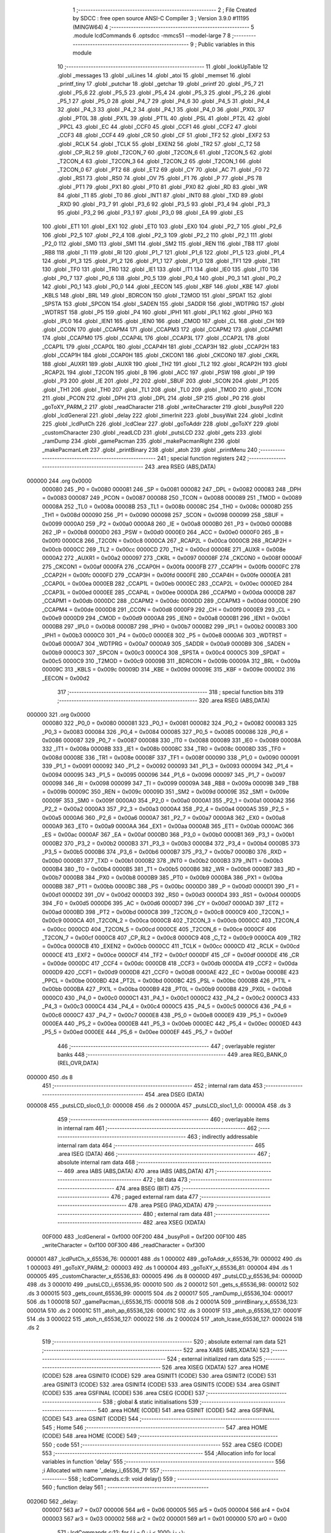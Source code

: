                                       1 ;--------------------------------------------------------
                                      2 ; File Created by SDCC : free open source ANSI-C Compiler
                                      3 ; Version 3.9.0 #11195 (MINGW64)
                                      4 ;--------------------------------------------------------
                                      5 	.module lcdCommands
                                      6 	.optsdcc -mmcs51 --model-large
                                      7 	
                                      8 ;--------------------------------------------------------
                                      9 ; Public variables in this module
                                     10 ;--------------------------------------------------------
                                     11 	.globl _lookUpTable
                                     12 	.globl _messages
                                     13 	.globl _uiLines
                                     14 	.globl _atoi
                                     15 	.globl _memset
                                     16 	.globl _printf_tiny
                                     17 	.globl _putchar
                                     18 	.globl _getchar
                                     19 	.globl _printf
                                     20 	.globl _P5_7
                                     21 	.globl _P5_6
                                     22 	.globl _P5_5
                                     23 	.globl _P5_4
                                     24 	.globl _P5_3
                                     25 	.globl _P5_2
                                     26 	.globl _P5_1
                                     27 	.globl _P5_0
                                     28 	.globl _P4_7
                                     29 	.globl _P4_6
                                     30 	.globl _P4_5
                                     31 	.globl _P4_4
                                     32 	.globl _P4_3
                                     33 	.globl _P4_2
                                     34 	.globl _P4_1
                                     35 	.globl _P4_0
                                     36 	.globl _PX0L
                                     37 	.globl _PT0L
                                     38 	.globl _PX1L
                                     39 	.globl _PT1L
                                     40 	.globl _PSL
                                     41 	.globl _PT2L
                                     42 	.globl _PPCL
                                     43 	.globl _EC
                                     44 	.globl _CCF0
                                     45 	.globl _CCF1
                                     46 	.globl _CCF2
                                     47 	.globl _CCF3
                                     48 	.globl _CCF4
                                     49 	.globl _CR
                                     50 	.globl _CF
                                     51 	.globl _TF2
                                     52 	.globl _EXF2
                                     53 	.globl _RCLK
                                     54 	.globl _TCLK
                                     55 	.globl _EXEN2
                                     56 	.globl _TR2
                                     57 	.globl _C_T2
                                     58 	.globl _CP_RL2
                                     59 	.globl _T2CON_7
                                     60 	.globl _T2CON_6
                                     61 	.globl _T2CON_5
                                     62 	.globl _T2CON_4
                                     63 	.globl _T2CON_3
                                     64 	.globl _T2CON_2
                                     65 	.globl _T2CON_1
                                     66 	.globl _T2CON_0
                                     67 	.globl _PT2
                                     68 	.globl _ET2
                                     69 	.globl _CY
                                     70 	.globl _AC
                                     71 	.globl _F0
                                     72 	.globl _RS1
                                     73 	.globl _RS0
                                     74 	.globl _OV
                                     75 	.globl _F1
                                     76 	.globl _P
                                     77 	.globl _PS
                                     78 	.globl _PT1
                                     79 	.globl _PX1
                                     80 	.globl _PT0
                                     81 	.globl _PX0
                                     82 	.globl _RD
                                     83 	.globl _WR
                                     84 	.globl _T1
                                     85 	.globl _T0
                                     86 	.globl _INT1
                                     87 	.globl _INT0
                                     88 	.globl _TXD
                                     89 	.globl _RXD
                                     90 	.globl _P3_7
                                     91 	.globl _P3_6
                                     92 	.globl _P3_5
                                     93 	.globl _P3_4
                                     94 	.globl _P3_3
                                     95 	.globl _P3_2
                                     96 	.globl _P3_1
                                     97 	.globl _P3_0
                                     98 	.globl _EA
                                     99 	.globl _ES
                                    100 	.globl _ET1
                                    101 	.globl _EX1
                                    102 	.globl _ET0
                                    103 	.globl _EX0
                                    104 	.globl _P2_7
                                    105 	.globl _P2_6
                                    106 	.globl _P2_5
                                    107 	.globl _P2_4
                                    108 	.globl _P2_3
                                    109 	.globl _P2_2
                                    110 	.globl _P2_1
                                    111 	.globl _P2_0
                                    112 	.globl _SM0
                                    113 	.globl _SM1
                                    114 	.globl _SM2
                                    115 	.globl _REN
                                    116 	.globl _TB8
                                    117 	.globl _RB8
                                    118 	.globl _TI
                                    119 	.globl _RI
                                    120 	.globl _P1_7
                                    121 	.globl _P1_6
                                    122 	.globl _P1_5
                                    123 	.globl _P1_4
                                    124 	.globl _P1_3
                                    125 	.globl _P1_2
                                    126 	.globl _P1_1
                                    127 	.globl _P1_0
                                    128 	.globl _TF1
                                    129 	.globl _TR1
                                    130 	.globl _TF0
                                    131 	.globl _TR0
                                    132 	.globl _IE1
                                    133 	.globl _IT1
                                    134 	.globl _IE0
                                    135 	.globl _IT0
                                    136 	.globl _P0_7
                                    137 	.globl _P0_6
                                    138 	.globl _P0_5
                                    139 	.globl _P0_4
                                    140 	.globl _P0_3
                                    141 	.globl _P0_2
                                    142 	.globl _P0_1
                                    143 	.globl _P0_0
                                    144 	.globl _EECON
                                    145 	.globl _KBF
                                    146 	.globl _KBE
                                    147 	.globl _KBLS
                                    148 	.globl _BRL
                                    149 	.globl _BDRCON
                                    150 	.globl _T2MOD
                                    151 	.globl _SPDAT
                                    152 	.globl _SPSTA
                                    153 	.globl _SPCON
                                    154 	.globl _SADEN
                                    155 	.globl _SADDR
                                    156 	.globl _WDTPRG
                                    157 	.globl _WDTRST
                                    158 	.globl _P5
                                    159 	.globl _P4
                                    160 	.globl _IPH1
                                    161 	.globl _IPL1
                                    162 	.globl _IPH0
                                    163 	.globl _IPL0
                                    164 	.globl _IEN1
                                    165 	.globl _IEN0
                                    166 	.globl _CMOD
                                    167 	.globl _CL
                                    168 	.globl _CH
                                    169 	.globl _CCON
                                    170 	.globl _CCAPM4
                                    171 	.globl _CCAPM3
                                    172 	.globl _CCAPM2
                                    173 	.globl _CCAPM1
                                    174 	.globl _CCAPM0
                                    175 	.globl _CCAP4L
                                    176 	.globl _CCAP3L
                                    177 	.globl _CCAP2L
                                    178 	.globl _CCAP1L
                                    179 	.globl _CCAP0L
                                    180 	.globl _CCAP4H
                                    181 	.globl _CCAP3H
                                    182 	.globl _CCAP2H
                                    183 	.globl _CCAP1H
                                    184 	.globl _CCAP0H
                                    185 	.globl _CKCON1
                                    186 	.globl _CKCON0
                                    187 	.globl _CKRL
                                    188 	.globl _AUXR1
                                    189 	.globl _AUXR
                                    190 	.globl _TH2
                                    191 	.globl _TL2
                                    192 	.globl _RCAP2H
                                    193 	.globl _RCAP2L
                                    194 	.globl _T2CON
                                    195 	.globl _B
                                    196 	.globl _ACC
                                    197 	.globl _PSW
                                    198 	.globl _IP
                                    199 	.globl _P3
                                    200 	.globl _IE
                                    201 	.globl _P2
                                    202 	.globl _SBUF
                                    203 	.globl _SCON
                                    204 	.globl _P1
                                    205 	.globl _TH1
                                    206 	.globl _TH0
                                    207 	.globl _TL1
                                    208 	.globl _TL0
                                    209 	.globl _TMOD
                                    210 	.globl _TCON
                                    211 	.globl _PCON
                                    212 	.globl _DPH
                                    213 	.globl _DPL
                                    214 	.globl _SP
                                    215 	.globl _P0
                                    216 	.globl _goToXY_PARM_2
                                    217 	.globl _readCharacter
                                    218 	.globl _writeCharacter
                                    219 	.globl _busyPoll
                                    220 	.globl _lcdGeneral
                                    221 	.globl _delay
                                    222 	.globl _timerInit
                                    223 	.globl _busyWait
                                    224 	.globl _lcdInit
                                    225 	.globl _lcdPutCh
                                    226 	.globl _lcdClear
                                    227 	.globl _goToAddr
                                    228 	.globl _goToXY
                                    229 	.globl _customCharacter
                                    230 	.globl _readLCD
                                    231 	.globl _putsLCD
                                    232 	.globl _gets
                                    233 	.globl _ramDump
                                    234 	.globl _gamePacman
                                    235 	.globl _makePacmanRight
                                    236 	.globl _makePacmanLeft
                                    237 	.globl _printBinary
                                    238 	.globl _atoh
                                    239 	.globl _printMenu
                                    240 ;--------------------------------------------------------
                                    241 ; special function registers
                                    242 ;--------------------------------------------------------
                                    243 	.area RSEG    (ABS,DATA)
      000000                        244 	.org 0x0000
                           000080   245 _P0	=	0x0080
                           000081   246 _SP	=	0x0081
                           000082   247 _DPL	=	0x0082
                           000083   248 _DPH	=	0x0083
                           000087   249 _PCON	=	0x0087
                           000088   250 _TCON	=	0x0088
                           000089   251 _TMOD	=	0x0089
                           00008A   252 _TL0	=	0x008a
                           00008B   253 _TL1	=	0x008b
                           00008C   254 _TH0	=	0x008c
                           00008D   255 _TH1	=	0x008d
                           000090   256 _P1	=	0x0090
                           000098   257 _SCON	=	0x0098
                           000099   258 _SBUF	=	0x0099
                           0000A0   259 _P2	=	0x00a0
                           0000A8   260 _IE	=	0x00a8
                           0000B0   261 _P3	=	0x00b0
                           0000B8   262 _IP	=	0x00b8
                           0000D0   263 _PSW	=	0x00d0
                           0000E0   264 _ACC	=	0x00e0
                           0000F0   265 _B	=	0x00f0
                           0000C8   266 _T2CON	=	0x00c8
                           0000CA   267 _RCAP2L	=	0x00ca
                           0000CB   268 _RCAP2H	=	0x00cb
                           0000CC   269 _TL2	=	0x00cc
                           0000CD   270 _TH2	=	0x00cd
                           00008E   271 _AUXR	=	0x008e
                           0000A2   272 _AUXR1	=	0x00a2
                           000097   273 _CKRL	=	0x0097
                           00008F   274 _CKCON0	=	0x008f
                           0000AF   275 _CKCON1	=	0x00af
                           0000FA   276 _CCAP0H	=	0x00fa
                           0000FB   277 _CCAP1H	=	0x00fb
                           0000FC   278 _CCAP2H	=	0x00fc
                           0000FD   279 _CCAP3H	=	0x00fd
                           0000FE   280 _CCAP4H	=	0x00fe
                           0000EA   281 _CCAP0L	=	0x00ea
                           0000EB   282 _CCAP1L	=	0x00eb
                           0000EC   283 _CCAP2L	=	0x00ec
                           0000ED   284 _CCAP3L	=	0x00ed
                           0000EE   285 _CCAP4L	=	0x00ee
                           0000DA   286 _CCAPM0	=	0x00da
                           0000DB   287 _CCAPM1	=	0x00db
                           0000DC   288 _CCAPM2	=	0x00dc
                           0000DD   289 _CCAPM3	=	0x00dd
                           0000DE   290 _CCAPM4	=	0x00de
                           0000D8   291 _CCON	=	0x00d8
                           0000F9   292 _CH	=	0x00f9
                           0000E9   293 _CL	=	0x00e9
                           0000D9   294 _CMOD	=	0x00d9
                           0000A8   295 _IEN0	=	0x00a8
                           0000B1   296 _IEN1	=	0x00b1
                           0000B8   297 _IPL0	=	0x00b8
                           0000B7   298 _IPH0	=	0x00b7
                           0000B2   299 _IPL1	=	0x00b2
                           0000B3   300 _IPH1	=	0x00b3
                           0000C0   301 _P4	=	0x00c0
                           0000E8   302 _P5	=	0x00e8
                           0000A6   303 _WDTRST	=	0x00a6
                           0000A7   304 _WDTPRG	=	0x00a7
                           0000A9   305 _SADDR	=	0x00a9
                           0000B9   306 _SADEN	=	0x00b9
                           0000C3   307 _SPCON	=	0x00c3
                           0000C4   308 _SPSTA	=	0x00c4
                           0000C5   309 _SPDAT	=	0x00c5
                           0000C9   310 _T2MOD	=	0x00c9
                           00009B   311 _BDRCON	=	0x009b
                           00009A   312 _BRL	=	0x009a
                           00009C   313 _KBLS	=	0x009c
                           00009D   314 _KBE	=	0x009d
                           00009E   315 _KBF	=	0x009e
                           0000D2   316 _EECON	=	0x00d2
                                    317 ;--------------------------------------------------------
                                    318 ; special function bits
                                    319 ;--------------------------------------------------------
                                    320 	.area RSEG    (ABS,DATA)
      000000                        321 	.org 0x0000
                           000080   322 _P0_0	=	0x0080
                           000081   323 _P0_1	=	0x0081
                           000082   324 _P0_2	=	0x0082
                           000083   325 _P0_3	=	0x0083
                           000084   326 _P0_4	=	0x0084
                           000085   327 _P0_5	=	0x0085
                           000086   328 _P0_6	=	0x0086
                           000087   329 _P0_7	=	0x0087
                           000088   330 _IT0	=	0x0088
                           000089   331 _IE0	=	0x0089
                           00008A   332 _IT1	=	0x008a
                           00008B   333 _IE1	=	0x008b
                           00008C   334 _TR0	=	0x008c
                           00008D   335 _TF0	=	0x008d
                           00008E   336 _TR1	=	0x008e
                           00008F   337 _TF1	=	0x008f
                           000090   338 _P1_0	=	0x0090
                           000091   339 _P1_1	=	0x0091
                           000092   340 _P1_2	=	0x0092
                           000093   341 _P1_3	=	0x0093
                           000094   342 _P1_4	=	0x0094
                           000095   343 _P1_5	=	0x0095
                           000096   344 _P1_6	=	0x0096
                           000097   345 _P1_7	=	0x0097
                           000098   346 _RI	=	0x0098
                           000099   347 _TI	=	0x0099
                           00009A   348 _RB8	=	0x009a
                           00009B   349 _TB8	=	0x009b
                           00009C   350 _REN	=	0x009c
                           00009D   351 _SM2	=	0x009d
                           00009E   352 _SM1	=	0x009e
                           00009F   353 _SM0	=	0x009f
                           0000A0   354 _P2_0	=	0x00a0
                           0000A1   355 _P2_1	=	0x00a1
                           0000A2   356 _P2_2	=	0x00a2
                           0000A3   357 _P2_3	=	0x00a3
                           0000A4   358 _P2_4	=	0x00a4
                           0000A5   359 _P2_5	=	0x00a5
                           0000A6   360 _P2_6	=	0x00a6
                           0000A7   361 _P2_7	=	0x00a7
                           0000A8   362 _EX0	=	0x00a8
                           0000A9   363 _ET0	=	0x00a9
                           0000AA   364 _EX1	=	0x00aa
                           0000AB   365 _ET1	=	0x00ab
                           0000AC   366 _ES	=	0x00ac
                           0000AF   367 _EA	=	0x00af
                           0000B0   368 _P3_0	=	0x00b0
                           0000B1   369 _P3_1	=	0x00b1
                           0000B2   370 _P3_2	=	0x00b2
                           0000B3   371 _P3_3	=	0x00b3
                           0000B4   372 _P3_4	=	0x00b4
                           0000B5   373 _P3_5	=	0x00b5
                           0000B6   374 _P3_6	=	0x00b6
                           0000B7   375 _P3_7	=	0x00b7
                           0000B0   376 _RXD	=	0x00b0
                           0000B1   377 _TXD	=	0x00b1
                           0000B2   378 _INT0	=	0x00b2
                           0000B3   379 _INT1	=	0x00b3
                           0000B4   380 _T0	=	0x00b4
                           0000B5   381 _T1	=	0x00b5
                           0000B6   382 _WR	=	0x00b6
                           0000B7   383 _RD	=	0x00b7
                           0000B8   384 _PX0	=	0x00b8
                           0000B9   385 _PT0	=	0x00b9
                           0000BA   386 _PX1	=	0x00ba
                           0000BB   387 _PT1	=	0x00bb
                           0000BC   388 _PS	=	0x00bc
                           0000D0   389 _P	=	0x00d0
                           0000D1   390 _F1	=	0x00d1
                           0000D2   391 _OV	=	0x00d2
                           0000D3   392 _RS0	=	0x00d3
                           0000D4   393 _RS1	=	0x00d4
                           0000D5   394 _F0	=	0x00d5
                           0000D6   395 _AC	=	0x00d6
                           0000D7   396 _CY	=	0x00d7
                           0000AD   397 _ET2	=	0x00ad
                           0000BD   398 _PT2	=	0x00bd
                           0000C8   399 _T2CON_0	=	0x00c8
                           0000C9   400 _T2CON_1	=	0x00c9
                           0000CA   401 _T2CON_2	=	0x00ca
                           0000CB   402 _T2CON_3	=	0x00cb
                           0000CC   403 _T2CON_4	=	0x00cc
                           0000CD   404 _T2CON_5	=	0x00cd
                           0000CE   405 _T2CON_6	=	0x00ce
                           0000CF   406 _T2CON_7	=	0x00cf
                           0000C8   407 _CP_RL2	=	0x00c8
                           0000C9   408 _C_T2	=	0x00c9
                           0000CA   409 _TR2	=	0x00ca
                           0000CB   410 _EXEN2	=	0x00cb
                           0000CC   411 _TCLK	=	0x00cc
                           0000CD   412 _RCLK	=	0x00cd
                           0000CE   413 _EXF2	=	0x00ce
                           0000CF   414 _TF2	=	0x00cf
                           0000DF   415 _CF	=	0x00df
                           0000DE   416 _CR	=	0x00de
                           0000DC   417 _CCF4	=	0x00dc
                           0000DB   418 _CCF3	=	0x00db
                           0000DA   419 _CCF2	=	0x00da
                           0000D9   420 _CCF1	=	0x00d9
                           0000D8   421 _CCF0	=	0x00d8
                           0000AE   422 _EC	=	0x00ae
                           0000BE   423 _PPCL	=	0x00be
                           0000BD   424 _PT2L	=	0x00bd
                           0000BC   425 _PSL	=	0x00bc
                           0000BB   426 _PT1L	=	0x00bb
                           0000BA   427 _PX1L	=	0x00ba
                           0000B9   428 _PT0L	=	0x00b9
                           0000B8   429 _PX0L	=	0x00b8
                           0000C0   430 _P4_0	=	0x00c0
                           0000C1   431 _P4_1	=	0x00c1
                           0000C2   432 _P4_2	=	0x00c2
                           0000C3   433 _P4_3	=	0x00c3
                           0000C4   434 _P4_4	=	0x00c4
                           0000C5   435 _P4_5	=	0x00c5
                           0000C6   436 _P4_6	=	0x00c6
                           0000C7   437 _P4_7	=	0x00c7
                           0000E8   438 _P5_0	=	0x00e8
                           0000E9   439 _P5_1	=	0x00e9
                           0000EA   440 _P5_2	=	0x00ea
                           0000EB   441 _P5_3	=	0x00eb
                           0000EC   442 _P5_4	=	0x00ec
                           0000ED   443 _P5_5	=	0x00ed
                           0000EE   444 _P5_6	=	0x00ee
                           0000EF   445 _P5_7	=	0x00ef
                                    446 ;--------------------------------------------------------
                                    447 ; overlayable register banks
                                    448 ;--------------------------------------------------------
                                    449 	.area REG_BANK_0	(REL,OVR,DATA)
      000000                        450 	.ds 8
                                    451 ;--------------------------------------------------------
                                    452 ; internal ram data
                                    453 ;--------------------------------------------------------
                                    454 	.area DSEG    (DATA)
      000008                        455 _putsLCD_sloc0_1_0:
      000008                        456 	.ds 2
      00000A                        457 _putsLCD_sloc1_1_0:
      00000A                        458 	.ds 3
                                    459 ;--------------------------------------------------------
                                    460 ; overlayable items in internal ram 
                                    461 ;--------------------------------------------------------
                                    462 ;--------------------------------------------------------
                                    463 ; indirectly addressable internal ram data
                                    464 ;--------------------------------------------------------
                                    465 	.area ISEG    (DATA)
                                    466 ;--------------------------------------------------------
                                    467 ; absolute internal ram data
                                    468 ;--------------------------------------------------------
                                    469 	.area IABS    (ABS,DATA)
                                    470 	.area IABS    (ABS,DATA)
                                    471 ;--------------------------------------------------------
                                    472 ; bit data
                                    473 ;--------------------------------------------------------
                                    474 	.area BSEG    (BIT)
                                    475 ;--------------------------------------------------------
                                    476 ; paged external ram data
                                    477 ;--------------------------------------------------------
                                    478 	.area PSEG    (PAG,XDATA)
                                    479 ;--------------------------------------------------------
                                    480 ; external ram data
                                    481 ;--------------------------------------------------------
                                    482 	.area XSEG    (XDATA)
                           00F000   483 _lcdGeneral	=	0xf000
                           00F200   484 _busyPoll	=	0xf200
                           00F100   485 _writeCharacter	=	0xf100
                           00F300   486 _readCharacter	=	0xf300
      000001                        487 _lcdPutCh_x_65536_76:
      000001                        488 	.ds 1
      000002                        489 _goToAddr_x_65536_79:
      000002                        490 	.ds 1
      000003                        491 _goToXY_PARM_2:
      000003                        492 	.ds 1
      000004                        493 _goToXY_x_65536_81:
      000004                        494 	.ds 1
      000005                        495 _customCharacter_x_65536_83:
      000005                        496 	.ds 8
      00000D                        497 _putsLCD_y_65536_94:
      00000D                        498 	.ds 3
      000010                        499 _putsLCD_i_65536_95:
      000010                        500 	.ds 2
      000012                        501 _gets_s_65536_98:
      000012                        502 	.ds 3
      000015                        503 _gets_count_65536_99:
      000015                        504 	.ds 2
      000017                        505 _ramDump_i_65536_104:
      000017                        506 	.ds 1
      000018                        507 _gamePacman_i_65536_115:
      000018                        508 	.ds 2
      00001A                        509 _printBinary_x_65536_123:
      00001A                        510 	.ds 2
      00001C                        511 _atoh_ap_65536_126:
      00001C                        512 	.ds 3
      00001F                        513 _atoh_p_65536_127:
      00001F                        514 	.ds 3
      000022                        515 _atoh_n_65536_127:
      000022                        516 	.ds 2
      000024                        517 _atoh_lcase_65536_127:
      000024                        518 	.ds 2
                                    519 ;--------------------------------------------------------
                                    520 ; absolute external ram data
                                    521 ;--------------------------------------------------------
                                    522 	.area XABS    (ABS,XDATA)
                                    523 ;--------------------------------------------------------
                                    524 ; external initialized ram data
                                    525 ;--------------------------------------------------------
                                    526 	.area XISEG   (XDATA)
                                    527 	.area HOME    (CODE)
                                    528 	.area GSINIT0 (CODE)
                                    529 	.area GSINIT1 (CODE)
                                    530 	.area GSINIT2 (CODE)
                                    531 	.area GSINIT3 (CODE)
                                    532 	.area GSINIT4 (CODE)
                                    533 	.area GSINIT5 (CODE)
                                    534 	.area GSINIT  (CODE)
                                    535 	.area GSFINAL (CODE)
                                    536 	.area CSEG    (CODE)
                                    537 ;--------------------------------------------------------
                                    538 ; global & static initialisations
                                    539 ;--------------------------------------------------------
                                    540 	.area HOME    (CODE)
                                    541 	.area GSINIT  (CODE)
                                    542 	.area GSFINAL (CODE)
                                    543 	.area GSINIT  (CODE)
                                    544 ;--------------------------------------------------------
                                    545 ; Home
                                    546 ;--------------------------------------------------------
                                    547 	.area HOME    (CODE)
                                    548 	.area HOME    (CODE)
                                    549 ;--------------------------------------------------------
                                    550 ; code
                                    551 ;--------------------------------------------------------
                                    552 	.area CSEG    (CODE)
                                    553 ;------------------------------------------------------------
                                    554 ;Allocation info for local variables in function 'delay'
                                    555 ;------------------------------------------------------------
                                    556 ;i                         Allocated with name '_delay_i_65536_71'
                                    557 ;------------------------------------------------------------
                                    558 ;	lcdCommands.c:9: void delay()
                                    559 ;	-----------------------------------------
                                    560 ;	 function delay
                                    561 ;	-----------------------------------------
      00206D                        562 _delay:
                           000007   563 	ar7 = 0x07
                           000006   564 	ar6 = 0x06
                           000005   565 	ar5 = 0x05
                           000004   566 	ar4 = 0x04
                           000003   567 	ar3 = 0x03
                           000002   568 	ar2 = 0x02
                           000001   569 	ar1 = 0x01
                           000000   570 	ar0 = 0x00
                                    571 ;	lcdCommands.c:12: for ( i = 0 ; i < 1000; i++);
      00206D 7E E8            [12]  572 	mov	r6,#0xe8
      00206F 7F 03            [12]  573 	mov	r7,#0x03
      002071                        574 00104$:
      002071 1E               [12]  575 	dec	r6
      002072 BE FF 01         [24]  576 	cjne	r6,#0xff,00113$
      002075 1F               [12]  577 	dec	r7
      002076                        578 00113$:
      002076 EE               [12]  579 	mov	a,r6
      002077 4F               [12]  580 	orl	a,r7
      002078 70 F7            [24]  581 	jnz	00104$
                                    582 ;	lcdCommands.c:13: }
      00207A 22               [24]  583 	ret
                                    584 ;------------------------------------------------------------
                                    585 ;Allocation info for local variables in function 'timerInit'
                                    586 ;------------------------------------------------------------
                                    587 ;	lcdCommands.c:15: void timerInit()
                                    588 ;	-----------------------------------------
                                    589 ;	 function timerInit
                                    590 ;	-----------------------------------------
      00207B                        591 _timerInit:
                                    592 ;	lcdCommands.c:17: TMOD |= 0x01;
      00207B 43 89 01         [24]  593 	orl	_TMOD,#0x01
                                    594 ;	lcdCommands.c:18: TH0 = 0x4B;
      00207E 75 8C 4B         [24]  595 	mov	_TH0,#0x4b
                                    596 ;	lcdCommands.c:19: TL0 = 0xFC;
      002081 75 8A FC         [24]  597 	mov	_TL0,#0xfc
                                    598 ;	lcdCommands.c:20: TR0 = 1;           //turn ON Timer zero
                                    599 ;	assignBit
      002084 D2 8C            [12]  600 	setb	_TR0
                                    601 ;	lcdCommands.c:21: EA = 1;            //Enable Global Interrupt bit
                                    602 ;	assignBit
      002086 D2 AF            [12]  603 	setb	_EA
                                    604 ;	lcdCommands.c:22: ET0 = 1;           //Enable TImer0 Interrupt
                                    605 ;	assignBit
      002088 D2 A9            [12]  606 	setb	_ET0
                                    607 ;	lcdCommands.c:23: }
      00208A 22               [24]  608 	ret
                                    609 ;------------------------------------------------------------
                                    610 ;Allocation info for local variables in function 'busyWait'
                                    611 ;------------------------------------------------------------
                                    612 ;	lcdCommands.c:25: void busyWait()
                                    613 ;	-----------------------------------------
                                    614 ;	 function busyWait
                                    615 ;	-----------------------------------------
      00208B                        616 _busyWait:
                                    617 ;	lcdCommands.c:27: while (busyPoll & 0x80);
      00208B                        618 00101$:
      00208B 90 F2 00         [24]  619 	mov	dptr,#_busyPoll
      00208E E0               [24]  620 	movx	a,@dptr
      00208F FE               [12]  621 	mov	r6,a
      002090 A3               [24]  622 	inc	dptr
      002091 E0               [24]  623 	movx	a,@dptr
      002092 EE               [12]  624 	mov	a,r6
      002093 20 E7 F5         [24]  625 	jb	acc.7,00101$
                                    626 ;	lcdCommands.c:28: }
      002096 22               [24]  627 	ret
                                    628 ;------------------------------------------------------------
                                    629 ;Allocation info for local variables in function 'lcdInit'
                                    630 ;------------------------------------------------------------
                                    631 ;	lcdCommands.c:30: void lcdInit()
                                    632 ;	-----------------------------------------
                                    633 ;	 function lcdInit
                                    634 ;	-----------------------------------------
      002097                        635 _lcdInit:
                                    636 ;	lcdCommands.c:32: delay();
      002097 12 20 6D         [24]  637 	lcall	_delay
                                    638 ;	lcdCommands.c:33: lcdGeneral = 0x30;
      00209A 90 F0 00         [24]  639 	mov	dptr,#_lcdGeneral
      00209D 74 30            [12]  640 	mov	a,#0x30
      00209F F0               [24]  641 	movx	@dptr,a
      0020A0 E4               [12]  642 	clr	a
      0020A1 A3               [24]  643 	inc	dptr
      0020A2 F0               [24]  644 	movx	@dptr,a
                                    645 ;	lcdCommands.c:34: delay();
      0020A3 12 20 6D         [24]  646 	lcall	_delay
                                    647 ;	lcdCommands.c:35: lcdGeneral = 0x30;
      0020A6 90 F0 00         [24]  648 	mov	dptr,#_lcdGeneral
      0020A9 74 30            [12]  649 	mov	a,#0x30
      0020AB F0               [24]  650 	movx	@dptr,a
      0020AC E4               [12]  651 	clr	a
      0020AD A3               [24]  652 	inc	dptr
      0020AE F0               [24]  653 	movx	@dptr,a
                                    654 ;	lcdCommands.c:36: delay();
      0020AF 12 20 6D         [24]  655 	lcall	_delay
                                    656 ;	lcdCommands.c:37: lcdGeneral = 0x30;
      0020B2 90 F0 00         [24]  657 	mov	dptr,#_lcdGeneral
      0020B5 74 30            [12]  658 	mov	a,#0x30
      0020B7 F0               [24]  659 	movx	@dptr,a
      0020B8 E4               [12]  660 	clr	a
      0020B9 A3               [24]  661 	inc	dptr
      0020BA F0               [24]  662 	movx	@dptr,a
                                    663 ;	lcdCommands.c:38: busyWait();
      0020BB 12 20 8B         [24]  664 	lcall	_busyWait
                                    665 ;	lcdCommands.c:39: lcdGeneral = 0x38;
      0020BE 90 F0 00         [24]  666 	mov	dptr,#_lcdGeneral
      0020C1 74 38            [12]  667 	mov	a,#0x38
      0020C3 F0               [24]  668 	movx	@dptr,a
      0020C4 E4               [12]  669 	clr	a
      0020C5 A3               [24]  670 	inc	dptr
      0020C6 F0               [24]  671 	movx	@dptr,a
                                    672 ;	lcdCommands.c:40: busyWait();
      0020C7 12 20 8B         [24]  673 	lcall	_busyWait
                                    674 ;	lcdCommands.c:41: lcdGeneral = 0x08;
      0020CA 90 F0 00         [24]  675 	mov	dptr,#_lcdGeneral
      0020CD 74 08            [12]  676 	mov	a,#0x08
      0020CF F0               [24]  677 	movx	@dptr,a
      0020D0 E4               [12]  678 	clr	a
      0020D1 A3               [24]  679 	inc	dptr
      0020D2 F0               [24]  680 	movx	@dptr,a
                                    681 ;	lcdCommands.c:42: busyWait();
      0020D3 12 20 8B         [24]  682 	lcall	_busyWait
                                    683 ;	lcdCommands.c:43: lcdGeneral = 0x0C;
      0020D6 90 F0 00         [24]  684 	mov	dptr,#_lcdGeneral
      0020D9 74 0C            [12]  685 	mov	a,#0x0c
      0020DB F0               [24]  686 	movx	@dptr,a
      0020DC E4               [12]  687 	clr	a
      0020DD A3               [24]  688 	inc	dptr
      0020DE F0               [24]  689 	movx	@dptr,a
                                    690 ;	lcdCommands.c:44: busyWait();
      0020DF 12 20 8B         [24]  691 	lcall	_busyWait
                                    692 ;	lcdCommands.c:45: lcdGeneral = 0x06;
      0020E2 90 F0 00         [24]  693 	mov	dptr,#_lcdGeneral
      0020E5 74 06            [12]  694 	mov	a,#0x06
      0020E7 F0               [24]  695 	movx	@dptr,a
      0020E8 E4               [12]  696 	clr	a
      0020E9 A3               [24]  697 	inc	dptr
      0020EA F0               [24]  698 	movx	@dptr,a
                                    699 ;	lcdCommands.c:46: busyWait();
      0020EB 12 20 8B         [24]  700 	lcall	_busyWait
                                    701 ;	lcdCommands.c:47: lcdGeneral = 0x01;
      0020EE 90 F0 00         [24]  702 	mov	dptr,#_lcdGeneral
      0020F1 74 01            [12]  703 	mov	a,#0x01
      0020F3 F0               [24]  704 	movx	@dptr,a
      0020F4 E4               [12]  705 	clr	a
      0020F5 A3               [24]  706 	inc	dptr
      0020F6 F0               [24]  707 	movx	@dptr,a
                                    708 ;	lcdCommands.c:48: }
      0020F7 22               [24]  709 	ret
                                    710 ;------------------------------------------------------------
                                    711 ;Allocation info for local variables in function 'lcdPutCh'
                                    712 ;------------------------------------------------------------
                                    713 ;x                         Allocated with name '_lcdPutCh_x_65536_76'
                                    714 ;------------------------------------------------------------
                                    715 ;	lcdCommands.c:50: void lcdPutCh(uint8_t x)
                                    716 ;	-----------------------------------------
                                    717 ;	 function lcdPutCh
                                    718 ;	-----------------------------------------
      0020F8                        719 _lcdPutCh:
      0020F8 E5 82            [12]  720 	mov	a,dpl
      0020FA 90 00 01         [24]  721 	mov	dptr,#_lcdPutCh_x_65536_76
      0020FD F0               [24]  722 	movx	@dptr,a
                                    723 ;	lcdCommands.c:52: busyWait();
      0020FE 12 20 8B         [24]  724 	lcall	_busyWait
                                    725 ;	lcdCommands.c:53: writeCharacter = x;
      002101 90 00 01         [24]  726 	mov	dptr,#_lcdPutCh_x_65536_76
      002104 E0               [24]  727 	movx	a,@dptr
      002105 90 F1 00         [24]  728 	mov	dptr,#_writeCharacter
      002108 F0               [24]  729 	movx	@dptr,a
      002109 E4               [12]  730 	clr	a
      00210A A3               [24]  731 	inc	dptr
      00210B F0               [24]  732 	movx	@dptr,a
                                    733 ;	lcdCommands.c:54: }
      00210C 22               [24]  734 	ret
                                    735 ;------------------------------------------------------------
                                    736 ;Allocation info for local variables in function 'lcdClear'
                                    737 ;------------------------------------------------------------
                                    738 ;	lcdCommands.c:56: void lcdClear()
                                    739 ;	-----------------------------------------
                                    740 ;	 function lcdClear
                                    741 ;	-----------------------------------------
      00210D                        742 _lcdClear:
                                    743 ;	lcdCommands.c:58: busyWait();
      00210D 12 20 8B         [24]  744 	lcall	_busyWait
                                    745 ;	lcdCommands.c:59: lcdGeneral = 0x01;
      002110 90 F0 00         [24]  746 	mov	dptr,#_lcdGeneral
      002113 74 01            [12]  747 	mov	a,#0x01
      002115 F0               [24]  748 	movx	@dptr,a
      002116 E4               [12]  749 	clr	a
      002117 A3               [24]  750 	inc	dptr
      002118 F0               [24]  751 	movx	@dptr,a
                                    752 ;	lcdCommands.c:60: }
      002119 22               [24]  753 	ret
                                    754 ;------------------------------------------------------------
                                    755 ;Allocation info for local variables in function 'goToAddr'
                                    756 ;------------------------------------------------------------
                                    757 ;x                         Allocated with name '_goToAddr_x_65536_79'
                                    758 ;------------------------------------------------------------
                                    759 ;	lcdCommands.c:62: void goToAddr(uint8_t x)
                                    760 ;	-----------------------------------------
                                    761 ;	 function goToAddr
                                    762 ;	-----------------------------------------
      00211A                        763 _goToAddr:
      00211A E5 82            [12]  764 	mov	a,dpl
      00211C 90 00 02         [24]  765 	mov	dptr,#_goToAddr_x_65536_79
      00211F F0               [24]  766 	movx	@dptr,a
                                    767 ;	lcdCommands.c:64: busyWait();
      002120 12 20 8B         [24]  768 	lcall	_busyWait
                                    769 ;	lcdCommands.c:65: lcdGeneral = 0x80 | x;
      002123 90 00 02         [24]  770 	mov	dptr,#_goToAddr_x_65536_79
      002126 E0               [24]  771 	movx	a,@dptr
      002127 FF               [12]  772 	mov	r7,a
      002128 7E 00            [12]  773 	mov	r6,#0x00
      00212A 90 F0 00         [24]  774 	mov	dptr,#_lcdGeneral
      00212D 74 80            [12]  775 	mov	a,#0x80
      00212F 4F               [12]  776 	orl	a,r7
      002130 F0               [24]  777 	movx	@dptr,a
      002131 EE               [12]  778 	mov	a,r6
      002132 A3               [24]  779 	inc	dptr
      002133 F0               [24]  780 	movx	@dptr,a
                                    781 ;	lcdCommands.c:66: }
      002134 22               [24]  782 	ret
                                    783 ;------------------------------------------------------------
                                    784 ;Allocation info for local variables in function 'goToXY'
                                    785 ;------------------------------------------------------------
                                    786 ;y                         Allocated with name '_goToXY_PARM_2'
                                    787 ;x                         Allocated with name '_goToXY_x_65536_81'
                                    788 ;------------------------------------------------------------
                                    789 ;	lcdCommands.c:68: void goToXY(uint8_t x, uint8_t y)
                                    790 ;	-----------------------------------------
                                    791 ;	 function goToXY
                                    792 ;	-----------------------------------------
      002135                        793 _goToXY:
      002135 E5 82            [12]  794 	mov	a,dpl
      002137 90 00 04         [24]  795 	mov	dptr,#_goToXY_x_65536_81
      00213A F0               [24]  796 	movx	@dptr,a
                                    797 ;	lcdCommands.c:70: busyWait();
      00213B 12 20 8B         [24]  798 	lcall	_busyWait
                                    799 ;	lcdCommands.c:71: goToAddr(lookUpTable[x][y]);
      00213E 90 00 04         [24]  800 	mov	dptr,#_goToXY_x_65536_81
      002141 E0               [24]  801 	movx	a,@dptr
      002142 75 F0 10         [24]  802 	mov	b,#0x10
      002145 A4               [48]  803 	mul	ab
      002146 24 61            [12]  804 	add	a,#_lookUpTable
      002148 FE               [12]  805 	mov	r6,a
      002149 74 45            [12]  806 	mov	a,#(_lookUpTable >> 8)
      00214B 35 F0            [12]  807 	addc	a,b
      00214D FF               [12]  808 	mov	r7,a
      00214E 90 00 03         [24]  809 	mov	dptr,#_goToXY_PARM_2
      002151 E0               [24]  810 	movx	a,@dptr
      002152 2E               [12]  811 	add	a,r6
      002153 F5 82            [12]  812 	mov	dpl,a
      002155 E4               [12]  813 	clr	a
      002156 3F               [12]  814 	addc	a,r7
      002157 F5 83            [12]  815 	mov	dph,a
      002159 E4               [12]  816 	clr	a
      00215A 93               [24]  817 	movc	a,@a+dptr
      00215B F5 82            [12]  818 	mov	dpl,a
                                    819 ;	lcdCommands.c:72: }
      00215D 02 21 1A         [24]  820 	ljmp	_goToAddr
                                    821 ;------------------------------------------------------------
                                    822 ;Allocation info for local variables in function 'customCharacter'
                                    823 ;------------------------------------------------------------
                                    824 ;temp                      Allocated with name '_customCharacter_temp_65536_83'
                                    825 ;decimal                   Allocated with name '_customCharacter_decimal_65536_83'
                                    826 ;x                         Allocated with name '_customCharacter_x_65536_83'
                                    827 ;------------------------------------------------------------
                                    828 ;	lcdCommands.c:74: void customCharacter()
                                    829 ;	-----------------------------------------
                                    830 ;	 function customCharacter
                                    831 ;	-----------------------------------------
      002160                        832 _customCharacter:
                                    833 ;	lcdCommands.c:79: busyWait();
      002160 12 20 8B         [24]  834 	lcall	_busyWait
                                    835 ;	lcdCommands.c:80: lcdGeneral = 0x40 | 0x10;
      002163 90 F0 00         [24]  836 	mov	dptr,#_lcdGeneral
      002166 74 50            [12]  837 	mov	a,#0x50
      002168 F0               [24]  838 	movx	@dptr,a
      002169 E4               [12]  839 	clr	a
      00216A A3               [24]  840 	inc	dptr
      00216B F0               [24]  841 	movx	@dptr,a
                                    842 ;	lcdCommands.c:81: busyWait();
      00216C 12 20 8B         [24]  843 	lcall	_busyWait
                                    844 ;	lcdCommands.c:82: do{
      00216F                        845 00102$:
                                    846 ;	lcdCommands.c:83: printf_tiny("\n\rEnter value for Row 1\n\r");
      00216F 74 A1            [12]  847 	mov	a,#___str_0
      002171 C0 E0            [24]  848 	push	acc
      002173 74 45            [12]  849 	mov	a,#(___str_0 >> 8)
      002175 C0 E0            [24]  850 	push	acc
      002177 12 35 A1         [24]  851 	lcall	_printf_tiny
      00217A 15 81            [12]  852 	dec	sp
      00217C 15 81            [12]  853 	dec	sp
                                    854 ;	lcdCommands.c:84: gets(x);
      00217E 90 00 05         [24]  855 	mov	dptr,#_customCharacter_x_65536_83
      002181 75 F0 00         [24]  856 	mov	b,#0x00
      002184 12 26 BA         [24]  857 	lcall	_gets
                                    858 ;	lcdCommands.c:85: temp = atoh(x);
      002187 90 00 05         [24]  859 	mov	dptr,#_customCharacter_x_65536_83
      00218A 75 F0 00         [24]  860 	mov	b,#0x00
      00218D 12 2D F0         [24]  861 	lcall	_atoh
      002190 AE 82            [24]  862 	mov	r6,dpl
                                    863 ;	lcdCommands.c:86: }while(temp < 0 || temp > 0x1F);
      002192 E5 83            [12]  864 	mov	a,dph
      002194 FF               [12]  865 	mov	r7,a
      002195 20 E7 D7         [24]  866 	jb	acc.7,00102$
      002198 C3               [12]  867 	clr	c
      002199 74 1F            [12]  868 	mov	a,#0x1f
      00219B 9E               [12]  869 	subb	a,r6
      00219C 74 80            [12]  870 	mov	a,#(0x00 ^ 0x80)
      00219E 8F F0            [24]  871 	mov	b,r7
      0021A0 63 F0 80         [24]  872 	xrl	b,#0x80
      0021A3 95 F0            [12]  873 	subb	a,b
      0021A5 40 C8            [24]  874 	jc	00102$
                                    875 ;	lcdCommands.c:88: memset(x,'\0',8 * sizeof(char));
      0021A7 90 00 A5         [24]  876 	mov	dptr,#_memset_PARM_2
      0021AA E4               [12]  877 	clr	a
      0021AB F0               [24]  878 	movx	@dptr,a
      0021AC 90 00 A6         [24]  879 	mov	dptr,#_memset_PARM_3
      0021AF 74 08            [12]  880 	mov	a,#0x08
      0021B1 F0               [24]  881 	movx	@dptr,a
      0021B2 E4               [12]  882 	clr	a
      0021B3 A3               [24]  883 	inc	dptr
      0021B4 F0               [24]  884 	movx	@dptr,a
      0021B5 90 00 05         [24]  885 	mov	dptr,#_customCharacter_x_65536_83
      0021B8 75 F0 00         [24]  886 	mov	b,#0x00
      0021BB C0 07            [24]  887 	push	ar7
      0021BD C0 06            [24]  888 	push	ar6
      0021BF 12 34 3E         [24]  889 	lcall	_memset
      0021C2 D0 06            [24]  890 	pop	ar6
      0021C4 D0 07            [24]  891 	pop	ar7
                                    892 ;	lcdCommands.c:89: writeCharacter = temp & 0xFF;
      0021C6 90 F1 00         [24]  893 	mov	dptr,#_writeCharacter
      0021C9 EE               [12]  894 	mov	a,r6
      0021CA F0               [24]  895 	movx	@dptr,a
      0021CB E4               [12]  896 	clr	a
      0021CC A3               [24]  897 	inc	dptr
      0021CD F0               [24]  898 	movx	@dptr,a
                                    899 ;	lcdCommands.c:90: busyWait();
      0021CE 12 20 8B         [24]  900 	lcall	_busyWait
                                    901 ;	lcdCommands.c:91: lcdGeneral = 0x40 | 0x11;
      0021D1 90 F0 00         [24]  902 	mov	dptr,#_lcdGeneral
      0021D4 74 51            [12]  903 	mov	a,#0x51
      0021D6 F0               [24]  904 	movx	@dptr,a
      0021D7 E4               [12]  905 	clr	a
      0021D8 A3               [24]  906 	inc	dptr
      0021D9 F0               [24]  907 	movx	@dptr,a
                                    908 ;	lcdCommands.c:92: busyWait();
      0021DA 12 20 8B         [24]  909 	lcall	_busyWait
                                    910 ;	lcdCommands.c:93: do{
      0021DD                        911 00106$:
                                    912 ;	lcdCommands.c:94: printf_tiny("\n\rEnter value for Row 2\n\r");
      0021DD 74 BB            [12]  913 	mov	a,#___str_1
      0021DF C0 E0            [24]  914 	push	acc
      0021E1 74 45            [12]  915 	mov	a,#(___str_1 >> 8)
      0021E3 C0 E0            [24]  916 	push	acc
      0021E5 12 35 A1         [24]  917 	lcall	_printf_tiny
      0021E8 15 81            [12]  918 	dec	sp
      0021EA 15 81            [12]  919 	dec	sp
                                    920 ;	lcdCommands.c:95: gets(x);
      0021EC 90 00 05         [24]  921 	mov	dptr,#_customCharacter_x_65536_83
      0021EF 75 F0 00         [24]  922 	mov	b,#0x00
      0021F2 12 26 BA         [24]  923 	lcall	_gets
                                    924 ;	lcdCommands.c:96: temp = atoh(x);
      0021F5 90 00 05         [24]  925 	mov	dptr,#_customCharacter_x_65536_83
      0021F8 75 F0 00         [24]  926 	mov	b,#0x00
      0021FB 12 2D F0         [24]  927 	lcall	_atoh
      0021FE AE 82            [24]  928 	mov	r6,dpl
                                    929 ;	lcdCommands.c:97: }while(temp < 0 || temp > 0x1F);
      002200 E5 83            [12]  930 	mov	a,dph
      002202 FF               [12]  931 	mov	r7,a
      002203 20 E7 D7         [24]  932 	jb	acc.7,00106$
      002206 C3               [12]  933 	clr	c
      002207 74 1F            [12]  934 	mov	a,#0x1f
      002209 9E               [12]  935 	subb	a,r6
      00220A 74 80            [12]  936 	mov	a,#(0x00 ^ 0x80)
      00220C 8F F0            [24]  937 	mov	b,r7
      00220E 63 F0 80         [24]  938 	xrl	b,#0x80
      002211 95 F0            [12]  939 	subb	a,b
      002213 40 C8            [24]  940 	jc	00106$
                                    941 ;	lcdCommands.c:98: gets(x);
      002215 90 00 05         [24]  942 	mov	dptr,#_customCharacter_x_65536_83
      002218 75 F0 00         [24]  943 	mov	b,#0x00
      00221B 12 26 BA         [24]  944 	lcall	_gets
                                    945 ;	lcdCommands.c:99: decimal = atoi(x);
      00221E 90 00 05         [24]  946 	mov	dptr,#_customCharacter_x_65536_83
      002221 75 F0 00         [24]  947 	mov	b,#0x00
      002224 12 34 66         [24]  948 	lcall	_atoi
                                    949 ;	lcdCommands.c:100: printBinary(decimal);
      002227 AE 82            [24]  950 	mov	r6,dpl
      002229 AF 83            [24]  951 	mov  r7,dph
      00222B C0 07            [24]  952 	push	ar7
      00222D C0 06            [24]  953 	push	ar6
      00222F 12 2D 9F         [24]  954 	lcall	_printBinary
                                    955 ;	lcdCommands.c:101: temp = atoh(x);
      002232 90 00 05         [24]  956 	mov	dptr,#_customCharacter_x_65536_83
      002235 75 F0 00         [24]  957 	mov	b,#0x00
      002238 12 2D F0         [24]  958 	lcall	_atoh
      00223B AC 82            [24]  959 	mov	r4,dpl
      00223D AD 83            [24]  960 	mov	r5,dph
                                    961 ;	lcdCommands.c:102: memset(x,'\0',8 * sizeof(char));
      00223F 90 00 A5         [24]  962 	mov	dptr,#_memset_PARM_2
      002242 E4               [12]  963 	clr	a
      002243 F0               [24]  964 	movx	@dptr,a
      002244 90 00 A6         [24]  965 	mov	dptr,#_memset_PARM_3
      002247 74 08            [12]  966 	mov	a,#0x08
      002249 F0               [24]  967 	movx	@dptr,a
      00224A E4               [12]  968 	clr	a
      00224B A3               [24]  969 	inc	dptr
      00224C F0               [24]  970 	movx	@dptr,a
      00224D 90 00 05         [24]  971 	mov	dptr,#_customCharacter_x_65536_83
      002250 75 F0 00         [24]  972 	mov	b,#0x00
      002253 C0 05            [24]  973 	push	ar5
      002255 C0 04            [24]  974 	push	ar4
      002257 12 34 3E         [24]  975 	lcall	_memset
      00225A D0 04            [24]  976 	pop	ar4
      00225C D0 05            [24]  977 	pop	ar5
                                    978 ;	lcdCommands.c:103: writeCharacter = temp & 0xFF;
      00225E 90 F1 00         [24]  979 	mov	dptr,#_writeCharacter
      002261 EC               [12]  980 	mov	a,r4
      002262 F0               [24]  981 	movx	@dptr,a
      002263 E4               [12]  982 	clr	a
      002264 A3               [24]  983 	inc	dptr
      002265 F0               [24]  984 	movx	@dptr,a
                                    985 ;	lcdCommands.c:104: busyWait();
      002266 12 20 8B         [24]  986 	lcall	_busyWait
                                    987 ;	lcdCommands.c:105: lcdGeneral = 0x40 | 0x12;
      002269 90 F0 00         [24]  988 	mov	dptr,#_lcdGeneral
      00226C 74 52            [12]  989 	mov	a,#0x52
      00226E F0               [24]  990 	movx	@dptr,a
      00226F E4               [12]  991 	clr	a
      002270 A3               [24]  992 	inc	dptr
      002271 F0               [24]  993 	movx	@dptr,a
                                    994 ;	lcdCommands.c:106: busyWait();
      002272 12 20 8B         [24]  995 	lcall	_busyWait
      002275 D0 06            [24]  996 	pop	ar6
      002277 D0 07            [24]  997 	pop	ar7
                                    998 ;	lcdCommands.c:107: do{
      002279                        999 00110$:
                                   1000 ;	lcdCommands.c:108: printf_tiny("\n\rEnter value for Row 3\n\r");
      002279 C0 07            [24] 1001 	push	ar7
      00227B C0 06            [24] 1002 	push	ar6
      00227D 74 D5            [12] 1003 	mov	a,#___str_2
      00227F C0 E0            [24] 1004 	push	acc
      002281 74 45            [12] 1005 	mov	a,#(___str_2 >> 8)
      002283 C0 E0            [24] 1006 	push	acc
      002285 12 35 A1         [24] 1007 	lcall	_printf_tiny
      002288 15 81            [12] 1008 	dec	sp
      00228A 15 81            [12] 1009 	dec	sp
                                   1010 ;	lcdCommands.c:109: gets(x);
      00228C 90 00 05         [24] 1011 	mov	dptr,#_customCharacter_x_65536_83
      00228F 75 F0 00         [24] 1012 	mov	b,#0x00
      002292 12 26 BA         [24] 1013 	lcall	_gets
                                   1014 ;	lcdCommands.c:110: temp = atoh(x);
      002295 90 00 05         [24] 1015 	mov	dptr,#_customCharacter_x_65536_83
      002298 75 F0 00         [24] 1016 	mov	b,#0x00
      00229B 12 2D F0         [24] 1017 	lcall	_atoh
      00229E AC 82            [24] 1018 	mov	r4,dpl
      0022A0 AD 83            [24] 1019 	mov	r5,dph
      0022A2 D0 06            [24] 1020 	pop	ar6
      0022A4 D0 07            [24] 1021 	pop	ar7
                                   1022 ;	lcdCommands.c:111: }while(temp < 0 || temp > 0x1F);
      0022A6 ED               [12] 1023 	mov	a,r5
      0022A7 20 E7 CF         [24] 1024 	jb	acc.7,00110$
      0022AA C3               [12] 1025 	clr	c
      0022AB 74 1F            [12] 1026 	mov	a,#0x1f
      0022AD 9C               [12] 1027 	subb	a,r4
      0022AE 74 80            [12] 1028 	mov	a,#(0x00 ^ 0x80)
      0022B0 8D F0            [24] 1029 	mov	b,r5
      0022B2 63 F0 80         [24] 1030 	xrl	b,#0x80
      0022B5 95 F0            [12] 1031 	subb	a,b
      0022B7 40 C0            [24] 1032 	jc	00110$
                                   1033 ;	lcdCommands.c:112: printBinary(decimal);
      0022B9 8E 82            [24] 1034 	mov	dpl,r6
      0022BB 8F 83            [24] 1035 	mov	dph,r7
      0022BD 12 2D 9F         [24] 1036 	lcall	_printBinary
                                   1037 ;	lcdCommands.c:113: temp = atoh(x);
      0022C0 90 00 05         [24] 1038 	mov	dptr,#_customCharacter_x_65536_83
      0022C3 75 F0 00         [24] 1039 	mov	b,#0x00
      0022C6 12 2D F0         [24] 1040 	lcall	_atoh
      0022C9 AE 82            [24] 1041 	mov	r6,dpl
      0022CB AF 83            [24] 1042 	mov	r7,dph
                                   1043 ;	lcdCommands.c:114: memset(x,'\0',8 * sizeof(char));
      0022CD 90 00 A5         [24] 1044 	mov	dptr,#_memset_PARM_2
      0022D0 E4               [12] 1045 	clr	a
      0022D1 F0               [24] 1046 	movx	@dptr,a
      0022D2 90 00 A6         [24] 1047 	mov	dptr,#_memset_PARM_3
      0022D5 74 08            [12] 1048 	mov	a,#0x08
      0022D7 F0               [24] 1049 	movx	@dptr,a
      0022D8 E4               [12] 1050 	clr	a
      0022D9 A3               [24] 1051 	inc	dptr
      0022DA F0               [24] 1052 	movx	@dptr,a
      0022DB 90 00 05         [24] 1053 	mov	dptr,#_customCharacter_x_65536_83
      0022DE 75 F0 00         [24] 1054 	mov	b,#0x00
      0022E1 C0 07            [24] 1055 	push	ar7
      0022E3 C0 06            [24] 1056 	push	ar6
      0022E5 12 34 3E         [24] 1057 	lcall	_memset
      0022E8 D0 06            [24] 1058 	pop	ar6
      0022EA D0 07            [24] 1059 	pop	ar7
                                   1060 ;	lcdCommands.c:115: writeCharacter = temp & 0xFF;
      0022EC 90 F1 00         [24] 1061 	mov	dptr,#_writeCharacter
      0022EF EE               [12] 1062 	mov	a,r6
      0022F0 F0               [24] 1063 	movx	@dptr,a
      0022F1 E4               [12] 1064 	clr	a
      0022F2 A3               [24] 1065 	inc	dptr
      0022F3 F0               [24] 1066 	movx	@dptr,a
                                   1067 ;	lcdCommands.c:116: busyWait();
      0022F4 12 20 8B         [24] 1068 	lcall	_busyWait
                                   1069 ;	lcdCommands.c:117: lcdGeneral = 0x40 | 0x13;
      0022F7 90 F0 00         [24] 1070 	mov	dptr,#_lcdGeneral
      0022FA 74 53            [12] 1071 	mov	a,#0x53
      0022FC F0               [24] 1072 	movx	@dptr,a
      0022FD E4               [12] 1073 	clr	a
      0022FE A3               [24] 1074 	inc	dptr
      0022FF F0               [24] 1075 	movx	@dptr,a
                                   1076 ;	lcdCommands.c:118: busyWait();
      002300 12 20 8B         [24] 1077 	lcall	_busyWait
                                   1078 ;	lcdCommands.c:119: do{
      002303                       1079 00114$:
                                   1080 ;	lcdCommands.c:120: printf_tiny("\n\rEnter value for Row 4\n\r");
      002303 74 EF            [12] 1081 	mov	a,#___str_3
      002305 C0 E0            [24] 1082 	push	acc
      002307 74 45            [12] 1083 	mov	a,#(___str_3 >> 8)
      002309 C0 E0            [24] 1084 	push	acc
      00230B 12 35 A1         [24] 1085 	lcall	_printf_tiny
      00230E 15 81            [12] 1086 	dec	sp
      002310 15 81            [12] 1087 	dec	sp
                                   1088 ;	lcdCommands.c:121: gets(x);
      002312 90 00 05         [24] 1089 	mov	dptr,#_customCharacter_x_65536_83
      002315 75 F0 00         [24] 1090 	mov	b,#0x00
      002318 12 26 BA         [24] 1091 	lcall	_gets
                                   1092 ;	lcdCommands.c:122: temp = atoh(x);
      00231B 90 00 05         [24] 1093 	mov	dptr,#_customCharacter_x_65536_83
      00231E 75 F0 00         [24] 1094 	mov	b,#0x00
      002321 12 2D F0         [24] 1095 	lcall	_atoh
      002324 AE 82            [24] 1096 	mov	r6,dpl
                                   1097 ;	lcdCommands.c:123: }while(temp < 0 || temp > 0x1F);
      002326 E5 83            [12] 1098 	mov	a,dph
      002328 FF               [12] 1099 	mov	r7,a
      002329 20 E7 D7         [24] 1100 	jb	acc.7,00114$
      00232C C3               [12] 1101 	clr	c
      00232D 74 1F            [12] 1102 	mov	a,#0x1f
      00232F 9E               [12] 1103 	subb	a,r6
      002330 74 80            [12] 1104 	mov	a,#(0x00 ^ 0x80)
      002332 8F F0            [24] 1105 	mov	b,r7
      002334 63 F0 80         [24] 1106 	xrl	b,#0x80
      002337 95 F0            [12] 1107 	subb	a,b
      002339 40 C8            [24] 1108 	jc	00114$
                                   1109 ;	lcdCommands.c:124: memset(x,'\0',8 * sizeof(char));
      00233B 90 00 A5         [24] 1110 	mov	dptr,#_memset_PARM_2
      00233E E4               [12] 1111 	clr	a
      00233F F0               [24] 1112 	movx	@dptr,a
      002340 90 00 A6         [24] 1113 	mov	dptr,#_memset_PARM_3
      002343 74 08            [12] 1114 	mov	a,#0x08
      002345 F0               [24] 1115 	movx	@dptr,a
      002346 E4               [12] 1116 	clr	a
      002347 A3               [24] 1117 	inc	dptr
      002348 F0               [24] 1118 	movx	@dptr,a
      002349 90 00 05         [24] 1119 	mov	dptr,#_customCharacter_x_65536_83
      00234C 75 F0 00         [24] 1120 	mov	b,#0x00
      00234F C0 07            [24] 1121 	push	ar7
      002351 C0 06            [24] 1122 	push	ar6
      002353 12 34 3E         [24] 1123 	lcall	_memset
      002356 D0 06            [24] 1124 	pop	ar6
      002358 D0 07            [24] 1125 	pop	ar7
                                   1126 ;	lcdCommands.c:125: writeCharacter = temp & 0xFF;
      00235A 90 F1 00         [24] 1127 	mov	dptr,#_writeCharacter
      00235D EE               [12] 1128 	mov	a,r6
      00235E F0               [24] 1129 	movx	@dptr,a
      00235F E4               [12] 1130 	clr	a
      002360 A3               [24] 1131 	inc	dptr
      002361 F0               [24] 1132 	movx	@dptr,a
                                   1133 ;	lcdCommands.c:126: busyWait();
      002362 12 20 8B         [24] 1134 	lcall	_busyWait
                                   1135 ;	lcdCommands.c:127: lcdGeneral = 0x40 | 0x14;
      002365 90 F0 00         [24] 1136 	mov	dptr,#_lcdGeneral
      002368 74 54            [12] 1137 	mov	a,#0x54
      00236A F0               [24] 1138 	movx	@dptr,a
      00236B E4               [12] 1139 	clr	a
      00236C A3               [24] 1140 	inc	dptr
      00236D F0               [24] 1141 	movx	@dptr,a
                                   1142 ;	lcdCommands.c:128: busyWait();
      00236E 12 20 8B         [24] 1143 	lcall	_busyWait
                                   1144 ;	lcdCommands.c:129: do{
      002371                       1145 00118$:
                                   1146 ;	lcdCommands.c:130: printf_tiny("\n\rEnter value for Row 5\n\r");
      002371 74 09            [12] 1147 	mov	a,#___str_4
      002373 C0 E0            [24] 1148 	push	acc
      002375 74 46            [12] 1149 	mov	a,#(___str_4 >> 8)
      002377 C0 E0            [24] 1150 	push	acc
      002379 12 35 A1         [24] 1151 	lcall	_printf_tiny
      00237C 15 81            [12] 1152 	dec	sp
      00237E 15 81            [12] 1153 	dec	sp
                                   1154 ;	lcdCommands.c:131: gets(x);
      002380 90 00 05         [24] 1155 	mov	dptr,#_customCharacter_x_65536_83
      002383 75 F0 00         [24] 1156 	mov	b,#0x00
      002386 12 26 BA         [24] 1157 	lcall	_gets
                                   1158 ;	lcdCommands.c:132: temp = atoh(x);
      002389 90 00 05         [24] 1159 	mov	dptr,#_customCharacter_x_65536_83
      00238C 75 F0 00         [24] 1160 	mov	b,#0x00
      00238F 12 2D F0         [24] 1161 	lcall	_atoh
      002392 AE 82            [24] 1162 	mov	r6,dpl
                                   1163 ;	lcdCommands.c:133: }while(temp < 0 || temp > 0x1F);
      002394 E5 83            [12] 1164 	mov	a,dph
      002396 FF               [12] 1165 	mov	r7,a
      002397 20 E7 D7         [24] 1166 	jb	acc.7,00118$
      00239A C3               [12] 1167 	clr	c
      00239B 74 1F            [12] 1168 	mov	a,#0x1f
      00239D 9E               [12] 1169 	subb	a,r6
      00239E 74 80            [12] 1170 	mov	a,#(0x00 ^ 0x80)
      0023A0 8F F0            [24] 1171 	mov	b,r7
      0023A2 63 F0 80         [24] 1172 	xrl	b,#0x80
      0023A5 95 F0            [12] 1173 	subb	a,b
      0023A7 40 C8            [24] 1174 	jc	00118$
                                   1175 ;	lcdCommands.c:134: memset(x,'\0',8 * sizeof(char));
      0023A9 90 00 A5         [24] 1176 	mov	dptr,#_memset_PARM_2
      0023AC E4               [12] 1177 	clr	a
      0023AD F0               [24] 1178 	movx	@dptr,a
      0023AE 90 00 A6         [24] 1179 	mov	dptr,#_memset_PARM_3
      0023B1 74 08            [12] 1180 	mov	a,#0x08
      0023B3 F0               [24] 1181 	movx	@dptr,a
      0023B4 E4               [12] 1182 	clr	a
      0023B5 A3               [24] 1183 	inc	dptr
      0023B6 F0               [24] 1184 	movx	@dptr,a
      0023B7 90 00 05         [24] 1185 	mov	dptr,#_customCharacter_x_65536_83
      0023BA 75 F0 00         [24] 1186 	mov	b,#0x00
      0023BD C0 07            [24] 1187 	push	ar7
      0023BF C0 06            [24] 1188 	push	ar6
      0023C1 12 34 3E         [24] 1189 	lcall	_memset
      0023C4 D0 06            [24] 1190 	pop	ar6
      0023C6 D0 07            [24] 1191 	pop	ar7
                                   1192 ;	lcdCommands.c:135: writeCharacter = temp & 0xFF;
      0023C8 90 F1 00         [24] 1193 	mov	dptr,#_writeCharacter
      0023CB EE               [12] 1194 	mov	a,r6
      0023CC F0               [24] 1195 	movx	@dptr,a
      0023CD E4               [12] 1196 	clr	a
      0023CE A3               [24] 1197 	inc	dptr
      0023CF F0               [24] 1198 	movx	@dptr,a
                                   1199 ;	lcdCommands.c:136: busyWait();
      0023D0 12 20 8B         [24] 1200 	lcall	_busyWait
                                   1201 ;	lcdCommands.c:137: lcdGeneral = 0x40 | 0x15;
      0023D3 90 F0 00         [24] 1202 	mov	dptr,#_lcdGeneral
      0023D6 74 55            [12] 1203 	mov	a,#0x55
      0023D8 F0               [24] 1204 	movx	@dptr,a
      0023D9 E4               [12] 1205 	clr	a
      0023DA A3               [24] 1206 	inc	dptr
      0023DB F0               [24] 1207 	movx	@dptr,a
                                   1208 ;	lcdCommands.c:138: busyWait();
      0023DC 12 20 8B         [24] 1209 	lcall	_busyWait
                                   1210 ;	lcdCommands.c:139: do{
      0023DF                       1211 00122$:
                                   1212 ;	lcdCommands.c:140: printf_tiny("\n\rEnter value for Row 6\n\r");
      0023DF 74 23            [12] 1213 	mov	a,#___str_5
      0023E1 C0 E0            [24] 1214 	push	acc
      0023E3 74 46            [12] 1215 	mov	a,#(___str_5 >> 8)
      0023E5 C0 E0            [24] 1216 	push	acc
      0023E7 12 35 A1         [24] 1217 	lcall	_printf_tiny
      0023EA 15 81            [12] 1218 	dec	sp
      0023EC 15 81            [12] 1219 	dec	sp
                                   1220 ;	lcdCommands.c:141: gets(x);
      0023EE 90 00 05         [24] 1221 	mov	dptr,#_customCharacter_x_65536_83
      0023F1 75 F0 00         [24] 1222 	mov	b,#0x00
      0023F4 12 26 BA         [24] 1223 	lcall	_gets
                                   1224 ;	lcdCommands.c:142: temp = atoh(x);
      0023F7 90 00 05         [24] 1225 	mov	dptr,#_customCharacter_x_65536_83
      0023FA 75 F0 00         [24] 1226 	mov	b,#0x00
      0023FD 12 2D F0         [24] 1227 	lcall	_atoh
      002400 AE 82            [24] 1228 	mov	r6,dpl
                                   1229 ;	lcdCommands.c:143: }while(temp < 0 || temp > 0x1F);
      002402 E5 83            [12] 1230 	mov	a,dph
      002404 FF               [12] 1231 	mov	r7,a
      002405 20 E7 D7         [24] 1232 	jb	acc.7,00122$
      002408 C3               [12] 1233 	clr	c
      002409 74 1F            [12] 1234 	mov	a,#0x1f
      00240B 9E               [12] 1235 	subb	a,r6
      00240C 74 80            [12] 1236 	mov	a,#(0x00 ^ 0x80)
      00240E 8F F0            [24] 1237 	mov	b,r7
      002410 63 F0 80         [24] 1238 	xrl	b,#0x80
      002413 95 F0            [12] 1239 	subb	a,b
      002415 40 C8            [24] 1240 	jc	00122$
                                   1241 ;	lcdCommands.c:144: memset(x,'\0',8 * sizeof(char));
      002417 90 00 A5         [24] 1242 	mov	dptr,#_memset_PARM_2
      00241A E4               [12] 1243 	clr	a
      00241B F0               [24] 1244 	movx	@dptr,a
      00241C 90 00 A6         [24] 1245 	mov	dptr,#_memset_PARM_3
      00241F 74 08            [12] 1246 	mov	a,#0x08
      002421 F0               [24] 1247 	movx	@dptr,a
      002422 E4               [12] 1248 	clr	a
      002423 A3               [24] 1249 	inc	dptr
      002424 F0               [24] 1250 	movx	@dptr,a
      002425 90 00 05         [24] 1251 	mov	dptr,#_customCharacter_x_65536_83
      002428 75 F0 00         [24] 1252 	mov	b,#0x00
      00242B C0 07            [24] 1253 	push	ar7
      00242D C0 06            [24] 1254 	push	ar6
      00242F 12 34 3E         [24] 1255 	lcall	_memset
      002432 D0 06            [24] 1256 	pop	ar6
      002434 D0 07            [24] 1257 	pop	ar7
                                   1258 ;	lcdCommands.c:145: writeCharacter = temp & 0xFF;
      002436 90 F1 00         [24] 1259 	mov	dptr,#_writeCharacter
      002439 EE               [12] 1260 	mov	a,r6
      00243A F0               [24] 1261 	movx	@dptr,a
      00243B E4               [12] 1262 	clr	a
      00243C A3               [24] 1263 	inc	dptr
      00243D F0               [24] 1264 	movx	@dptr,a
                                   1265 ;	lcdCommands.c:146: busyWait();
      00243E 12 20 8B         [24] 1266 	lcall	_busyWait
                                   1267 ;	lcdCommands.c:147: lcdGeneral = 0x40 | 0x16;
      002441 90 F0 00         [24] 1268 	mov	dptr,#_lcdGeneral
      002444 74 56            [12] 1269 	mov	a,#0x56
      002446 F0               [24] 1270 	movx	@dptr,a
      002447 E4               [12] 1271 	clr	a
      002448 A3               [24] 1272 	inc	dptr
      002449 F0               [24] 1273 	movx	@dptr,a
                                   1274 ;	lcdCommands.c:148: busyWait();
      00244A 12 20 8B         [24] 1275 	lcall	_busyWait
                                   1276 ;	lcdCommands.c:149: do{
      00244D                       1277 00126$:
                                   1278 ;	lcdCommands.c:150: printf_tiny("\n\rEnter value for Row 7\n\r");
      00244D 74 3D            [12] 1279 	mov	a,#___str_6
      00244F C0 E0            [24] 1280 	push	acc
      002451 74 46            [12] 1281 	mov	a,#(___str_6 >> 8)
      002453 C0 E0            [24] 1282 	push	acc
      002455 12 35 A1         [24] 1283 	lcall	_printf_tiny
      002458 15 81            [12] 1284 	dec	sp
      00245A 15 81            [12] 1285 	dec	sp
                                   1286 ;	lcdCommands.c:151: gets(x);
      00245C 90 00 05         [24] 1287 	mov	dptr,#_customCharacter_x_65536_83
      00245F 75 F0 00         [24] 1288 	mov	b,#0x00
      002462 12 26 BA         [24] 1289 	lcall	_gets
                                   1290 ;	lcdCommands.c:152: temp = atoh(x);
      002465 90 00 05         [24] 1291 	mov	dptr,#_customCharacter_x_65536_83
      002468 75 F0 00         [24] 1292 	mov	b,#0x00
      00246B 12 2D F0         [24] 1293 	lcall	_atoh
      00246E AE 82            [24] 1294 	mov	r6,dpl
                                   1295 ;	lcdCommands.c:153: }while(temp < 0 || temp > 0x1F);
      002470 E5 83            [12] 1296 	mov	a,dph
      002472 FF               [12] 1297 	mov	r7,a
      002473 20 E7 D7         [24] 1298 	jb	acc.7,00126$
      002476 C3               [12] 1299 	clr	c
      002477 74 1F            [12] 1300 	mov	a,#0x1f
      002479 9E               [12] 1301 	subb	a,r6
      00247A 74 80            [12] 1302 	mov	a,#(0x00 ^ 0x80)
      00247C 8F F0            [24] 1303 	mov	b,r7
      00247E 63 F0 80         [24] 1304 	xrl	b,#0x80
      002481 95 F0            [12] 1305 	subb	a,b
      002483 40 C8            [24] 1306 	jc	00126$
                                   1307 ;	lcdCommands.c:154: memset(x,'\0',8 * sizeof(char));
      002485 90 00 A5         [24] 1308 	mov	dptr,#_memset_PARM_2
      002488 E4               [12] 1309 	clr	a
      002489 F0               [24] 1310 	movx	@dptr,a
      00248A 90 00 A6         [24] 1311 	mov	dptr,#_memset_PARM_3
      00248D 74 08            [12] 1312 	mov	a,#0x08
      00248F F0               [24] 1313 	movx	@dptr,a
      002490 E4               [12] 1314 	clr	a
      002491 A3               [24] 1315 	inc	dptr
      002492 F0               [24] 1316 	movx	@dptr,a
      002493 90 00 05         [24] 1317 	mov	dptr,#_customCharacter_x_65536_83
      002496 75 F0 00         [24] 1318 	mov	b,#0x00
      002499 C0 07            [24] 1319 	push	ar7
      00249B C0 06            [24] 1320 	push	ar6
      00249D 12 34 3E         [24] 1321 	lcall	_memset
      0024A0 D0 06            [24] 1322 	pop	ar6
      0024A2 D0 07            [24] 1323 	pop	ar7
                                   1324 ;	lcdCommands.c:155: writeCharacter = temp & 0xFF;
      0024A4 90 F1 00         [24] 1325 	mov	dptr,#_writeCharacter
      0024A7 EE               [12] 1326 	mov	a,r6
      0024A8 F0               [24] 1327 	movx	@dptr,a
      0024A9 E4               [12] 1328 	clr	a
      0024AA A3               [24] 1329 	inc	dptr
      0024AB F0               [24] 1330 	movx	@dptr,a
                                   1331 ;	lcdCommands.c:156: busyWait();
      0024AC 12 20 8B         [24] 1332 	lcall	_busyWait
                                   1333 ;	lcdCommands.c:157: lcdGeneral = 0x40 | 0x17;
      0024AF 90 F0 00         [24] 1334 	mov	dptr,#_lcdGeneral
      0024B2 74 57            [12] 1335 	mov	a,#0x57
      0024B4 F0               [24] 1336 	movx	@dptr,a
      0024B5 E4               [12] 1337 	clr	a
      0024B6 A3               [24] 1338 	inc	dptr
      0024B7 F0               [24] 1339 	movx	@dptr,a
                                   1340 ;	lcdCommands.c:158: busyWait();
      0024B8 12 20 8B         [24] 1341 	lcall	_busyWait
                                   1342 ;	lcdCommands.c:159: do{
      0024BB                       1343 00130$:
                                   1344 ;	lcdCommands.c:160: printf_tiny("\n\rEnter value for Row 8\n\r");
      0024BB 74 57            [12] 1345 	mov	a,#___str_7
      0024BD C0 E0            [24] 1346 	push	acc
      0024BF 74 46            [12] 1347 	mov	a,#(___str_7 >> 8)
      0024C1 C0 E0            [24] 1348 	push	acc
      0024C3 12 35 A1         [24] 1349 	lcall	_printf_tiny
      0024C6 15 81            [12] 1350 	dec	sp
      0024C8 15 81            [12] 1351 	dec	sp
                                   1352 ;	lcdCommands.c:161: gets(x);
      0024CA 90 00 05         [24] 1353 	mov	dptr,#_customCharacter_x_65536_83
      0024CD 75 F0 00         [24] 1354 	mov	b,#0x00
      0024D0 12 26 BA         [24] 1355 	lcall	_gets
                                   1356 ;	lcdCommands.c:162: temp = atoh(x);
      0024D3 90 00 05         [24] 1357 	mov	dptr,#_customCharacter_x_65536_83
      0024D6 75 F0 00         [24] 1358 	mov	b,#0x00
      0024D9 12 2D F0         [24] 1359 	lcall	_atoh
      0024DC AE 82            [24] 1360 	mov	r6,dpl
                                   1361 ;	lcdCommands.c:163: }while(temp < 0 || temp > 0x1F);
      0024DE E5 83            [12] 1362 	mov	a,dph
      0024E0 FF               [12] 1363 	mov	r7,a
      0024E1 20 E7 D7         [24] 1364 	jb	acc.7,00130$
      0024E4 C3               [12] 1365 	clr	c
      0024E5 74 1F            [12] 1366 	mov	a,#0x1f
      0024E7 9E               [12] 1367 	subb	a,r6
      0024E8 74 80            [12] 1368 	mov	a,#(0x00 ^ 0x80)
      0024EA 8F F0            [24] 1369 	mov	b,r7
      0024EC 63 F0 80         [24] 1370 	xrl	b,#0x80
      0024EF 95 F0            [12] 1371 	subb	a,b
      0024F1 40 C8            [24] 1372 	jc	00130$
                                   1373 ;	lcdCommands.c:164: memset(x,'\0',8 * sizeof(char));
      0024F3 90 00 A5         [24] 1374 	mov	dptr,#_memset_PARM_2
      0024F6 E4               [12] 1375 	clr	a
      0024F7 F0               [24] 1376 	movx	@dptr,a
      0024F8 90 00 A6         [24] 1377 	mov	dptr,#_memset_PARM_3
      0024FB 74 08            [12] 1378 	mov	a,#0x08
      0024FD F0               [24] 1379 	movx	@dptr,a
      0024FE E4               [12] 1380 	clr	a
      0024FF A3               [24] 1381 	inc	dptr
      002500 F0               [24] 1382 	movx	@dptr,a
      002501 90 00 05         [24] 1383 	mov	dptr,#_customCharacter_x_65536_83
      002504 75 F0 00         [24] 1384 	mov	b,#0x00
      002507 C0 07            [24] 1385 	push	ar7
      002509 C0 06            [24] 1386 	push	ar6
      00250B 12 34 3E         [24] 1387 	lcall	_memset
      00250E D0 06            [24] 1388 	pop	ar6
      002510 D0 07            [24] 1389 	pop	ar7
                                   1390 ;	lcdCommands.c:165: writeCharacter = temp & 0xFF;
      002512 90 F1 00         [24] 1391 	mov	dptr,#_writeCharacter
      002515 EE               [12] 1392 	mov	a,r6
      002516 F0               [24] 1393 	movx	@dptr,a
      002517 E4               [12] 1394 	clr	a
      002518 A3               [24] 1395 	inc	dptr
      002519 F0               [24] 1396 	movx	@dptr,a
                                   1397 ;	lcdCommands.c:166: busyWait();
      00251A 12 20 8B         [24] 1398 	lcall	_busyWait
                                   1399 ;	lcdCommands.c:167: goToXY(3,1);
      00251D 90 00 03         [24] 1400 	mov	dptr,#_goToXY_PARM_2
      002520 74 01            [12] 1401 	mov	a,#0x01
      002522 F0               [24] 1402 	movx	@dptr,a
      002523 75 82 03         [24] 1403 	mov	dpl,#0x03
      002526 12 21 35         [24] 1404 	lcall	_goToXY
                                   1405 ;	lcdCommands.c:168: busyWait();
      002529 12 20 8B         [24] 1406 	lcall	_busyWait
                                   1407 ;	lcdCommands.c:169: lcdGeneral = 0x80 | 0x01;
      00252C 90 F0 00         [24] 1408 	mov	dptr,#_lcdGeneral
      00252F 74 81            [12] 1409 	mov	a,#0x81
      002531 F0               [24] 1410 	movx	@dptr,a
      002532 E4               [12] 1411 	clr	a
      002533 A3               [24] 1412 	inc	dptr
      002534 F0               [24] 1413 	movx	@dptr,a
                                   1414 ;	lcdCommands.c:170: busyWait();
      002535 12 20 8B         [24] 1415 	lcall	_busyWait
                                   1416 ;	lcdCommands.c:171: writeCharacter = 0x01;
      002538 90 F1 00         [24] 1417 	mov	dptr,#_writeCharacter
      00253B 74 01            [12] 1418 	mov	a,#0x01
      00253D F0               [24] 1419 	movx	@dptr,a
      00253E E4               [12] 1420 	clr	a
      00253F A3               [24] 1421 	inc	dptr
      002540 F0               [24] 1422 	movx	@dptr,a
                                   1423 ;	lcdCommands.c:172: }
      002541 22               [24] 1424 	ret
                                   1425 ;------------------------------------------------------------
                                   1426 ;Allocation info for local variables in function 'readLCD'
                                   1427 ;------------------------------------------------------------
                                   1428 ;temp1                     Allocated with name '_readLCD_temp1_65537_93'
                                   1429 ;------------------------------------------------------------
                                   1430 ;	lcdCommands.c:174: uint8_t readLCD()
                                   1431 ;	-----------------------------------------
                                   1432 ;	 function readLCD
                                   1433 ;	-----------------------------------------
      002542                       1434 _readLCD:
                                   1435 ;	lcdCommands.c:176: busyWait();
      002542 12 20 8B         [24] 1436 	lcall	_busyWait
                                   1437 ;	lcdCommands.c:177: uint8_t temp1 = readCharacter;
      002545 90 F3 00         [24] 1438 	mov	dptr,#_readCharacter
      002548 E0               [24] 1439 	movx	a,@dptr
      002549 FE               [12] 1440 	mov	r6,a
      00254A A3               [24] 1441 	inc	dptr
      00254B E0               [24] 1442 	movx	a,@dptr
                                   1443 ;	lcdCommands.c:178: return temp1;
      00254C 8E 82            [24] 1444 	mov	dpl,r6
                                   1445 ;	lcdCommands.c:179: }
      00254E 22               [24] 1446 	ret
                                   1447 ;------------------------------------------------------------
                                   1448 ;Allocation info for local variables in function 'putsLCD'
                                   1449 ;------------------------------------------------------------
                                   1450 ;sloc0                     Allocated with name '_putsLCD_sloc0_1_0'
                                   1451 ;sloc1                     Allocated with name '_putsLCD_sloc1_1_0'
                                   1452 ;y                         Allocated with name '_putsLCD_y_65536_94'
                                   1453 ;i                         Allocated with name '_putsLCD_i_65536_95'
                                   1454 ;j                         Allocated with name '_putsLCD_j_65536_95'
                                   1455 ;k                         Allocated with name '_putsLCD_k_65536_95'
                                   1456 ;------------------------------------------------------------
                                   1457 ;	lcdCommands.c:181: void putsLCD(char* y)
                                   1458 ;	-----------------------------------------
                                   1459 ;	 function putsLCD
                                   1460 ;	-----------------------------------------
      00254F                       1461 _putsLCD:
      00254F AF F0            [24] 1462 	mov	r7,b
      002551 AE 83            [24] 1463 	mov	r6,dph
      002553 E5 82            [12] 1464 	mov	a,dpl
      002555 90 00 0D         [24] 1465 	mov	dptr,#_putsLCD_y_65536_94
      002558 F0               [24] 1466 	movx	@dptr,a
      002559 EE               [12] 1467 	mov	a,r6
      00255A A3               [24] 1468 	inc	dptr
      00255B F0               [24] 1469 	movx	@dptr,a
      00255C EF               [12] 1470 	mov	a,r7
      00255D A3               [24] 1471 	inc	dptr
      00255E F0               [24] 1472 	movx	@dptr,a
                                   1473 ;	lcdCommands.c:183: int i = 0,j = 0, k =0;
      00255F 90 00 10         [24] 1474 	mov	dptr,#_putsLCD_i_65536_95
      002562 E4               [12] 1475 	clr	a
      002563 F0               [24] 1476 	movx	@dptr,a
      002564 A3               [24] 1477 	inc	dptr
      002565 F0               [24] 1478 	movx	@dptr,a
                                   1479 ;	lcdCommands.c:184: while(y[i + (j * 16)] != '\0')
      002566 90 00 0D         [24] 1480 	mov	dptr,#_putsLCD_y_65536_94
      002569 E0               [24] 1481 	movx	a,@dptr
      00256A F5 0A            [12] 1482 	mov	_putsLCD_sloc1_1_0,a
      00256C A3               [24] 1483 	inc	dptr
      00256D E0               [24] 1484 	movx	a,@dptr
      00256E F5 0B            [12] 1485 	mov	(_putsLCD_sloc1_1_0 + 1),a
      002570 A3               [24] 1486 	inc	dptr
      002571 E0               [24] 1487 	movx	a,@dptr
      002572 F5 0C            [12] 1488 	mov	(_putsLCD_sloc1_1_0 + 2),a
      002574 AA 0A            [24] 1489 	mov	r2,_putsLCD_sloc1_1_0
      002576 AB 0B            [24] 1490 	mov	r3,(_putsLCD_sloc1_1_0 + 1)
      002578 AC 0C            [24] 1491 	mov	r4,(_putsLCD_sloc1_1_0 + 2)
      00257A 78 00            [12] 1492 	mov	r0,#0x00
      00257C 79 00            [12] 1493 	mov	r1,#0x00
      00257E                       1494 00103$:
      00257E 88 06            [24] 1495 	mov	ar6,r0
      002580 E9               [12] 1496 	mov	a,r1
      002581 C4               [12] 1497 	swap	a
      002582 54 F0            [12] 1498 	anl	a,#0xf0
      002584 CE               [12] 1499 	xch	a,r6
      002585 C4               [12] 1500 	swap	a
      002586 CE               [12] 1501 	xch	a,r6
      002587 6E               [12] 1502 	xrl	a,r6
      002588 CE               [12] 1503 	xch	a,r6
      002589 54 F0            [12] 1504 	anl	a,#0xf0
      00258B CE               [12] 1505 	xch	a,r6
      00258C 6E               [12] 1506 	xrl	a,r6
      00258D FF               [12] 1507 	mov	r7,a
      00258E 90 00 10         [24] 1508 	mov	dptr,#_putsLCD_i_65536_95
      002591 E0               [24] 1509 	movx	a,@dptr
      002592 F5 08            [12] 1510 	mov	_putsLCD_sloc0_1_0,a
      002594 A3               [24] 1511 	inc	dptr
      002595 E0               [24] 1512 	movx	a,@dptr
      002596 F5 09            [12] 1513 	mov	(_putsLCD_sloc0_1_0 + 1),a
      002598 EE               [12] 1514 	mov	a,r6
      002599 25 08            [12] 1515 	add	a,_putsLCD_sloc0_1_0
      00259B FE               [12] 1516 	mov	r6,a
      00259C EF               [12] 1517 	mov	a,r7
      00259D 35 09            [12] 1518 	addc	a,(_putsLCD_sloc0_1_0 + 1)
      00259F FF               [12] 1519 	mov	r7,a
      0025A0 EE               [12] 1520 	mov	a,r6
      0025A1 2A               [12] 1521 	add	a,r2
      0025A2 FE               [12] 1522 	mov	r6,a
      0025A3 EF               [12] 1523 	mov	a,r7
      0025A4 3B               [12] 1524 	addc	a,r3
      0025A5 FF               [12] 1525 	mov	r7,a
      0025A6 8C 05            [24] 1526 	mov	ar5,r4
      0025A8 8E 82            [24] 1527 	mov	dpl,r6
      0025AA 8F 83            [24] 1528 	mov	dph,r7
      0025AC 8D F0            [24] 1529 	mov	b,r5
      0025AE 12 43 4D         [24] 1530 	lcall	__gptrget
      0025B1 70 01            [24] 1531 	jnz	00121$
      0025B3 22               [24] 1532 	ret
      0025B4                       1533 00121$:
                                   1534 ;	lcdCommands.c:186: busyWait();
      0025B4 C0 04            [24] 1535 	push	ar4
      0025B6 C0 03            [24] 1536 	push	ar3
      0025B8 C0 02            [24] 1537 	push	ar2
      0025BA C0 01            [24] 1538 	push	ar1
      0025BC C0 00            [24] 1539 	push	ar0
      0025BE 12 20 8B         [24] 1540 	lcall	_busyWait
      0025C1 D0 00            [24] 1541 	pop	ar0
      0025C3 D0 01            [24] 1542 	pop	ar1
      0025C5 D0 02            [24] 1543 	pop	ar2
      0025C7 D0 03            [24] 1544 	pop	ar3
      0025C9 D0 04            [24] 1545 	pop	ar4
                                   1546 ;	lcdCommands.c:187: if( i > 15)
      0025CB C3               [12] 1547 	clr	c
      0025CC 74 0F            [12] 1548 	mov	a,#0x0f
      0025CE 95 08            [12] 1549 	subb	a,_putsLCD_sloc0_1_0
      0025D0 74 80            [12] 1550 	mov	a,#(0x00 ^ 0x80)
      0025D2 85 09 F0         [24] 1551 	mov	b,(_putsLCD_sloc0_1_0 + 1)
      0025D5 63 F0 80         [24] 1552 	xrl	b,#0x80
      0025D8 95 F0            [12] 1553 	subb	a,b
      0025DA 50 0C            [24] 1554 	jnc	00102$
                                   1555 ;	lcdCommands.c:189: j++;
      0025DC 08               [12] 1556 	inc	r0
      0025DD B8 00 01         [24] 1557 	cjne	r0,#0x00,00123$
      0025E0 09               [12] 1558 	inc	r1
      0025E1                       1559 00123$:
                                   1560 ;	lcdCommands.c:190: i = 0;
      0025E1 90 00 10         [24] 1561 	mov	dptr,#_putsLCD_i_65536_95
      0025E4 E4               [12] 1562 	clr	a
      0025E5 F0               [24] 1563 	movx	@dptr,a
      0025E6 A3               [24] 1564 	inc	dptr
      0025E7 F0               [24] 1565 	movx	@dptr,a
      0025E8                       1566 00102$:
                                   1567 ;	lcdCommands.c:193: goToAddr(lookUpTable[j][i]);
      0025E8 C0 02            [24] 1568 	push	ar2
      0025EA C0 03            [24] 1569 	push	ar3
      0025EC C0 04            [24] 1570 	push	ar4
      0025EE 88 03            [24] 1571 	mov	ar3,r0
      0025F0 E9               [12] 1572 	mov	a,r1
      0025F1 C4               [12] 1573 	swap	a
      0025F2 54 F0            [12] 1574 	anl	a,#0xf0
      0025F4 CB               [12] 1575 	xch	a,r3
      0025F5 C4               [12] 1576 	swap	a
      0025F6 CB               [12] 1577 	xch	a,r3
      0025F7 6B               [12] 1578 	xrl	a,r3
      0025F8 CB               [12] 1579 	xch	a,r3
      0025F9 54 F0            [12] 1580 	anl	a,#0xf0
      0025FB CB               [12] 1581 	xch	a,r3
      0025FC 6B               [12] 1582 	xrl	a,r3
      0025FD FC               [12] 1583 	mov	r4,a
      0025FE EB               [12] 1584 	mov	a,r3
      0025FF 24 61            [12] 1585 	add	a,#_lookUpTable
      002601 FA               [12] 1586 	mov	r2,a
      002602 EC               [12] 1587 	mov	a,r4
      002603 34 45            [12] 1588 	addc	a,#(_lookUpTable >> 8)
      002605 FF               [12] 1589 	mov	r7,a
      002606 90 00 10         [24] 1590 	mov	dptr,#_putsLCD_i_65536_95
      002609 E0               [24] 1591 	movx	a,@dptr
      00260A FD               [12] 1592 	mov	r5,a
      00260B A3               [24] 1593 	inc	dptr
      00260C E0               [24] 1594 	movx	a,@dptr
      00260D FE               [12] 1595 	mov	r6,a
      00260E ED               [12] 1596 	mov	a,r5
      00260F 2A               [12] 1597 	add	a,r2
      002610 F5 08            [12] 1598 	mov	_putsLCD_sloc0_1_0,a
      002612 EE               [12] 1599 	mov	a,r6
      002613 3F               [12] 1600 	addc	a,r7
      002614 F5 09            [12] 1601 	mov	(_putsLCD_sloc0_1_0 + 1),a
      002616 85 08 82         [24] 1602 	mov	dpl,_putsLCD_sloc0_1_0
      002619 85 09 83         [24] 1603 	mov	dph,(_putsLCD_sloc0_1_0 + 1)
      00261C E4               [12] 1604 	clr	a
      00261D 93               [24] 1605 	movc	a,@a+dptr
      00261E F5 82            [12] 1606 	mov	dpl,a
      002620 C0 06            [24] 1607 	push	ar6
      002622 C0 05            [24] 1608 	push	ar5
      002624 C0 04            [24] 1609 	push	ar4
      002626 C0 03            [24] 1610 	push	ar3
      002628 C0 02            [24] 1611 	push	ar2
      00262A C0 01            [24] 1612 	push	ar1
      00262C C0 00            [24] 1613 	push	ar0
      00262E 12 21 1A         [24] 1614 	lcall	_goToAddr
      002631 D0 00            [24] 1615 	pop	ar0
      002633 D0 01            [24] 1616 	pop	ar1
      002635 D0 02            [24] 1617 	pop	ar2
                                   1618 ;	lcdCommands.c:194: printf_tiny("%d\n\r", lookUpTable[j][i]);
      002637 85 08 82         [24] 1619 	mov	dpl,_putsLCD_sloc0_1_0
      00263A 85 09 83         [24] 1620 	mov	dph,(_putsLCD_sloc0_1_0 + 1)
      00263D E4               [12] 1621 	clr	a
      00263E 93               [24] 1622 	movc	a,@a+dptr
      00263F FF               [12] 1623 	mov	r7,a
      002640 7A 00            [12] 1624 	mov	r2,#0x00
      002642 C0 02            [24] 1625 	push	ar2
      002644 C0 01            [24] 1626 	push	ar1
      002646 C0 00            [24] 1627 	push	ar0
      002648 C0 07            [24] 1628 	push	ar7
      00264A C0 02            [24] 1629 	push	ar2
      00264C 74 71            [12] 1630 	mov	a,#___str_8
      00264E C0 E0            [24] 1631 	push	acc
      002650 74 46            [12] 1632 	mov	a,#(___str_8 >> 8)
      002652 C0 E0            [24] 1633 	push	acc
      002654 12 35 A1         [24] 1634 	lcall	_printf_tiny
      002657 E5 81            [12] 1635 	mov	a,sp
      002659 24 FC            [12] 1636 	add	a,#0xfc
      00265B F5 81            [12] 1637 	mov	sp,a
      00265D D0 00            [24] 1638 	pop	ar0
      00265F D0 01            [24] 1639 	pop	ar1
      002661 D0 02            [24] 1640 	pop	ar2
      002663 D0 03            [24] 1641 	pop	ar3
      002665 D0 04            [24] 1642 	pop	ar4
      002667 D0 05            [24] 1643 	pop	ar5
      002669 D0 06            [24] 1644 	pop	ar6
                                   1645 ;	lcdCommands.c:195: lcdPutCh(y[i + (j * 16)]);
      00266B EB               [12] 1646 	mov	a,r3
      00266C 2D               [12] 1647 	add	a,r5
      00266D FB               [12] 1648 	mov	r3,a
      00266E EC               [12] 1649 	mov	a,r4
      00266F 3E               [12] 1650 	addc	a,r6
      002670 FC               [12] 1651 	mov	r4,a
      002671 EB               [12] 1652 	mov	a,r3
      002672 25 0A            [12] 1653 	add	a,_putsLCD_sloc1_1_0
      002674 FB               [12] 1654 	mov	r3,a
      002675 EC               [12] 1655 	mov	a,r4
      002676 35 0B            [12] 1656 	addc	a,(_putsLCD_sloc1_1_0 + 1)
      002678 FC               [12] 1657 	mov	r4,a
      002679 AF 0C            [24] 1658 	mov	r7,(_putsLCD_sloc1_1_0 + 2)
      00267B 8B 82            [24] 1659 	mov	dpl,r3
      00267D 8C 83            [24] 1660 	mov	dph,r4
      00267F 8F F0            [24] 1661 	mov	b,r7
      002681 12 43 4D         [24] 1662 	lcall	__gptrget
      002684 FB               [12] 1663 	mov	r3,a
      002685 F5 82            [12] 1664 	mov	dpl,a
      002687 C0 06            [24] 1665 	push	ar6
      002689 C0 05            [24] 1666 	push	ar5
      00268B C0 04            [24] 1667 	push	ar4
      00268D C0 03            [24] 1668 	push	ar3
      00268F C0 02            [24] 1669 	push	ar2
      002691 C0 01            [24] 1670 	push	ar1
      002693 C0 00            [24] 1671 	push	ar0
      002695 12 20 F8         [24] 1672 	lcall	_lcdPutCh
      002698 D0 00            [24] 1673 	pop	ar0
      00269A D0 01            [24] 1674 	pop	ar1
      00269C D0 02            [24] 1675 	pop	ar2
      00269E D0 03            [24] 1676 	pop	ar3
      0026A0 D0 04            [24] 1677 	pop	ar4
      0026A2 D0 05            [24] 1678 	pop	ar5
      0026A4 D0 06            [24] 1679 	pop	ar6
                                   1680 ;	lcdCommands.c:196: i++;
      0026A6 90 00 10         [24] 1681 	mov	dptr,#_putsLCD_i_65536_95
      0026A9 74 01            [12] 1682 	mov	a,#0x01
      0026AB 2D               [12] 1683 	add	a,r5
      0026AC F0               [24] 1684 	movx	@dptr,a
      0026AD E4               [12] 1685 	clr	a
      0026AE 3E               [12] 1686 	addc	a,r6
      0026AF A3               [24] 1687 	inc	dptr
      0026B0 F0               [24] 1688 	movx	@dptr,a
      0026B1 D0 04            [24] 1689 	pop	ar4
      0026B3 D0 03            [24] 1690 	pop	ar3
      0026B5 D0 02            [24] 1691 	pop	ar2
                                   1692 ;	lcdCommands.c:198: }
      0026B7 02 25 7E         [24] 1693 	ljmp	00103$
                                   1694 ;------------------------------------------------------------
                                   1695 ;Allocation info for local variables in function 'gets'
                                   1696 ;------------------------------------------------------------
                                   1697 ;s                         Allocated with name '_gets_s_65536_98'
                                   1698 ;c                         Allocated with name '_gets_c_65536_99'
                                   1699 ;count                     Allocated with name '_gets_count_65536_99'
                                   1700 ;------------------------------------------------------------
                                   1701 ;	lcdCommands.c:200: char *gets (char *s)
                                   1702 ;	-----------------------------------------
                                   1703 ;	 function gets
                                   1704 ;	-----------------------------------------
      0026BA                       1705 _gets:
      0026BA AF F0            [24] 1706 	mov	r7,b
      0026BC AE 83            [24] 1707 	mov	r6,dph
      0026BE E5 82            [12] 1708 	mov	a,dpl
      0026C0 90 00 12         [24] 1709 	mov	dptr,#_gets_s_65536_98
      0026C3 F0               [24] 1710 	movx	@dptr,a
      0026C4 EE               [12] 1711 	mov	a,r6
      0026C5 A3               [24] 1712 	inc	dptr
      0026C6 F0               [24] 1713 	movx	@dptr,a
      0026C7 EF               [12] 1714 	mov	a,r7
      0026C8 A3               [24] 1715 	inc	dptr
      0026C9 F0               [24] 1716 	movx	@dptr,a
                                   1717 ;	lcdCommands.c:203: unsigned int count = 0;
      0026CA 90 00 15         [24] 1718 	mov	dptr,#_gets_count_65536_99
      0026CD E4               [12] 1719 	clr	a
      0026CE F0               [24] 1720 	movx	@dptr,a
      0026CF A3               [24] 1721 	inc	dptr
      0026D0 F0               [24] 1722 	movx	@dptr,a
                                   1723 ;	lcdCommands.c:205: while (1)
      0026D1                       1724 00111$:
                                   1725 ;	lcdCommands.c:207: c = getchar ();
      0026D1 12 33 6A         [24] 1726 	lcall	_getchar
      0026D4 AE 82            [24] 1727 	mov	r6,dpl
      0026D6 AF 83            [24] 1728 	mov	r7,dph
                                   1729 ;	lcdCommands.c:208: switch(c)
      0026D8 BE 08 02         [24] 1730 	cjne	r6,#0x08,00139$
      0026DB 80 0D            [24] 1731 	sjmp	00101$
      0026DD                       1732 00139$:
      0026DD BE 0A 02         [24] 1733 	cjne	r6,#0x0a,00140$
      0026E0 80 62            [24] 1734 	sjmp	00105$
      0026E2                       1735 00140$:
      0026E2 BE 0D 02         [24] 1736 	cjne	r6,#0x0d,00141$
      0026E5 80 5D            [24] 1737 	sjmp	00105$
      0026E7                       1738 00141$:
      0026E7 02 27 6C         [24] 1739 	ljmp	00106$
                                   1740 ;	lcdCommands.c:210: case '\b': /* backspace */
      0026EA                       1741 00101$:
                                   1742 ;	lcdCommands.c:211: if (count)
      0026EA 90 00 15         [24] 1743 	mov	dptr,#_gets_count_65536_99
      0026ED E0               [24] 1744 	movx	a,@dptr
      0026EE FD               [12] 1745 	mov	r5,a
      0026EF A3               [24] 1746 	inc	dptr
      0026F0 E0               [24] 1747 	movx	a,@dptr
      0026F1 FF               [12] 1748 	mov	r7,a
      0026F2 90 00 15         [24] 1749 	mov	dptr,#_gets_count_65536_99
      0026F5 E0               [24] 1750 	movx	a,@dptr
      0026F6 F5 F0            [12] 1751 	mov	b,a
      0026F8 A3               [24] 1752 	inc	dptr
      0026F9 E0               [24] 1753 	movx	a,@dptr
      0026FA 45 F0            [12] 1754 	orl	a,b
      0026FC 70 03            [24] 1755 	jnz	00142$
      0026FE 02 27 A4         [24] 1756 	ljmp	00107$
      002701                       1757 00142$:
                                   1758 ;	lcdCommands.c:213: putchar ('\b');
      002701 90 00 08         [24] 1759 	mov	dptr,#0x0008
      002704 C0 07            [24] 1760 	push	ar7
      002706 C0 05            [24] 1761 	push	ar5
      002708 12 33 39         [24] 1762 	lcall	_putchar
                                   1763 ;	lcdCommands.c:214: putchar (' ');
      00270B 90 00 20         [24] 1764 	mov	dptr,#0x0020
      00270E 12 33 39         [24] 1765 	lcall	_putchar
                                   1766 ;	lcdCommands.c:215: putchar ('\b');
      002711 90 00 08         [24] 1767 	mov	dptr,#0x0008
      002714 12 33 39         [24] 1768 	lcall	_putchar
      002717 D0 05            [24] 1769 	pop	ar5
      002719 D0 07            [24] 1770 	pop	ar7
                                   1771 ;	lcdCommands.c:216: --s;
      00271B 90 00 12         [24] 1772 	mov	dptr,#_gets_s_65536_98
      00271E E0               [24] 1773 	movx	a,@dptr
      00271F 24 FF            [12] 1774 	add	a,#0xff
      002721 FA               [12] 1775 	mov	r2,a
      002722 A3               [24] 1776 	inc	dptr
      002723 E0               [24] 1777 	movx	a,@dptr
      002724 34 FF            [12] 1778 	addc	a,#0xff
      002726 FB               [12] 1779 	mov	r3,a
      002727 A3               [24] 1780 	inc	dptr
      002728 E0               [24] 1781 	movx	a,@dptr
      002729 FC               [12] 1782 	mov	r4,a
      00272A 90 00 12         [24] 1783 	mov	dptr,#_gets_s_65536_98
      00272D EA               [12] 1784 	mov	a,r2
      00272E F0               [24] 1785 	movx	@dptr,a
      00272F EB               [12] 1786 	mov	a,r3
      002730 A3               [24] 1787 	inc	dptr
      002731 F0               [24] 1788 	movx	@dptr,a
      002732 EC               [12] 1789 	mov	a,r4
      002733 A3               [24] 1790 	inc	dptr
      002734 F0               [24] 1791 	movx	@dptr,a
                                   1792 ;	lcdCommands.c:217: --count;
      002735 1D               [12] 1793 	dec	r5
      002736 BD FF 01         [24] 1794 	cjne	r5,#0xff,00143$
      002739 1F               [12] 1795 	dec	r7
      00273A                       1796 00143$:
      00273A 90 00 15         [24] 1797 	mov	dptr,#_gets_count_65536_99
      00273D ED               [12] 1798 	mov	a,r5
      00273E F0               [24] 1799 	movx	@dptr,a
      00273F EF               [12] 1800 	mov	a,r7
      002740 A3               [24] 1801 	inc	dptr
      002741 F0               [24] 1802 	movx	@dptr,a
                                   1803 ;	lcdCommands.c:219: break;
                                   1804 ;	lcdCommands.c:222: case '\r': /* CR or LF */
      002742 80 60            [24] 1805 	sjmp	00107$
      002744                       1806 00105$:
                                   1807 ;	lcdCommands.c:223: putchar ('\r');
      002744 90 00 0D         [24] 1808 	mov	dptr,#0x000d
      002747 12 33 39         [24] 1809 	lcall	_putchar
                                   1810 ;	lcdCommands.c:224: putchar ('\n');
      00274A 90 00 0A         [24] 1811 	mov	dptr,#0x000a
      00274D 12 33 39         [24] 1812 	lcall	_putchar
                                   1813 ;	lcdCommands.c:225: *s = 0;
      002750 90 00 12         [24] 1814 	mov	dptr,#_gets_s_65536_98
      002753 E0               [24] 1815 	movx	a,@dptr
      002754 FC               [12] 1816 	mov	r4,a
      002755 A3               [24] 1817 	inc	dptr
      002756 E0               [24] 1818 	movx	a,@dptr
      002757 FD               [12] 1819 	mov	r5,a
      002758 A3               [24] 1820 	inc	dptr
      002759 E0               [24] 1821 	movx	a,@dptr
      00275A FF               [12] 1822 	mov	r7,a
      00275B 8C 82            [24] 1823 	mov	dpl,r4
      00275D 8D 83            [24] 1824 	mov	dph,r5
      00275F 8F F0            [24] 1825 	mov	b,r7
      002761 E4               [12] 1826 	clr	a
      002762 12 35 86         [24] 1827 	lcall	__gptrput
                                   1828 ;	lcdCommands.c:226: return s;
      002765 8C 82            [24] 1829 	mov	dpl,r4
      002767 8D 83            [24] 1830 	mov	dph,r5
      002769 8F F0            [24] 1831 	mov	b,r7
                                   1832 ;	lcdCommands.c:228: default:
      00276B 22               [24] 1833 	ret
      00276C                       1834 00106$:
                                   1835 ;	lcdCommands.c:229: *s++ = c;
      00276C 90 00 12         [24] 1836 	mov	dptr,#_gets_s_65536_98
      00276F E0               [24] 1837 	movx	a,@dptr
      002770 FC               [12] 1838 	mov	r4,a
      002771 A3               [24] 1839 	inc	dptr
      002772 E0               [24] 1840 	movx	a,@dptr
      002773 FD               [12] 1841 	mov	r5,a
      002774 A3               [24] 1842 	inc	dptr
      002775 E0               [24] 1843 	movx	a,@dptr
      002776 FF               [12] 1844 	mov	r7,a
      002777 8C 82            [24] 1845 	mov	dpl,r4
      002779 8D 83            [24] 1846 	mov	dph,r5
      00277B 8F F0            [24] 1847 	mov	b,r7
      00277D EE               [12] 1848 	mov	a,r6
      00277E 12 35 86         [24] 1849 	lcall	__gptrput
      002781 90 00 12         [24] 1850 	mov	dptr,#_gets_s_65536_98
      002784 74 01            [12] 1851 	mov	a,#0x01
      002786 2C               [12] 1852 	add	a,r4
      002787 F0               [24] 1853 	movx	@dptr,a
      002788 E4               [12] 1854 	clr	a
      002789 3D               [12] 1855 	addc	a,r5
      00278A A3               [24] 1856 	inc	dptr
      00278B F0               [24] 1857 	movx	@dptr,a
      00278C EF               [12] 1858 	mov	a,r7
      00278D A3               [24] 1859 	inc	dptr
      00278E F0               [24] 1860 	movx	@dptr,a
                                   1861 ;	lcdCommands.c:230: ++count;
      00278F 90 00 15         [24] 1862 	mov	dptr,#_gets_count_65536_99
      002792 E0               [24] 1863 	movx	a,@dptr
      002793 24 01            [12] 1864 	add	a,#0x01
      002795 F0               [24] 1865 	movx	@dptr,a
      002796 A3               [24] 1866 	inc	dptr
      002797 E0               [24] 1867 	movx	a,@dptr
      002798 34 00            [12] 1868 	addc	a,#0x00
      00279A F0               [24] 1869 	movx	@dptr,a
                                   1870 ;	lcdCommands.c:231: putchar (c);
      00279B 7F 00            [12] 1871 	mov	r7,#0x00
      00279D 8E 82            [24] 1872 	mov	dpl,r6
      00279F 8F 83            [24] 1873 	mov	dph,r7
      0027A1 12 33 39         [24] 1874 	lcall	_putchar
                                   1875 ;	lcdCommands.c:233: }
      0027A4                       1876 00107$:
                                   1877 ;	lcdCommands.c:234: if (count == 48)
      0027A4 90 00 15         [24] 1878 	mov	dptr,#_gets_count_65536_99
      0027A7 E0               [24] 1879 	movx	a,@dptr
      0027A8 FE               [12] 1880 	mov	r6,a
      0027A9 A3               [24] 1881 	inc	dptr
      0027AA E0               [24] 1882 	movx	a,@dptr
      0027AB FF               [12] 1883 	mov	r7,a
      0027AC BE 30 05         [24] 1884 	cjne	r6,#0x30,00144$
      0027AF BF 00 02         [24] 1885 	cjne	r7,#0x00,00144$
      0027B2 80 03            [24] 1886 	sjmp	00145$
      0027B4                       1887 00144$:
      0027B4 02 26 D1         [24] 1888 	ljmp	00111$
      0027B7                       1889 00145$:
                                   1890 ;	lcdCommands.c:236: printf("\n\rPlease Input a maximum of 48 characters\n\r");
      0027B7 74 76            [12] 1891 	mov	a,#___str_9
      0027B9 C0 E0            [24] 1892 	push	acc
      0027BB 74 46            [12] 1893 	mov	a,#(___str_9 >> 8)
      0027BD C0 E0            [24] 1894 	push	acc
      0027BF 74 80            [12] 1895 	mov	a,#0x80
      0027C1 C0 E0            [24] 1896 	push	acc
      0027C3 12 39 2B         [24] 1897 	lcall	_printf
      0027C6 15 81            [12] 1898 	dec	sp
      0027C8 15 81            [12] 1899 	dec	sp
      0027CA 15 81            [12] 1900 	dec	sp
                                   1901 ;	lcdCommands.c:237: break;
                                   1902 ;	lcdCommands.c:240: }
      0027CC 22               [24] 1903 	ret
                                   1904 ;------------------------------------------------------------
                                   1905 ;Allocation info for local variables in function 'ramDump'
                                   1906 ;------------------------------------------------------------
                                   1907 ;i                         Allocated with name '_ramDump_i_65536_104'
                                   1908 ;j                         Allocated with name '_ramDump_j_65536_104'
                                   1909 ;x                         Allocated with name '_ramDump_x_196609_107'
                                   1910 ;x                         Allocated with name '_ramDump_x_196609_112'
                                   1911 ;------------------------------------------------------------
                                   1912 ;	lcdCommands.c:242: void ramDump()
                                   1913 ;	-----------------------------------------
                                   1914 ;	 function ramDump
                                   1915 ;	-----------------------------------------
      0027CD                       1916 _ramDump:
                                   1917 ;	lcdCommands.c:246: printf_tiny("\n\rDDRAM Contents\n\r");
      0027CD 74 A2            [12] 1918 	mov	a,#___str_10
      0027CF C0 E0            [24] 1919 	push	acc
      0027D1 74 46            [12] 1920 	mov	a,#(___str_10 >> 8)
      0027D3 C0 E0            [24] 1921 	push	acc
      0027D5 12 35 A1         [24] 1922 	lcall	_printf_tiny
      0027D8 15 81            [12] 1923 	dec	sp
      0027DA 15 81            [12] 1924 	dec	sp
                                   1925 ;	lcdCommands.c:247: for (i = 0; i < 128; i += 16)      //Print 64 ASCII characters in each line
      0027DC 90 00 17         [24] 1926 	mov	dptr,#_ramDump_i_65536_104
      0027DF E4               [12] 1927 	clr	a
      0027E0 F0               [24] 1928 	movx	@dptr,a
      0027E1                       1929 00109$:
                                   1930 ;	lcdCommands.c:249: lcdGeneral = 0x80 | i;
      0027E1 90 00 17         [24] 1931 	mov	dptr,#_ramDump_i_65536_104
      0027E4 E0               [24] 1932 	movx	a,@dptr
      0027E5 FF               [12] 1933 	mov	r7,a
      0027E6 FD               [12] 1934 	mov	r5,a
      0027E7 7E 00            [12] 1935 	mov	r6,#0x00
      0027E9 90 F0 00         [24] 1936 	mov	dptr,#_lcdGeneral
      0027EC 74 80            [12] 1937 	mov	a,#0x80
      0027EE 4D               [12] 1938 	orl	a,r5
      0027EF F0               [24] 1939 	movx	@dptr,a
      0027F0 EE               [12] 1940 	mov	a,r6
      0027F1 A3               [24] 1941 	inc	dptr
      0027F2 F0               [24] 1942 	movx	@dptr,a
                                   1943 ;	lcdCommands.c:250: uint8_t x = readLCD();
      0027F3 C0 07            [24] 1944 	push	ar7
      0027F5 C0 06            [24] 1945 	push	ar6
      0027F7 C0 05            [24] 1946 	push	ar5
      0027F9 12 25 42         [24] 1947 	lcall	_readLCD
      0027FC AC 82            [24] 1948 	mov	r4,dpl
      0027FE D0 05            [24] 1949 	pop	ar5
      002800 D0 06            [24] 1950 	pop	ar6
                                   1951 ;	lcdCommands.c:251: printf("%2x: ",i);
      002802 C0 06            [24] 1952 	push	ar6
      002804 C0 05            [24] 1953 	push	ar5
      002806 C0 04            [24] 1954 	push	ar4
      002808 C0 05            [24] 1955 	push	ar5
      00280A C0 06            [24] 1956 	push	ar6
      00280C 74 B5            [12] 1957 	mov	a,#___str_11
      00280E C0 E0            [24] 1958 	push	acc
      002810 74 46            [12] 1959 	mov	a,#(___str_11 >> 8)
      002812 C0 E0            [24] 1960 	push	acc
      002814 74 80            [12] 1961 	mov	a,#0x80
      002816 C0 E0            [24] 1962 	push	acc
      002818 12 39 2B         [24] 1963 	lcall	_printf
      00281B E5 81            [12] 1964 	mov	a,sp
      00281D 24 FB            [12] 1965 	add	a,#0xfb
      00281F F5 81            [12] 1966 	mov	sp,a
      002821 D0 04            [24] 1967 	pop	ar4
      002823 D0 05            [24] 1968 	pop	ar5
      002825 D0 06            [24] 1969 	pop	ar6
      002827 D0 07            [24] 1970 	pop	ar7
                                   1971 ;	lcdCommands.c:252: for (j = i; j < (i+16) && j < 128; j++)    //Print the contents of buffer in ASCII
      002829                       1972 00107$:
      002829 8F 02            [24] 1973 	mov	ar2,r7
      00282B 7B 00            [12] 1974 	mov	r3,#0x00
      00282D 74 10            [12] 1975 	mov	a,#0x10
      00282F 2A               [12] 1976 	add	a,r2
      002830 FA               [12] 1977 	mov	r2,a
      002831 E4               [12] 1978 	clr	a
      002832 3B               [12] 1979 	addc	a,r3
      002833 FB               [12] 1980 	mov	r3,a
      002834 C3               [12] 1981 	clr	c
      002835 ED               [12] 1982 	mov	a,r5
      002836 9A               [12] 1983 	subb	a,r2
      002837 EE               [12] 1984 	mov	a,r6
      002838 64 80            [12] 1985 	xrl	a,#0x80
      00283A 8B F0            [24] 1986 	mov	b,r3
      00283C 63 F0 80         [24] 1987 	xrl	b,#0x80
      00283F 95 F0            [12] 1988 	subb	a,b
      002841 50 3F            [24] 1989 	jnc	00101$
      002843 C3               [12] 1990 	clr	c
      002844 ED               [12] 1991 	mov	a,r5
      002845 94 80            [12] 1992 	subb	a,#0x80
      002847 EE               [12] 1993 	mov	a,r6
      002848 64 80            [12] 1994 	xrl	a,#0x80
      00284A 94 80            [12] 1995 	subb	a,#0x80
      00284C 50 34            [24] 1996 	jnc	00101$
                                   1997 ;	lcdCommands.c:254: printf("%2x ", x);
      00284E 8C 02            [24] 1998 	mov	ar2,r4
      002850 7B 00            [12] 1999 	mov	r3,#0x00
      002852 C0 07            [24] 2000 	push	ar7
      002854 C0 06            [24] 2001 	push	ar6
      002856 C0 05            [24] 2002 	push	ar5
      002858 C0 04            [24] 2003 	push	ar4
      00285A C0 02            [24] 2004 	push	ar2
      00285C C0 03            [24] 2005 	push	ar3
      00285E 74 BB            [12] 2006 	mov	a,#___str_12
      002860 C0 E0            [24] 2007 	push	acc
      002862 74 46            [12] 2008 	mov	a,#(___str_12 >> 8)
      002864 C0 E0            [24] 2009 	push	acc
      002866 74 80            [12] 2010 	mov	a,#0x80
      002868 C0 E0            [24] 2011 	push	acc
      00286A 12 39 2B         [24] 2012 	lcall	_printf
      00286D E5 81            [12] 2013 	mov	a,sp
      00286F 24 FB            [12] 2014 	add	a,#0xfb
      002871 F5 81            [12] 2015 	mov	sp,a
      002873 D0 04            [24] 2016 	pop	ar4
      002875 D0 05            [24] 2017 	pop	ar5
      002877 D0 06            [24] 2018 	pop	ar6
      002879 D0 07            [24] 2019 	pop	ar7
                                   2020 ;	lcdCommands.c:252: for (j = i; j < (i+16) && j < 128; j++)    //Print the contents of buffer in ASCII
      00287B 0D               [12] 2021 	inc	r5
      00287C BD 00 AA         [24] 2022 	cjne	r5,#0x00,00107$
      00287F 0E               [12] 2023 	inc	r6
      002880 80 A7            [24] 2024 	sjmp	00107$
      002882                       2025 00101$:
                                   2026 ;	lcdCommands.c:256: printf_tiny("\n\r");
      002882 74 C0            [12] 2027 	mov	a,#___str_13
      002884 C0 E0            [24] 2028 	push	acc
      002886 74 46            [12] 2029 	mov	a,#(___str_13 >> 8)
      002888 C0 E0            [24] 2030 	push	acc
      00288A 12 35 A1         [24] 2031 	lcall	_printf_tiny
      00288D 15 81            [12] 2032 	dec	sp
      00288F 15 81            [12] 2033 	dec	sp
                                   2034 ;	lcdCommands.c:247: for (i = 0; i < 128; i += 16)      //Print 64 ASCII characters in each line
      002891 90 00 17         [24] 2035 	mov	dptr,#_ramDump_i_65536_104
      002894 E0               [24] 2036 	movx	a,@dptr
      002895 24 10            [12] 2037 	add	a,#0x10
      002897 F0               [24] 2038 	movx	@dptr,a
      002898 E0               [24] 2039 	movx	a,@dptr
      002899 FF               [12] 2040 	mov	r7,a
      00289A BF 80 00         [24] 2041 	cjne	r7,#0x80,00160$
      00289D                       2042 00160$:
      00289D 50 03            [24] 2043 	jnc	00161$
      00289F 02 27 E1         [24] 2044 	ljmp	00109$
      0028A2                       2045 00161$:
                                   2046 ;	lcdCommands.c:258: printf_tiny("\n\rCGRAM Contents\n\r");
      0028A2 74 C3            [12] 2047 	mov	a,#___str_14
      0028A4 C0 E0            [24] 2048 	push	acc
      0028A6 74 46            [12] 2049 	mov	a,#(___str_14 >> 8)
      0028A8 C0 E0            [24] 2050 	push	acc
      0028AA 12 35 A1         [24] 2051 	lcall	_printf_tiny
      0028AD 15 81            [12] 2052 	dec	sp
      0028AF 15 81            [12] 2053 	dec	sp
                                   2054 ;	lcdCommands.c:259: for (i = 0; i < 64; i += 16)      //Print 64 ASCII characters in each line
      0028B1 90 00 17         [24] 2055 	mov	dptr,#_ramDump_i_65536_104
      0028B4 E4               [12] 2056 	clr	a
      0028B5 F0               [24] 2057 	movx	@dptr,a
      0028B6                       2058 00115$:
                                   2059 ;	lcdCommands.c:261: lcdGeneral = 0x40 | i;
      0028B6 90 00 17         [24] 2060 	mov	dptr,#_ramDump_i_65536_104
      0028B9 E0               [24] 2061 	movx	a,@dptr
      0028BA FF               [12] 2062 	mov	r7,a
      0028BB FD               [12] 2063 	mov	r5,a
      0028BC 7E 00            [12] 2064 	mov	r6,#0x00
      0028BE 90 F0 00         [24] 2065 	mov	dptr,#_lcdGeneral
      0028C1 74 40            [12] 2066 	mov	a,#0x40
      0028C3 4D               [12] 2067 	orl	a,r5
      0028C4 F0               [24] 2068 	movx	@dptr,a
      0028C5 EE               [12] 2069 	mov	a,r6
      0028C6 A3               [24] 2070 	inc	dptr
      0028C7 F0               [24] 2071 	movx	@dptr,a
                                   2072 ;	lcdCommands.c:262: uint8_t x = readLCD();
      0028C8 C0 07            [24] 2073 	push	ar7
      0028CA C0 06            [24] 2074 	push	ar6
      0028CC C0 05            [24] 2075 	push	ar5
      0028CE 12 25 42         [24] 2076 	lcall	_readLCD
      0028D1 AC 82            [24] 2077 	mov	r4,dpl
      0028D3 D0 05            [24] 2078 	pop	ar5
      0028D5 D0 06            [24] 2079 	pop	ar6
                                   2080 ;	lcdCommands.c:263: printf("%2x: ",i);
      0028D7 C0 06            [24] 2081 	push	ar6
      0028D9 C0 05            [24] 2082 	push	ar5
      0028DB C0 04            [24] 2083 	push	ar4
      0028DD C0 05            [24] 2084 	push	ar5
      0028DF C0 06            [24] 2085 	push	ar6
      0028E1 74 B5            [12] 2086 	mov	a,#___str_11
      0028E3 C0 E0            [24] 2087 	push	acc
      0028E5 74 46            [12] 2088 	mov	a,#(___str_11 >> 8)
      0028E7 C0 E0            [24] 2089 	push	acc
      0028E9 74 80            [12] 2090 	mov	a,#0x80
      0028EB C0 E0            [24] 2091 	push	acc
      0028ED 12 39 2B         [24] 2092 	lcall	_printf
      0028F0 E5 81            [12] 2093 	mov	a,sp
      0028F2 24 FB            [12] 2094 	add	a,#0xfb
      0028F4 F5 81            [12] 2095 	mov	sp,a
      0028F6 D0 04            [24] 2096 	pop	ar4
      0028F8 D0 05            [24] 2097 	pop	ar5
      0028FA D0 06            [24] 2098 	pop	ar6
      0028FC D0 07            [24] 2099 	pop	ar7
                                   2100 ;	lcdCommands.c:264: for (j = i; j < (i+16) && j < 64; j++)    //Print the contents of buffer in ASCII
      0028FE                       2101 00113$:
      0028FE 8F 02            [24] 2102 	mov	ar2,r7
      002900 7B 00            [12] 2103 	mov	r3,#0x00
      002902 74 10            [12] 2104 	mov	a,#0x10
      002904 2A               [12] 2105 	add	a,r2
      002905 FA               [12] 2106 	mov	r2,a
      002906 E4               [12] 2107 	clr	a
      002907 3B               [12] 2108 	addc	a,r3
      002908 FB               [12] 2109 	mov	r3,a
      002909 C3               [12] 2110 	clr	c
      00290A ED               [12] 2111 	mov	a,r5
      00290B 9A               [12] 2112 	subb	a,r2
      00290C EE               [12] 2113 	mov	a,r6
      00290D 64 80            [12] 2114 	xrl	a,#0x80
      00290F 8B F0            [24] 2115 	mov	b,r3
      002911 63 F0 80         [24] 2116 	xrl	b,#0x80
      002914 95 F0            [12] 2117 	subb	a,b
      002916 50 3F            [24] 2118 	jnc	00103$
      002918 C3               [12] 2119 	clr	c
      002919 ED               [12] 2120 	mov	a,r5
      00291A 94 40            [12] 2121 	subb	a,#0x40
      00291C EE               [12] 2122 	mov	a,r6
      00291D 64 80            [12] 2123 	xrl	a,#0x80
      00291F 94 80            [12] 2124 	subb	a,#0x80
      002921 50 34            [24] 2125 	jnc	00103$
                                   2126 ;	lcdCommands.c:266: printf("%2x ", x);
      002923 8C 02            [24] 2127 	mov	ar2,r4
      002925 7B 00            [12] 2128 	mov	r3,#0x00
      002927 C0 07            [24] 2129 	push	ar7
      002929 C0 06            [24] 2130 	push	ar6
      00292B C0 05            [24] 2131 	push	ar5
      00292D C0 04            [24] 2132 	push	ar4
      00292F C0 02            [24] 2133 	push	ar2
      002931 C0 03            [24] 2134 	push	ar3
      002933 74 BB            [12] 2135 	mov	a,#___str_12
      002935 C0 E0            [24] 2136 	push	acc
      002937 74 46            [12] 2137 	mov	a,#(___str_12 >> 8)
      002939 C0 E0            [24] 2138 	push	acc
      00293B 74 80            [12] 2139 	mov	a,#0x80
      00293D C0 E0            [24] 2140 	push	acc
      00293F 12 39 2B         [24] 2141 	lcall	_printf
      002942 E5 81            [12] 2142 	mov	a,sp
      002944 24 FB            [12] 2143 	add	a,#0xfb
      002946 F5 81            [12] 2144 	mov	sp,a
      002948 D0 04            [24] 2145 	pop	ar4
      00294A D0 05            [24] 2146 	pop	ar5
      00294C D0 06            [24] 2147 	pop	ar6
      00294E D0 07            [24] 2148 	pop	ar7
                                   2149 ;	lcdCommands.c:264: for (j = i; j < (i+16) && j < 64; j++)    //Print the contents of buffer in ASCII
      002950 0D               [12] 2150 	inc	r5
      002951 BD 00 AA         [24] 2151 	cjne	r5,#0x00,00113$
      002954 0E               [12] 2152 	inc	r6
      002955 80 A7            [24] 2153 	sjmp	00113$
      002957                       2154 00103$:
                                   2155 ;	lcdCommands.c:268: printf_tiny("\n\r");
      002957 74 C0            [12] 2156 	mov	a,#___str_13
      002959 C0 E0            [24] 2157 	push	acc
      00295B 74 46            [12] 2158 	mov	a,#(___str_13 >> 8)
      00295D C0 E0            [24] 2159 	push	acc
      00295F 12 35 A1         [24] 2160 	lcall	_printf_tiny
      002962 15 81            [12] 2161 	dec	sp
      002964 15 81            [12] 2162 	dec	sp
                                   2163 ;	lcdCommands.c:259: for (i = 0; i < 64; i += 16)      //Print 64 ASCII characters in each line
      002966 90 00 17         [24] 2164 	mov	dptr,#_ramDump_i_65536_104
      002969 E0               [24] 2165 	movx	a,@dptr
      00296A 24 10            [12] 2166 	add	a,#0x10
      00296C F0               [24] 2167 	movx	@dptr,a
      00296D E0               [24] 2168 	movx	a,@dptr
      00296E FF               [12] 2169 	mov	r7,a
      00296F BF 40 00         [24] 2170 	cjne	r7,#0x40,00165$
      002972                       2171 00165$:
      002972 50 03            [24] 2172 	jnc	00166$
      002974 02 28 B6         [24] 2173 	ljmp	00115$
      002977                       2174 00166$:
                                   2175 ;	lcdCommands.c:270: }
      002977 22               [24] 2176 	ret
                                   2177 ;------------------------------------------------------------
                                   2178 ;Allocation info for local variables in function 'gamePacman'
                                   2179 ;------------------------------------------------------------
                                   2180 ;ch                        Allocated with name '_gamePacman_ch_65536_115'
                                   2181 ;i                         Allocated with name '_gamePacman_i_65536_115'
                                   2182 ;------------------------------------------------------------
                                   2183 ;	lcdCommands.c:272: void gamePacman()
                                   2184 ;	-----------------------------------------
                                   2185 ;	 function gamePacman
                                   2186 ;	-----------------------------------------
      002978                       2187 _gamePacman:
                                   2188 ;	lcdCommands.c:275: int i = 1;
      002978 90 00 18         [24] 2189 	mov	dptr,#_gamePacman_i_65536_115
      00297B 74 01            [12] 2190 	mov	a,#0x01
      00297D F0               [24] 2191 	movx	@dptr,a
      00297E E4               [12] 2192 	clr	a
      00297F A3               [24] 2193 	inc	dptr
      002980 F0               [24] 2194 	movx	@dptr,a
                                   2195 ;	lcdCommands.c:276: makePacmanRight();
      002981 12 2B E4         [24] 2196 	lcall	_makePacmanRight
                                   2197 ;	lcdCommands.c:277: makePacmanLeft();
      002984 12 2C CA         [24] 2198 	lcall	_makePacmanLeft
                                   2199 ;	lcdCommands.c:278: goToAddr(lookUpTable[0][4]);
      002987 90 45 65         [24] 2200 	mov	dptr,#(_lookUpTable + 0x0004)
      00298A E4               [12] 2201 	clr	a
      00298B 93               [24] 2202 	movc	a,@a+dptr
      00298C F5 82            [12] 2203 	mov	dpl,a
      00298E 12 21 1A         [24] 2204 	lcall	_goToAddr
                                   2205 ;	lcdCommands.c:279: lcdPutCh('*');
      002991 75 82 2A         [24] 2206 	mov	dpl,#0x2a
      002994 12 20 F8         [24] 2207 	lcall	_lcdPutCh
                                   2208 ;	lcdCommands.c:280: goToAddr(lookUpTable[0][5]);
      002997 90 45 66         [24] 2209 	mov	dptr,#(_lookUpTable + 0x0005)
      00299A E4               [12] 2210 	clr	a
      00299B 93               [24] 2211 	movc	a,@a+dptr
      00299C F5 82            [12] 2212 	mov	dpl,a
      00299E 12 21 1A         [24] 2213 	lcall	_goToAddr
                                   2214 ;	lcdCommands.c:281: lcdPutCh('*');
      0029A1 75 82 2A         [24] 2215 	mov	dpl,#0x2a
      0029A4 12 20 F8         [24] 2216 	lcall	_lcdPutCh
                                   2217 ;	lcdCommands.c:282: goToAddr(lookUpTable[0][8]);
      0029A7 90 45 69         [24] 2218 	mov	dptr,#(_lookUpTable + 0x0008)
      0029AA E4               [12] 2219 	clr	a
      0029AB 93               [24] 2220 	movc	a,@a+dptr
      0029AC F5 82            [12] 2221 	mov	dpl,a
      0029AE 12 21 1A         [24] 2222 	lcall	_goToAddr
                                   2223 ;	lcdCommands.c:283: lcdPutCh('*');
      0029B1 75 82 2A         [24] 2224 	mov	dpl,#0x2a
      0029B4 12 20 F8         [24] 2225 	lcall	_lcdPutCh
                                   2226 ;	lcdCommands.c:284: goToAddr(lookUpTable[0][9]);
      0029B7 90 45 6A         [24] 2227 	mov	dptr,#(_lookUpTable + 0x0009)
      0029BA E4               [12] 2228 	clr	a
      0029BB 93               [24] 2229 	movc	a,@a+dptr
      0029BC F5 82            [12] 2230 	mov	dpl,a
      0029BE 12 21 1A         [24] 2231 	lcall	_goToAddr
                                   2232 ;	lcdCommands.c:285: lcdPutCh('*');
      0029C1 75 82 2A         [24] 2233 	mov	dpl,#0x2a
      0029C4 12 20 F8         [24] 2234 	lcall	_lcdPutCh
                                   2235 ;	lcdCommands.c:286: goToAddr(lookUpTable[0][12]);
      0029C7 90 45 6D         [24] 2236 	mov	dptr,#(_lookUpTable + 0x000c)
      0029CA E4               [12] 2237 	clr	a
      0029CB 93               [24] 2238 	movc	a,@a+dptr
      0029CC F5 82            [12] 2239 	mov	dpl,a
      0029CE 12 21 1A         [24] 2240 	lcall	_goToAddr
                                   2241 ;	lcdCommands.c:287: lcdPutCh('*');
      0029D1 75 82 2A         [24] 2242 	mov	dpl,#0x2a
      0029D4 12 20 F8         [24] 2243 	lcall	_lcdPutCh
                                   2244 ;	lcdCommands.c:288: goToAddr(lookUpTable[0][13]);
      0029D7 90 45 6E         [24] 2245 	mov	dptr,#(_lookUpTable + 0x000d)
      0029DA E4               [12] 2246 	clr	a
      0029DB 93               [24] 2247 	movc	a,@a+dptr
      0029DC F5 82            [12] 2248 	mov	dpl,a
      0029DE 12 21 1A         [24] 2249 	lcall	_goToAddr
                                   2250 ;	lcdCommands.c:289: lcdPutCh('*');
      0029E1 75 82 2A         [24] 2251 	mov	dpl,#0x2a
      0029E4 12 20 F8         [24] 2252 	lcall	_lcdPutCh
                                   2253 ;	lcdCommands.c:290: goToAddr(lookUpTable[0][14]);
      0029E7 90 45 6F         [24] 2254 	mov	dptr,#(_lookUpTable + 0x000e)
      0029EA E4               [12] 2255 	clr	a
      0029EB 93               [24] 2256 	movc	a,@a+dptr
      0029EC F5 82            [12] 2257 	mov	dpl,a
      0029EE 12 21 1A         [24] 2258 	lcall	_goToAddr
                                   2259 ;	lcdCommands.c:291: lcdPutCh('*');
      0029F1 75 82 2A         [24] 2260 	mov	dpl,#0x2a
      0029F4 12 20 F8         [24] 2261 	lcall	_lcdPutCh
                                   2262 ;	lcdCommands.c:292: goToAddr(lookUpTable[1][1]);
      0029F7 90 45 72         [24] 2263 	mov	dptr,#(_lookUpTable + 0x0011)
      0029FA E4               [12] 2264 	clr	a
      0029FB 93               [24] 2265 	movc	a,@a+dptr
      0029FC F5 82            [12] 2266 	mov	dpl,a
      0029FE 12 21 1A         [24] 2267 	lcall	_goToAddr
                                   2268 ;	lcdCommands.c:293: lcdPutCh('*');
      002A01 75 82 2A         [24] 2269 	mov	dpl,#0x2a
      002A04 12 20 F8         [24] 2270 	lcall	_lcdPutCh
                                   2271 ;	lcdCommands.c:294: goToAddr(lookUpTable[1][2]);
      002A07 90 45 73         [24] 2272 	mov	dptr,#(_lookUpTable + 0x0012)
      002A0A E4               [12] 2273 	clr	a
      002A0B 93               [24] 2274 	movc	a,@a+dptr
      002A0C F5 82            [12] 2275 	mov	dpl,a
      002A0E 12 21 1A         [24] 2276 	lcall	_goToAddr
                                   2277 ;	lcdCommands.c:295: lcdPutCh('*');
      002A11 75 82 2A         [24] 2278 	mov	dpl,#0x2a
      002A14 12 20 F8         [24] 2279 	lcall	_lcdPutCh
                                   2280 ;	lcdCommands.c:296: goToAddr(lookUpTable[1][3]);
      002A17 90 45 74         [24] 2281 	mov	dptr,#(_lookUpTable + 0x0013)
      002A1A E4               [12] 2282 	clr	a
      002A1B 93               [24] 2283 	movc	a,@a+dptr
      002A1C F5 82            [12] 2284 	mov	dpl,a
      002A1E 12 21 1A         [24] 2285 	lcall	_goToAddr
                                   2286 ;	lcdCommands.c:297: lcdPutCh('*');
      002A21 75 82 2A         [24] 2287 	mov	dpl,#0x2a
      002A24 12 20 F8         [24] 2288 	lcall	_lcdPutCh
                                   2289 ;	lcdCommands.c:298: goToAddr(lookUpTable[1][12]);
      002A27 90 45 7D         [24] 2290 	mov	dptr,#(_lookUpTable + 0x001c)
      002A2A E4               [12] 2291 	clr	a
      002A2B 93               [24] 2292 	movc	a,@a+dptr
      002A2C F5 82            [12] 2293 	mov	dpl,a
      002A2E 12 21 1A         [24] 2294 	lcall	_goToAddr
                                   2295 ;	lcdCommands.c:299: lcdPutCh('*');
      002A31 75 82 2A         [24] 2296 	mov	dpl,#0x2a
      002A34 12 20 F8         [24] 2297 	lcall	_lcdPutCh
                                   2298 ;	lcdCommands.c:300: goToAddr(lookUpTable[1][13]);
      002A37 90 45 7E         [24] 2299 	mov	dptr,#(_lookUpTable + 0x001d)
      002A3A E4               [12] 2300 	clr	a
      002A3B 93               [24] 2301 	movc	a,@a+dptr
      002A3C F5 82            [12] 2302 	mov	dpl,a
      002A3E 12 21 1A         [24] 2303 	lcall	_goToAddr
                                   2304 ;	lcdCommands.c:301: lcdPutCh('*');
      002A41 75 82 2A         [24] 2305 	mov	dpl,#0x2a
      002A44 12 20 F8         [24] 2306 	lcall	_lcdPutCh
                                   2307 ;	lcdCommands.c:302: printf_tiny("\n\rEnter w to go up, s to go down, a to go left and d to go right and q to quit\n\r");
      002A47 74 D6            [12] 2308 	mov	a,#___str_15
      002A49 C0 E0            [24] 2309 	push	acc
      002A4B 74 46            [12] 2310 	mov	a,#(___str_15 >> 8)
      002A4D C0 E0            [24] 2311 	push	acc
      002A4F 12 35 A1         [24] 2312 	lcall	_printf_tiny
      002A52 15 81            [12] 2313 	dec	sp
      002A54 15 81            [12] 2314 	dec	sp
                                   2315 ;	lcdCommands.c:303: do{
      002A56                       2316 00109$:
                                   2317 ;	lcdCommands.c:304: ch = getchar();
      002A56 12 33 6A         [24] 2318 	lcall	_getchar
      002A59 AE 82            [24] 2319 	mov	r6,dpl
      002A5B AF 83            [24] 2320 	mov	r7,dph
                                   2321 ;	lcdCommands.c:305: if(ch == 'd')
      002A5D BE 64 02         [24] 2322 	cjne	r6,#0x64,00134$
      002A60 80 03            [24] 2323 	sjmp	00135$
      002A62                       2324 00134$:
      002A62 02 2B 06         [24] 2325 	ljmp	00104$
      002A65                       2326 00135$:
                                   2327 ;	lcdCommands.c:307: putchar(7);
      002A65 90 00 07         [24] 2328 	mov	dptr,#0x0007
      002A68 C0 06            [24] 2329 	push	ar6
      002A6A 12 33 39         [24] 2330 	lcall	_putchar
      002A6D D0 06            [24] 2331 	pop	ar6
                                   2332 ;	lcdCommands.c:308: goToAddr(lookUpTable[0][i-1]);
      002A6F 90 00 18         [24] 2333 	mov	dptr,#_gamePacman_i_65536_115
      002A72 E0               [24] 2334 	movx	a,@dptr
      002A73 FD               [12] 2335 	mov	r5,a
      002A74 A3               [24] 2336 	inc	dptr
      002A75 E0               [24] 2337 	movx	a,@dptr
      002A76 FF               [12] 2338 	mov	r7,a
      002A77 8D 04            [24] 2339 	mov	ar4,r5
      002A79 EC               [12] 2340 	mov	a,r4
      002A7A 14               [12] 2341 	dec	a
      002A7B 90 45 61         [24] 2342 	mov	dptr,#_lookUpTable
      002A7E 93               [24] 2343 	movc	a,@a+dptr
      002A7F F5 82            [12] 2344 	mov	dpl,a
      002A81 C0 07            [24] 2345 	push	ar7
      002A83 C0 06            [24] 2346 	push	ar6
      002A85 C0 05            [24] 2347 	push	ar5
      002A87 12 21 1A         [24] 2348 	lcall	_goToAddr
                                   2349 ;	lcdCommands.c:309: busyWait();
      002A8A 12 20 8B         [24] 2350 	lcall	_busyWait
                                   2351 ;	lcdCommands.c:310: lcdPutCh(' ');
      002A8D 75 82 20         [24] 2352 	mov	dpl,#0x20
      002A90 12 20 F8         [24] 2353 	lcall	_lcdPutCh
                                   2354 ;	lcdCommands.c:311: busyWait();
      002A93 12 20 8B         [24] 2355 	lcall	_busyWait
      002A96 D0 05            [24] 2356 	pop	ar5
      002A98 D0 06            [24] 2357 	pop	ar6
      002A9A D0 07            [24] 2358 	pop	ar7
                                   2359 ;	lcdCommands.c:312: lcdGeneral = 0x80 | (lookUpTable[0][i]);
      002A9C ED               [12] 2360 	mov	a,r5
      002A9D 24 61            [12] 2361 	add	a,#_lookUpTable
      002A9F F5 82            [12] 2362 	mov	dpl,a
      002AA1 EF               [12] 2363 	mov	a,r7
      002AA2 34 45            [12] 2364 	addc	a,#(_lookUpTable >> 8)
      002AA4 F5 83            [12] 2365 	mov	dph,a
      002AA6 E4               [12] 2366 	clr	a
      002AA7 93               [24] 2367 	movc	a,@a+dptr
      002AA8 FC               [12] 2368 	mov	r4,a
      002AA9 7B 00            [12] 2369 	mov	r3,#0x00
      002AAB 90 F0 00         [24] 2370 	mov	dptr,#_lcdGeneral
      002AAE 74 80            [12] 2371 	mov	a,#0x80
      002AB0 4C               [12] 2372 	orl	a,r4
      002AB1 F0               [24] 2373 	movx	@dptr,a
      002AB2 EB               [12] 2374 	mov	a,r3
      002AB3 A3               [24] 2375 	inc	dptr
      002AB4 F0               [24] 2376 	movx	@dptr,a
                                   2377 ;	lcdCommands.c:313: busyWait();
      002AB5 C0 07            [24] 2378 	push	ar7
      002AB7 C0 06            [24] 2379 	push	ar6
      002AB9 C0 05            [24] 2380 	push	ar5
      002ABB 12 20 8B         [24] 2381 	lcall	_busyWait
                                   2382 ;	lcdCommands.c:314: writeCharacter = 0x00;
      002ABE 90 F1 00         [24] 2383 	mov	dptr,#_writeCharacter
      002AC1 E4               [12] 2384 	clr	a
      002AC2 F0               [24] 2385 	movx	@dptr,a
      002AC3 A3               [24] 2386 	inc	dptr
      002AC4 F0               [24] 2387 	movx	@dptr,a
                                   2388 ;	lcdCommands.c:315: busyWait();
      002AC5 12 20 8B         [24] 2389 	lcall	_busyWait
      002AC8 D0 05            [24] 2390 	pop	ar5
      002ACA D0 06            [24] 2391 	pop	ar6
      002ACC D0 07            [24] 2392 	pop	ar7
                                   2393 ;	lcdCommands.c:316: if(i >= 47)
      002ACE C3               [12] 2394 	clr	c
      002ACF ED               [12] 2395 	mov	a,r5
      002AD0 94 2F            [12] 2396 	subb	a,#0x2f
      002AD2 EF               [12] 2397 	mov	a,r7
      002AD3 64 80            [12] 2398 	xrl	a,#0x80
      002AD5 94 80            [12] 2399 	subb	a,#0x80
      002AD7 40 21            [24] 2400 	jc	00102$
                                   2401 ;	lcdCommands.c:318: goToAddr(lookUpTable[2][15]);
      002AD9 90 45 90         [24] 2402 	mov	dptr,#(_lookUpTable + 0x002f)
      002ADC E4               [12] 2403 	clr	a
      002ADD 93               [24] 2404 	movc	a,@a+dptr
      002ADE F5 82            [12] 2405 	mov	dpl,a
      002AE0 C0 06            [24] 2406 	push	ar6
      002AE2 12 21 1A         [24] 2407 	lcall	_goToAddr
                                   2408 ;	lcdCommands.c:319: busyWait();
      002AE5 12 20 8B         [24] 2409 	lcall	_busyWait
                                   2410 ;	lcdCommands.c:320: lcdPutCh(' ');
      002AE8 75 82 20         [24] 2411 	mov	dpl,#0x20
      002AEB 12 20 F8         [24] 2412 	lcall	_lcdPutCh
                                   2413 ;	lcdCommands.c:321: busyWait();
      002AEE 12 20 8B         [24] 2414 	lcall	_busyWait
      002AF1 D0 06            [24] 2415 	pop	ar6
                                   2416 ;	lcdCommands.c:322: i = 0;
      002AF3 90 00 18         [24] 2417 	mov	dptr,#_gamePacman_i_65536_115
      002AF6 E4               [12] 2418 	clr	a
      002AF7 F0               [24] 2419 	movx	@dptr,a
      002AF8 A3               [24] 2420 	inc	dptr
      002AF9 F0               [24] 2421 	movx	@dptr,a
      002AFA                       2422 00102$:
                                   2423 ;	lcdCommands.c:324: i++;
      002AFA 90 00 18         [24] 2424 	mov	dptr,#_gamePacman_i_65536_115
      002AFD E0               [24] 2425 	movx	a,@dptr
      002AFE 24 01            [12] 2426 	add	a,#0x01
      002B00 F0               [24] 2427 	movx	@dptr,a
      002B01 A3               [24] 2428 	inc	dptr
      002B02 E0               [24] 2429 	movx	a,@dptr
      002B03 34 00            [12] 2430 	addc	a,#0x00
      002B05 F0               [24] 2431 	movx	@dptr,a
      002B06                       2432 00104$:
                                   2433 ;	lcdCommands.c:326: i--;
      002B06 90 00 18         [24] 2434 	mov	dptr,#_gamePacman_i_65536_115
      002B09 E0               [24] 2435 	movx	a,@dptr
      002B0A 24 FF            [12] 2436 	add	a,#0xff
      002B0C FD               [12] 2437 	mov	r5,a
      002B0D A3               [24] 2438 	inc	dptr
      002B0E E0               [24] 2439 	movx	a,@dptr
      002B0F 34 FF            [12] 2440 	addc	a,#0xff
      002B11 FF               [12] 2441 	mov	r7,a
      002B12 90 00 18         [24] 2442 	mov	dptr,#_gamePacman_i_65536_115
      002B15 ED               [12] 2443 	mov	a,r5
      002B16 F0               [24] 2444 	movx	@dptr,a
      002B17 EF               [12] 2445 	mov	a,r7
      002B18 A3               [24] 2446 	inc	dptr
      002B19 F0               [24] 2447 	movx	@dptr,a
                                   2448 ;	lcdCommands.c:328: if(ch == 'a')
      002B1A BE 61 02         [24] 2449 	cjne	r6,#0x61,00137$
      002B1D 80 03            [24] 2450 	sjmp	00138$
      002B1F                       2451 00137$:
      002B1F 02 2B D0         [24] 2452 	ljmp	00108$
      002B22                       2453 00138$:
                                   2454 ;	lcdCommands.c:330: putchar(7);
      002B22 90 00 07         [24] 2455 	mov	dptr,#0x0007
      002B25 C0 06            [24] 2456 	push	ar6
      002B27 12 33 39         [24] 2457 	lcall	_putchar
      002B2A D0 06            [24] 2458 	pop	ar6
                                   2459 ;	lcdCommands.c:331: goToAddr(lookUpTable[0][i+1]);
      002B2C 90 00 18         [24] 2460 	mov	dptr,#_gamePacman_i_65536_115
      002B2F E0               [24] 2461 	movx	a,@dptr
      002B30 FD               [12] 2462 	mov	r5,a
      002B31 A3               [24] 2463 	inc	dptr
      002B32 E0               [24] 2464 	movx	a,@dptr
      002B33 FF               [12] 2465 	mov	r7,a
      002B34 8D 04            [24] 2466 	mov	ar4,r5
      002B36 EC               [12] 2467 	mov	a,r4
      002B37 04               [12] 2468 	inc	a
      002B38 90 45 61         [24] 2469 	mov	dptr,#_lookUpTable
      002B3B 93               [24] 2470 	movc	a,@a+dptr
      002B3C F5 82            [12] 2471 	mov	dpl,a
      002B3E C0 07            [24] 2472 	push	ar7
      002B40 C0 06            [24] 2473 	push	ar6
      002B42 C0 05            [24] 2474 	push	ar5
      002B44 12 21 1A         [24] 2475 	lcall	_goToAddr
                                   2476 ;	lcdCommands.c:332: busyWait();
      002B47 12 20 8B         [24] 2477 	lcall	_busyWait
                                   2478 ;	lcdCommands.c:333: lcdPutCh(' ');
      002B4A 75 82 20         [24] 2479 	mov	dpl,#0x20
      002B4D 12 20 F8         [24] 2480 	lcall	_lcdPutCh
                                   2481 ;	lcdCommands.c:334: busyWait();
      002B50 12 20 8B         [24] 2482 	lcall	_busyWait
      002B53 D0 05            [24] 2483 	pop	ar5
      002B55 D0 06            [24] 2484 	pop	ar6
      002B57 D0 07            [24] 2485 	pop	ar7
                                   2486 ;	lcdCommands.c:335: lcdGeneral = 0x80 | (lookUpTable[0][i]);
      002B59 ED               [12] 2487 	mov	a,r5
      002B5A 24 61            [12] 2488 	add	a,#_lookUpTable
      002B5C F5 82            [12] 2489 	mov	dpl,a
      002B5E EF               [12] 2490 	mov	a,r7
      002B5F 34 45            [12] 2491 	addc	a,#(_lookUpTable >> 8)
      002B61 F5 83            [12] 2492 	mov	dph,a
      002B63 E4               [12] 2493 	clr	a
      002B64 93               [24] 2494 	movc	a,@a+dptr
      002B65 FC               [12] 2495 	mov	r4,a
      002B66 7B 00            [12] 2496 	mov	r3,#0x00
      002B68 90 F0 00         [24] 2497 	mov	dptr,#_lcdGeneral
      002B6B 74 80            [12] 2498 	mov	a,#0x80
      002B6D 4C               [12] 2499 	orl	a,r4
      002B6E F0               [24] 2500 	movx	@dptr,a
      002B6F EB               [12] 2501 	mov	a,r3
      002B70 A3               [24] 2502 	inc	dptr
      002B71 F0               [24] 2503 	movx	@dptr,a
                                   2504 ;	lcdCommands.c:336: busyWait();
      002B72 C0 07            [24] 2505 	push	ar7
      002B74 C0 06            [24] 2506 	push	ar6
      002B76 C0 05            [24] 2507 	push	ar5
      002B78 12 20 8B         [24] 2508 	lcall	_busyWait
                                   2509 ;	lcdCommands.c:337: writeCharacter = 0x00;
      002B7B 90 F1 00         [24] 2510 	mov	dptr,#_writeCharacter
      002B7E E4               [12] 2511 	clr	a
      002B7F F0               [24] 2512 	movx	@dptr,a
      002B80 A3               [24] 2513 	inc	dptr
      002B81 F0               [24] 2514 	movx	@dptr,a
                                   2515 ;	lcdCommands.c:338: busyWait();
      002B82 12 20 8B         [24] 2516 	lcall	_busyWait
      002B85 D0 05            [24] 2517 	pop	ar5
      002B87 D0 06            [24] 2518 	pop	ar6
      002B89 D0 07            [24] 2519 	pop	ar7
                                   2520 ;	lcdCommands.c:339: if( i <= 0)
      002B8B C3               [12] 2521 	clr	c
      002B8C E4               [12] 2522 	clr	a
      002B8D 9D               [12] 2523 	subb	a,r5
      002B8E 74 80            [12] 2524 	mov	a,#(0x00 ^ 0x80)
      002B90 8F F0            [24] 2525 	mov	b,r7
      002B92 63 F0 80         [24] 2526 	xrl	b,#0x80
      002B95 95 F0            [12] 2527 	subb	a,b
      002B97 40 23            [24] 2528 	jc	00106$
                                   2529 ;	lcdCommands.c:341: goToAddr(lookUpTable[0][0]);
      002B99 90 45 61         [24] 2530 	mov	dptr,#_lookUpTable
      002B9C E4               [12] 2531 	clr	a
      002B9D 93               [24] 2532 	movc	a,@a+dptr
      002B9E F5 82            [12] 2533 	mov	dpl,a
      002BA0 C0 06            [24] 2534 	push	ar6
      002BA2 12 21 1A         [24] 2535 	lcall	_goToAddr
                                   2536 ;	lcdCommands.c:342: busyWait();
      002BA5 12 20 8B         [24] 2537 	lcall	_busyWait
                                   2538 ;	lcdCommands.c:343: lcdPutCh(' ');
      002BA8 75 82 20         [24] 2539 	mov	dpl,#0x20
      002BAB 12 20 F8         [24] 2540 	lcall	_lcdPutCh
                                   2541 ;	lcdCommands.c:344: busyWait();
      002BAE 12 20 8B         [24] 2542 	lcall	_busyWait
      002BB1 D0 06            [24] 2543 	pop	ar6
                                   2544 ;	lcdCommands.c:345: i = 47;
      002BB3 90 00 18         [24] 2545 	mov	dptr,#_gamePacman_i_65536_115
      002BB6 74 2F            [12] 2546 	mov	a,#0x2f
      002BB8 F0               [24] 2547 	movx	@dptr,a
      002BB9 E4               [12] 2548 	clr	a
      002BBA A3               [24] 2549 	inc	dptr
      002BBB F0               [24] 2550 	movx	@dptr,a
      002BBC                       2551 00106$:
                                   2552 ;	lcdCommands.c:347: i--;
      002BBC 90 00 18         [24] 2553 	mov	dptr,#_gamePacman_i_65536_115
      002BBF E0               [24] 2554 	movx	a,@dptr
      002BC0 24 FF            [12] 2555 	add	a,#0xff
      002BC2 FD               [12] 2556 	mov	r5,a
      002BC3 A3               [24] 2557 	inc	dptr
      002BC4 E0               [24] 2558 	movx	a,@dptr
      002BC5 34 FF            [12] 2559 	addc	a,#0xff
      002BC7 FF               [12] 2560 	mov	r7,a
      002BC8 90 00 18         [24] 2561 	mov	dptr,#_gamePacman_i_65536_115
      002BCB ED               [12] 2562 	mov	a,r5
      002BCC F0               [24] 2563 	movx	@dptr,a
      002BCD EF               [12] 2564 	mov	a,r7
      002BCE A3               [24] 2565 	inc	dptr
      002BCF F0               [24] 2566 	movx	@dptr,a
      002BD0                       2567 00108$:
                                   2568 ;	lcdCommands.c:349: i++;
      002BD0 90 00 18         [24] 2569 	mov	dptr,#_gamePacman_i_65536_115
      002BD3 E0               [24] 2570 	movx	a,@dptr
      002BD4 24 01            [12] 2571 	add	a,#0x01
      002BD6 F0               [24] 2572 	movx	@dptr,a
      002BD7 A3               [24] 2573 	inc	dptr
      002BD8 E0               [24] 2574 	movx	a,@dptr
      002BD9 34 00            [12] 2575 	addc	a,#0x00
      002BDB F0               [24] 2576 	movx	@dptr,a
                                   2577 ;	lcdCommands.c:350: }while(ch != 'q');
      002BDC BE 71 01         [24] 2578 	cjne	r6,#0x71,00140$
      002BDF 22               [24] 2579 	ret
      002BE0                       2580 00140$:
      002BE0 02 2A 56         [24] 2581 	ljmp	00109$
                                   2582 ;	lcdCommands.c:351: }
      002BE3 22               [24] 2583 	ret
                                   2584 ;------------------------------------------------------------
                                   2585 ;Allocation info for local variables in function 'makePacmanRight'
                                   2586 ;------------------------------------------------------------
                                   2587 ;	lcdCommands.c:353: void makePacmanRight()
                                   2588 ;	-----------------------------------------
                                   2589 ;	 function makePacmanRight
                                   2590 ;	-----------------------------------------
      002BE4                       2591 _makePacmanRight:
                                   2592 ;	lcdCommands.c:355: busyWait();
      002BE4 12 20 8B         [24] 2593 	lcall	_busyWait
                                   2594 ;	lcdCommands.c:356: lcdGeneral = 0x40 | 0x00;
      002BE7 90 F0 00         [24] 2595 	mov	dptr,#_lcdGeneral
      002BEA 74 40            [12] 2596 	mov	a,#0x40
      002BEC F0               [24] 2597 	movx	@dptr,a
      002BED E4               [12] 2598 	clr	a
      002BEE A3               [24] 2599 	inc	dptr
      002BEF F0               [24] 2600 	movx	@dptr,a
                                   2601 ;	lcdCommands.c:357: busyWait();
      002BF0 12 20 8B         [24] 2602 	lcall	_busyWait
                                   2603 ;	lcdCommands.c:358: writeCharacter = 0x06;
      002BF3 90 F1 00         [24] 2604 	mov	dptr,#_writeCharacter
      002BF6 74 06            [12] 2605 	mov	a,#0x06
      002BF8 F0               [24] 2606 	movx	@dptr,a
      002BF9 E4               [12] 2607 	clr	a
      002BFA A3               [24] 2608 	inc	dptr
      002BFB F0               [24] 2609 	movx	@dptr,a
                                   2610 ;	lcdCommands.c:359: busyWait();
      002BFC 12 20 8B         [24] 2611 	lcall	_busyWait
                                   2612 ;	lcdCommands.c:360: lcdGeneral = 0x40 | 0x01;
      002BFF 90 F0 00         [24] 2613 	mov	dptr,#_lcdGeneral
      002C02 74 41            [12] 2614 	mov	a,#0x41
      002C04 F0               [24] 2615 	movx	@dptr,a
      002C05 E4               [12] 2616 	clr	a
      002C06 A3               [24] 2617 	inc	dptr
      002C07 F0               [24] 2618 	movx	@dptr,a
                                   2619 ;	lcdCommands.c:361: busyWait();
      002C08 12 20 8B         [24] 2620 	lcall	_busyWait
                                   2621 ;	lcdCommands.c:362: writeCharacter = 0x09;
      002C0B 90 F1 00         [24] 2622 	mov	dptr,#_writeCharacter
      002C0E 74 09            [12] 2623 	mov	a,#0x09
      002C10 F0               [24] 2624 	movx	@dptr,a
      002C11 E4               [12] 2625 	clr	a
      002C12 A3               [24] 2626 	inc	dptr
      002C13 F0               [24] 2627 	movx	@dptr,a
                                   2628 ;	lcdCommands.c:363: busyWait();
      002C14 12 20 8B         [24] 2629 	lcall	_busyWait
                                   2630 ;	lcdCommands.c:364: lcdGeneral = 0x40 | 0x02;
      002C17 90 F0 00         [24] 2631 	mov	dptr,#_lcdGeneral
      002C1A 74 42            [12] 2632 	mov	a,#0x42
      002C1C F0               [24] 2633 	movx	@dptr,a
      002C1D E4               [12] 2634 	clr	a
      002C1E A3               [24] 2635 	inc	dptr
      002C1F F0               [24] 2636 	movx	@dptr,a
                                   2637 ;	lcdCommands.c:365: busyWait();
      002C20 12 20 8B         [24] 2638 	lcall	_busyWait
                                   2639 ;	lcdCommands.c:366: writeCharacter = 0x12;
      002C23 90 F1 00         [24] 2640 	mov	dptr,#_writeCharacter
      002C26 74 12            [12] 2641 	mov	a,#0x12
      002C28 F0               [24] 2642 	movx	@dptr,a
      002C29 E4               [12] 2643 	clr	a
      002C2A A3               [24] 2644 	inc	dptr
      002C2B F0               [24] 2645 	movx	@dptr,a
                                   2646 ;	lcdCommands.c:367: busyWait();
      002C2C 12 20 8B         [24] 2647 	lcall	_busyWait
                                   2648 ;	lcdCommands.c:368: lcdGeneral = 0x40 | 0x03;
      002C2F 90 F0 00         [24] 2649 	mov	dptr,#_lcdGeneral
      002C32 74 43            [12] 2650 	mov	a,#0x43
      002C34 F0               [24] 2651 	movx	@dptr,a
      002C35 E4               [12] 2652 	clr	a
      002C36 A3               [24] 2653 	inc	dptr
      002C37 F0               [24] 2654 	movx	@dptr,a
                                   2655 ;	lcdCommands.c:369: busyWait();
      002C38 12 20 8B         [24] 2656 	lcall	_busyWait
                                   2657 ;	lcdCommands.c:370: writeCharacter = 0x14;
      002C3B 90 F1 00         [24] 2658 	mov	dptr,#_writeCharacter
      002C3E 74 14            [12] 2659 	mov	a,#0x14
      002C40 F0               [24] 2660 	movx	@dptr,a
      002C41 E4               [12] 2661 	clr	a
      002C42 A3               [24] 2662 	inc	dptr
      002C43 F0               [24] 2663 	movx	@dptr,a
                                   2664 ;	lcdCommands.c:371: busyWait();
      002C44 12 20 8B         [24] 2665 	lcall	_busyWait
                                   2666 ;	lcdCommands.c:372: lcdGeneral = 0x40 | 0x04;
      002C47 90 F0 00         [24] 2667 	mov	dptr,#_lcdGeneral
      002C4A 74 44            [12] 2668 	mov	a,#0x44
      002C4C F0               [24] 2669 	movx	@dptr,a
      002C4D E4               [12] 2670 	clr	a
      002C4E A3               [24] 2671 	inc	dptr
      002C4F F0               [24] 2672 	movx	@dptr,a
                                   2673 ;	lcdCommands.c:373: busyWait();
      002C50 12 20 8B         [24] 2674 	lcall	_busyWait
                                   2675 ;	lcdCommands.c:374: writeCharacter = 0x14;
      002C53 90 F1 00         [24] 2676 	mov	dptr,#_writeCharacter
      002C56 74 14            [12] 2677 	mov	a,#0x14
      002C58 F0               [24] 2678 	movx	@dptr,a
      002C59 E4               [12] 2679 	clr	a
      002C5A A3               [24] 2680 	inc	dptr
      002C5B F0               [24] 2681 	movx	@dptr,a
                                   2682 ;	lcdCommands.c:375: busyWait();
      002C5C 12 20 8B         [24] 2683 	lcall	_busyWait
                                   2684 ;	lcdCommands.c:376: lcdGeneral = 0x40 | 0x05;
      002C5F 90 F0 00         [24] 2685 	mov	dptr,#_lcdGeneral
      002C62 74 45            [12] 2686 	mov	a,#0x45
      002C64 F0               [24] 2687 	movx	@dptr,a
      002C65 E4               [12] 2688 	clr	a
      002C66 A3               [24] 2689 	inc	dptr
      002C67 F0               [24] 2690 	movx	@dptr,a
                                   2691 ;	lcdCommands.c:377: busyWait();
      002C68 12 20 8B         [24] 2692 	lcall	_busyWait
                                   2693 ;	lcdCommands.c:378: writeCharacter = 0x12;
      002C6B 90 F1 00         [24] 2694 	mov	dptr,#_writeCharacter
      002C6E 74 12            [12] 2695 	mov	a,#0x12
      002C70 F0               [24] 2696 	movx	@dptr,a
      002C71 E4               [12] 2697 	clr	a
      002C72 A3               [24] 2698 	inc	dptr
      002C73 F0               [24] 2699 	movx	@dptr,a
                                   2700 ;	lcdCommands.c:379: busyWait();
      002C74 12 20 8B         [24] 2701 	lcall	_busyWait
                                   2702 ;	lcdCommands.c:380: lcdGeneral = 0x40 | 0x06;
      002C77 90 F0 00         [24] 2703 	mov	dptr,#_lcdGeneral
      002C7A 74 46            [12] 2704 	mov	a,#0x46
      002C7C F0               [24] 2705 	movx	@dptr,a
      002C7D E4               [12] 2706 	clr	a
      002C7E A3               [24] 2707 	inc	dptr
      002C7F F0               [24] 2708 	movx	@dptr,a
                                   2709 ;	lcdCommands.c:381: busyWait();
      002C80 12 20 8B         [24] 2710 	lcall	_busyWait
                                   2711 ;	lcdCommands.c:382: writeCharacter = 0x09;
      002C83 90 F1 00         [24] 2712 	mov	dptr,#_writeCharacter
      002C86 74 09            [12] 2713 	mov	a,#0x09
      002C88 F0               [24] 2714 	movx	@dptr,a
      002C89 E4               [12] 2715 	clr	a
      002C8A A3               [24] 2716 	inc	dptr
      002C8B F0               [24] 2717 	movx	@dptr,a
                                   2718 ;	lcdCommands.c:383: busyWait();
      002C8C 12 20 8B         [24] 2719 	lcall	_busyWait
                                   2720 ;	lcdCommands.c:384: lcdGeneral = 0x40 | 0x07;
      002C8F 90 F0 00         [24] 2721 	mov	dptr,#_lcdGeneral
      002C92 74 47            [12] 2722 	mov	a,#0x47
      002C94 F0               [24] 2723 	movx	@dptr,a
      002C95 E4               [12] 2724 	clr	a
      002C96 A3               [24] 2725 	inc	dptr
      002C97 F0               [24] 2726 	movx	@dptr,a
                                   2727 ;	lcdCommands.c:385: busyWait();
      002C98 12 20 8B         [24] 2728 	lcall	_busyWait
                                   2729 ;	lcdCommands.c:386: writeCharacter = 0x06;
      002C9B 90 F1 00         [24] 2730 	mov	dptr,#_writeCharacter
      002C9E 74 06            [12] 2731 	mov	a,#0x06
      002CA0 F0               [24] 2732 	movx	@dptr,a
      002CA1 E4               [12] 2733 	clr	a
      002CA2 A3               [24] 2734 	inc	dptr
      002CA3 F0               [24] 2735 	movx	@dptr,a
                                   2736 ;	lcdCommands.c:387: busyWait();
      002CA4 12 20 8B         [24] 2737 	lcall	_busyWait
                                   2738 ;	lcdCommands.c:388: goToXY(3,1);
      002CA7 90 00 03         [24] 2739 	mov	dptr,#_goToXY_PARM_2
      002CAA 74 01            [12] 2740 	mov	a,#0x01
      002CAC F0               [24] 2741 	movx	@dptr,a
      002CAD 75 82 03         [24] 2742 	mov	dpl,#0x03
      002CB0 12 21 35         [24] 2743 	lcall	_goToXY
                                   2744 ;	lcdCommands.c:389: busyWait();
      002CB3 12 20 8B         [24] 2745 	lcall	_busyWait
                                   2746 ;	lcdCommands.c:390: lcdGeneral = 0x80 | 0x00;
      002CB6 90 F0 00         [24] 2747 	mov	dptr,#_lcdGeneral
      002CB9 74 80            [12] 2748 	mov	a,#0x80
      002CBB F0               [24] 2749 	movx	@dptr,a
      002CBC E4               [12] 2750 	clr	a
      002CBD A3               [24] 2751 	inc	dptr
      002CBE F0               [24] 2752 	movx	@dptr,a
                                   2753 ;	lcdCommands.c:391: busyWait();
      002CBF 12 20 8B         [24] 2754 	lcall	_busyWait
                                   2755 ;	lcdCommands.c:392: writeCharacter = 0x00;
      002CC2 90 F1 00         [24] 2756 	mov	dptr,#_writeCharacter
      002CC5 E4               [12] 2757 	clr	a
      002CC6 F0               [24] 2758 	movx	@dptr,a
      002CC7 A3               [24] 2759 	inc	dptr
      002CC8 F0               [24] 2760 	movx	@dptr,a
                                   2761 ;	lcdCommands.c:393: }
      002CC9 22               [24] 2762 	ret
                                   2763 ;------------------------------------------------------------
                                   2764 ;Allocation info for local variables in function 'makePacmanLeft'
                                   2765 ;------------------------------------------------------------
                                   2766 ;	lcdCommands.c:394: void makePacmanLeft()
                                   2767 ;	-----------------------------------------
                                   2768 ;	 function makePacmanLeft
                                   2769 ;	-----------------------------------------
      002CCA                       2770 _makePacmanLeft:
                                   2771 ;	lcdCommands.c:396: busyWait();
      002CCA 12 20 8B         [24] 2772 	lcall	_busyWait
                                   2773 ;	lcdCommands.c:397: lcdGeneral = 0x40 | 0x30;
      002CCD 90 F0 00         [24] 2774 	mov	dptr,#_lcdGeneral
      002CD0 74 70            [12] 2775 	mov	a,#0x70
      002CD2 F0               [24] 2776 	movx	@dptr,a
      002CD3 E4               [12] 2777 	clr	a
      002CD4 A3               [24] 2778 	inc	dptr
      002CD5 F0               [24] 2779 	movx	@dptr,a
                                   2780 ;	lcdCommands.c:398: busyWait();
      002CD6 12 20 8B         [24] 2781 	lcall	_busyWait
                                   2782 ;	lcdCommands.c:399: writeCharacter = 0x0C;
      002CD9 90 F1 00         [24] 2783 	mov	dptr,#_writeCharacter
      002CDC 74 0C            [12] 2784 	mov	a,#0x0c
      002CDE F0               [24] 2785 	movx	@dptr,a
      002CDF E4               [12] 2786 	clr	a
      002CE0 A3               [24] 2787 	inc	dptr
      002CE1 F0               [24] 2788 	movx	@dptr,a
                                   2789 ;	lcdCommands.c:400: busyWait();
      002CE2 12 20 8B         [24] 2790 	lcall	_busyWait
                                   2791 ;	lcdCommands.c:401: lcdGeneral = 0x40 | 0x31;
      002CE5 90 F0 00         [24] 2792 	mov	dptr,#_lcdGeneral
      002CE8 74 71            [12] 2793 	mov	a,#0x71
      002CEA F0               [24] 2794 	movx	@dptr,a
      002CEB E4               [12] 2795 	clr	a
      002CEC A3               [24] 2796 	inc	dptr
      002CED F0               [24] 2797 	movx	@dptr,a
                                   2798 ;	lcdCommands.c:402: busyWait();
      002CEE 12 20 8B         [24] 2799 	lcall	_busyWait
                                   2800 ;	lcdCommands.c:403: writeCharacter = 0x12;
      002CF1 90 F1 00         [24] 2801 	mov	dptr,#_writeCharacter
      002CF4 74 12            [12] 2802 	mov	a,#0x12
      002CF6 F0               [24] 2803 	movx	@dptr,a
      002CF7 E4               [12] 2804 	clr	a
      002CF8 A3               [24] 2805 	inc	dptr
      002CF9 F0               [24] 2806 	movx	@dptr,a
                                   2807 ;	lcdCommands.c:404: busyWait();
      002CFA 12 20 8B         [24] 2808 	lcall	_busyWait
                                   2809 ;	lcdCommands.c:405: lcdGeneral = 0x40 | 0x32;
      002CFD 90 F0 00         [24] 2810 	mov	dptr,#_lcdGeneral
      002D00 74 72            [12] 2811 	mov	a,#0x72
      002D02 F0               [24] 2812 	movx	@dptr,a
      002D03 E4               [12] 2813 	clr	a
      002D04 A3               [24] 2814 	inc	dptr
      002D05 F0               [24] 2815 	movx	@dptr,a
                                   2816 ;	lcdCommands.c:406: busyWait();
      002D06 12 20 8B         [24] 2817 	lcall	_busyWait
                                   2818 ;	lcdCommands.c:407: writeCharacter = 0x09;
      002D09 90 F1 00         [24] 2819 	mov	dptr,#_writeCharacter
      002D0C 74 09            [12] 2820 	mov	a,#0x09
      002D0E F0               [24] 2821 	movx	@dptr,a
      002D0F E4               [12] 2822 	clr	a
      002D10 A3               [24] 2823 	inc	dptr
      002D11 F0               [24] 2824 	movx	@dptr,a
                                   2825 ;	lcdCommands.c:408: busyWait();
      002D12 12 20 8B         [24] 2826 	lcall	_busyWait
                                   2827 ;	lcdCommands.c:409: lcdGeneral = 0x40 | 0x33;
      002D15 90 F0 00         [24] 2828 	mov	dptr,#_lcdGeneral
      002D18 74 73            [12] 2829 	mov	a,#0x73
      002D1A F0               [24] 2830 	movx	@dptr,a
      002D1B E4               [12] 2831 	clr	a
      002D1C A3               [24] 2832 	inc	dptr
      002D1D F0               [24] 2833 	movx	@dptr,a
                                   2834 ;	lcdCommands.c:410: busyWait();
      002D1E 12 20 8B         [24] 2835 	lcall	_busyWait
                                   2836 ;	lcdCommands.c:411: writeCharacter = 0x05;
      002D21 90 F1 00         [24] 2837 	mov	dptr,#_writeCharacter
      002D24 74 05            [12] 2838 	mov	a,#0x05
      002D26 F0               [24] 2839 	movx	@dptr,a
      002D27 E4               [12] 2840 	clr	a
      002D28 A3               [24] 2841 	inc	dptr
      002D29 F0               [24] 2842 	movx	@dptr,a
                                   2843 ;	lcdCommands.c:412: busyWait();
      002D2A 12 20 8B         [24] 2844 	lcall	_busyWait
                                   2845 ;	lcdCommands.c:413: lcdGeneral = 0x40 | 0x34;
      002D2D 90 F0 00         [24] 2846 	mov	dptr,#_lcdGeneral
      002D30 74 74            [12] 2847 	mov	a,#0x74
      002D32 F0               [24] 2848 	movx	@dptr,a
      002D33 E4               [12] 2849 	clr	a
      002D34 A3               [24] 2850 	inc	dptr
      002D35 F0               [24] 2851 	movx	@dptr,a
                                   2852 ;	lcdCommands.c:414: busyWait();
      002D36 12 20 8B         [24] 2853 	lcall	_busyWait
                                   2854 ;	lcdCommands.c:415: writeCharacter = 0x05;
      002D39 90 F1 00         [24] 2855 	mov	dptr,#_writeCharacter
      002D3C 74 05            [12] 2856 	mov	a,#0x05
      002D3E F0               [24] 2857 	movx	@dptr,a
      002D3F E4               [12] 2858 	clr	a
      002D40 A3               [24] 2859 	inc	dptr
      002D41 F0               [24] 2860 	movx	@dptr,a
                                   2861 ;	lcdCommands.c:416: busyWait();
      002D42 12 20 8B         [24] 2862 	lcall	_busyWait
                                   2863 ;	lcdCommands.c:417: lcdGeneral = 0x40 | 0x35;
      002D45 90 F0 00         [24] 2864 	mov	dptr,#_lcdGeneral
      002D48 74 75            [12] 2865 	mov	a,#0x75
      002D4A F0               [24] 2866 	movx	@dptr,a
      002D4B E4               [12] 2867 	clr	a
      002D4C A3               [24] 2868 	inc	dptr
      002D4D F0               [24] 2869 	movx	@dptr,a
                                   2870 ;	lcdCommands.c:418: busyWait();
      002D4E 12 20 8B         [24] 2871 	lcall	_busyWait
                                   2872 ;	lcdCommands.c:419: writeCharacter = 0x09;
      002D51 90 F1 00         [24] 2873 	mov	dptr,#_writeCharacter
      002D54 74 09            [12] 2874 	mov	a,#0x09
      002D56 F0               [24] 2875 	movx	@dptr,a
      002D57 E4               [12] 2876 	clr	a
      002D58 A3               [24] 2877 	inc	dptr
      002D59 F0               [24] 2878 	movx	@dptr,a
                                   2879 ;	lcdCommands.c:420: busyWait();
      002D5A 12 20 8B         [24] 2880 	lcall	_busyWait
                                   2881 ;	lcdCommands.c:421: lcdGeneral = 0x40 | 0x36;
      002D5D 90 F0 00         [24] 2882 	mov	dptr,#_lcdGeneral
      002D60 74 76            [12] 2883 	mov	a,#0x76
      002D62 F0               [24] 2884 	movx	@dptr,a
      002D63 E4               [12] 2885 	clr	a
      002D64 A3               [24] 2886 	inc	dptr
      002D65 F0               [24] 2887 	movx	@dptr,a
                                   2888 ;	lcdCommands.c:422: busyWait();
      002D66 12 20 8B         [24] 2889 	lcall	_busyWait
                                   2890 ;	lcdCommands.c:423: writeCharacter = 0x12;
      002D69 90 F1 00         [24] 2891 	mov	dptr,#_writeCharacter
      002D6C 74 12            [12] 2892 	mov	a,#0x12
      002D6E F0               [24] 2893 	movx	@dptr,a
      002D6F E4               [12] 2894 	clr	a
      002D70 A3               [24] 2895 	inc	dptr
      002D71 F0               [24] 2896 	movx	@dptr,a
                                   2897 ;	lcdCommands.c:424: busyWait();
      002D72 12 20 8B         [24] 2898 	lcall	_busyWait
                                   2899 ;	lcdCommands.c:425: lcdGeneral = 0x40 | 0x37;
      002D75 90 F0 00         [24] 2900 	mov	dptr,#_lcdGeneral
      002D78 74 77            [12] 2901 	mov	a,#0x77
      002D7A F0               [24] 2902 	movx	@dptr,a
      002D7B E4               [12] 2903 	clr	a
      002D7C A3               [24] 2904 	inc	dptr
      002D7D F0               [24] 2905 	movx	@dptr,a
                                   2906 ;	lcdCommands.c:426: busyWait();
      002D7E 12 20 8B         [24] 2907 	lcall	_busyWait
                                   2908 ;	lcdCommands.c:427: writeCharacter = 0x0C;
      002D81 90 F1 00         [24] 2909 	mov	dptr,#_writeCharacter
      002D84 74 0C            [12] 2910 	mov	a,#0x0c
      002D86 F0               [24] 2911 	movx	@dptr,a
      002D87 E4               [12] 2912 	clr	a
      002D88 A3               [24] 2913 	inc	dptr
      002D89 F0               [24] 2914 	movx	@dptr,a
                                   2915 ;	lcdCommands.c:428: busyWait();
      002D8A 12 20 8B         [24] 2916 	lcall	_busyWait
                                   2917 ;	lcdCommands.c:429: goToXY(3,1);
      002D8D 90 00 03         [24] 2918 	mov	dptr,#_goToXY_PARM_2
      002D90 74 01            [12] 2919 	mov	a,#0x01
      002D92 F0               [24] 2920 	movx	@dptr,a
      002D93 75 82 03         [24] 2921 	mov	dpl,#0x03
      002D96 12 21 35         [24] 2922 	lcall	_goToXY
                                   2923 ;	lcdCommands.c:430: busyWait();
      002D99 12 20 8B         [24] 2924 	lcall	_busyWait
                                   2925 ;	lcdCommands.c:432: busyWait();
                                   2926 ;	lcdCommands.c:434: }
      002D9C 02 20 8B         [24] 2927 	ljmp	_busyWait
                                   2928 ;------------------------------------------------------------
                                   2929 ;Allocation info for local variables in function 'printBinary'
                                   2930 ;------------------------------------------------------------
                                   2931 ;x                         Allocated with name '_printBinary_x_65536_123'
                                   2932 ;temp2                     Allocated with name '_printBinary_temp2_65536_124'
                                   2933 ;------------------------------------------------------------
                                   2934 ;	lcdCommands.c:436: void printBinary(int x)
                                   2935 ;	-----------------------------------------
                                   2936 ;	 function printBinary
                                   2937 ;	-----------------------------------------
      002D9F                       2938 _printBinary:
      002D9F AF 83            [24] 2939 	mov	r7,dph
      002DA1 E5 82            [12] 2940 	mov	a,dpl
      002DA3 90 00 1A         [24] 2941 	mov	dptr,#_printBinary_x_65536_123
      002DA6 F0               [24] 2942 	movx	@dptr,a
      002DA7 EF               [12] 2943 	mov	a,r7
      002DA8 A3               [24] 2944 	inc	dptr
      002DA9 F0               [24] 2945 	movx	@dptr,a
                                   2946 ;	lcdCommands.c:439: while(x != 0)
      002DAA                       2947 00101$:
      002DAA 90 00 1A         [24] 2948 	mov	dptr,#_printBinary_x_65536_123
      002DAD E0               [24] 2949 	movx	a,@dptr
      002DAE FE               [12] 2950 	mov	r6,a
      002DAF A3               [24] 2951 	inc	dptr
      002DB0 E0               [24] 2952 	movx	a,@dptr
      002DB1 FF               [12] 2953 	mov	r7,a
      002DB2 4E               [12] 2954 	orl	a,r6
      002DB3 60 3A            [24] 2955 	jz	00104$
                                   2956 ;	lcdCommands.c:441: temp2 = x % 2;
      002DB5 90 00 B1         [24] 2957 	mov	dptr,#__modsint_PARM_2
      002DB8 74 02            [12] 2958 	mov	a,#0x02
      002DBA F0               [24] 2959 	movx	@dptr,a
      002DBB E4               [12] 2960 	clr	a
      002DBC A3               [24] 2961 	inc	dptr
      002DBD F0               [24] 2962 	movx	@dptr,a
                                   2963 ;	lcdCommands.c:442: putchar(temp2);
      002DBE 8E 82            [24] 2964 	mov	dpl,r6
      002DC0 8F 83            [24] 2965 	mov	dph,r7
      002DC2 C0 07            [24] 2966 	push	ar7
      002DC4 C0 06            [24] 2967 	push	ar6
      002DC6 12 36 CA         [24] 2968 	lcall	__modsint
      002DC9 12 33 39         [24] 2969 	lcall	_putchar
      002DCC D0 06            [24] 2970 	pop	ar6
      002DCE D0 07            [24] 2971 	pop	ar7
                                   2972 ;	lcdCommands.c:443: x = x / 2;
      002DD0 90 00 BA         [24] 2973 	mov	dptr,#__divsint_PARM_2
      002DD3 74 02            [12] 2974 	mov	a,#0x02
      002DD5 F0               [24] 2975 	movx	@dptr,a
      002DD6 E4               [12] 2976 	clr	a
      002DD7 A3               [24] 2977 	inc	dptr
      002DD8 F0               [24] 2978 	movx	@dptr,a
      002DD9 8E 82            [24] 2979 	mov	dpl,r6
      002DDB 8F 83            [24] 2980 	mov	dph,r7
      002DDD 12 37 DE         [24] 2981 	lcall	__divsint
      002DE0 E5 82            [12] 2982 	mov	a,dpl
      002DE2 85 83 F0         [24] 2983 	mov	b,dph
      002DE5 90 00 1A         [24] 2984 	mov	dptr,#_printBinary_x_65536_123
      002DE8 F0               [24] 2985 	movx	@dptr,a
      002DE9 E5 F0            [12] 2986 	mov	a,b
      002DEB A3               [24] 2987 	inc	dptr
      002DEC F0               [24] 2988 	movx	@dptr,a
      002DED 80 BB            [24] 2989 	sjmp	00101$
      002DEF                       2990 00104$:
                                   2991 ;	lcdCommands.c:445: }
      002DEF 22               [24] 2992 	ret
                                   2993 ;------------------------------------------------------------
                                   2994 ;Allocation info for local variables in function 'atoh'
                                   2995 ;------------------------------------------------------------
                                   2996 ;ap                        Allocated with name '_atoh_ap_65536_126'
                                   2997 ;p                         Allocated with name '_atoh_p_65536_127'
                                   2998 ;n                         Allocated with name '_atoh_n_65536_127'
                                   2999 ;digit                     Allocated with name '_atoh_digit_65536_127'
                                   3000 ;lcase                     Allocated with name '_atoh_lcase_65536_127'
                                   3001 ;------------------------------------------------------------
                                   3002 ;	lcdCommands.c:447: int atoh(char *ap)
                                   3003 ;	-----------------------------------------
                                   3004 ;	 function atoh
                                   3005 ;	-----------------------------------------
      002DF0                       3006 _atoh:
      002DF0 AF F0            [24] 3007 	mov	r7,b
      002DF2 AE 83            [24] 3008 	mov	r6,dph
      002DF4 E5 82            [12] 3009 	mov	a,dpl
      002DF6 90 00 1C         [24] 3010 	mov	dptr,#_atoh_ap_65536_126
      002DF9 F0               [24] 3011 	movx	@dptr,a
      002DFA EE               [12] 3012 	mov	a,r6
      002DFB A3               [24] 3013 	inc	dptr
      002DFC F0               [24] 3014 	movx	@dptr,a
      002DFD EF               [12] 3015 	mov	a,r7
      002DFE A3               [24] 3016 	inc	dptr
      002DFF F0               [24] 3017 	movx	@dptr,a
                                   3018 ;	lcdCommands.c:453: p = ap;
      002E00 90 00 1C         [24] 3019 	mov	dptr,#_atoh_ap_65536_126
      002E03 E0               [24] 3020 	movx	a,@dptr
      002E04 FD               [12] 3021 	mov	r5,a
      002E05 A3               [24] 3022 	inc	dptr
      002E06 E0               [24] 3023 	movx	a,@dptr
      002E07 FE               [12] 3024 	mov	r6,a
      002E08 A3               [24] 3025 	inc	dptr
      002E09 E0               [24] 3026 	movx	a,@dptr
      002E0A FF               [12] 3027 	mov	r7,a
                                   3028 ;	lcdCommands.c:454: n = 0;
      002E0B 90 00 22         [24] 3029 	mov	dptr,#_atoh_n_65536_127
      002E0E E4               [12] 3030 	clr	a
      002E0F F0               [24] 3031 	movx	@dptr,a
      002E10 A3               [24] 3032 	inc	dptr
      002E11 F0               [24] 3033 	movx	@dptr,a
                                   3034 ;	lcdCommands.c:455: while(*p == ' ' || *p == '	')
      002E12                       3035 00102$:
      002E12 8D 82            [24] 3036 	mov	dpl,r5
      002E14 8E 83            [24] 3037 	mov	dph,r6
      002E16 8F F0            [24] 3038 	mov	b,r7
      002E18 12 43 4D         [24] 3039 	lcall	__gptrget
      002E1B FC               [12] 3040 	mov	r4,a
      002E1C BC 20 02         [24] 3041 	cjne	r4,#0x20,00178$
      002E1F 80 03            [24] 3042 	sjmp	00103$
      002E21                       3043 00178$:
      002E21 BC 09 07         [24] 3044 	cjne	r4,#0x09,00141$
      002E24                       3045 00103$:
                                   3046 ;	lcdCommands.c:456: p++;
      002E24 0D               [12] 3047 	inc	r5
      002E25 BD 00 EA         [24] 3048 	cjne	r5,#0x00,00102$
      002E28 0E               [12] 3049 	inc	r6
      002E29 80 E7            [24] 3050 	sjmp	00102$
      002E2B                       3051 00141$:
      002E2B 90 00 1F         [24] 3052 	mov	dptr,#_atoh_p_65536_127
      002E2E ED               [12] 3053 	mov	a,r5
      002E2F F0               [24] 3054 	movx	@dptr,a
      002E30 EE               [12] 3055 	mov	a,r6
      002E31 A3               [24] 3056 	inc	dptr
      002E32 F0               [24] 3057 	movx	@dptr,a
      002E33 EF               [12] 3058 	mov	a,r7
      002E34 A3               [24] 3059 	inc	dptr
      002E35 F0               [24] 3060 	movx	@dptr,a
                                   3061 ;	lcdCommands.c:458: if(*p == '0' && ((*(p+1) == 'x') || (*(p+1) == 'X')))
      002E36 BC 30 29         [24] 3062 	cjne	r4,#0x30,00118$
      002E39 74 01            [12] 3063 	mov	a,#0x01
      002E3B 2D               [12] 3064 	add	a,r5
      002E3C FA               [12] 3065 	mov	r2,a
      002E3D E4               [12] 3066 	clr	a
      002E3E 3E               [12] 3067 	addc	a,r6
      002E3F FB               [12] 3068 	mov	r3,a
      002E40 8F 04            [24] 3069 	mov	ar4,r7
      002E42 8A 82            [24] 3070 	mov	dpl,r2
      002E44 8B 83            [24] 3071 	mov	dph,r3
      002E46 8C F0            [24] 3072 	mov	b,r4
      002E48 12 43 4D         [24] 3073 	lcall	__gptrget
      002E4B FC               [12] 3074 	mov	r4,a
      002E4C BC 78 02         [24] 3075 	cjne	r4,#0x78,00184$
      002E4F 80 03            [24] 3076 	sjmp	00105$
      002E51                       3077 00184$:
      002E51 BC 58 0E         [24] 3078 	cjne	r4,#0x58,00118$
      002E54                       3079 00105$:
                                   3080 ;	lcdCommands.c:459: p+=2;
      002E54 90 00 1F         [24] 3081 	mov	dptr,#_atoh_p_65536_127
      002E57 74 02            [12] 3082 	mov	a,#0x02
      002E59 2D               [12] 3083 	add	a,r5
      002E5A F0               [24] 3084 	movx	@dptr,a
      002E5B E4               [12] 3085 	clr	a
      002E5C 3E               [12] 3086 	addc	a,r6
      002E5D A3               [24] 3087 	inc	dptr
      002E5E F0               [24] 3088 	movx	@dptr,a
      002E5F EF               [12] 3089 	mov	a,r7
      002E60 A3               [24] 3090 	inc	dptr
      002E61 F0               [24] 3091 	movx	@dptr,a
                                   3092 ;	lcdCommands.c:461: while ((digit = (*p >= '0' && *p <= '9')) ||
      002E62                       3093 00118$:
      002E62 90 00 1F         [24] 3094 	mov	dptr,#_atoh_p_65536_127
      002E65 E0               [24] 3095 	movx	a,@dptr
      002E66 FD               [12] 3096 	mov	r5,a
      002E67 A3               [24] 3097 	inc	dptr
      002E68 E0               [24] 3098 	movx	a,@dptr
      002E69 FE               [12] 3099 	mov	r6,a
      002E6A A3               [24] 3100 	inc	dptr
      002E6B E0               [24] 3101 	movx	a,@dptr
      002E6C FF               [12] 3102 	mov	r7,a
      002E6D 8D 82            [24] 3103 	mov	dpl,r5
      002E6F 8E 83            [24] 3104 	mov	dph,r6
      002E71 8F F0            [24] 3105 	mov	b,r7
      002E73 12 43 4D         [24] 3106 	lcall	__gptrget
      002E76 FF               [12] 3107 	mov	r7,a
      002E77 BF 30 00         [24] 3108 	cjne	r7,#0x30,00187$
      002E7A                       3109 00187$:
      002E7A 40 05            [24] 3110 	jc	00123$
      002E7C EF               [12] 3111 	mov	a,r7
      002E7D 24 C6            [12] 3112 	add	a,#0xff - 0x39
      002E7F 50 04            [24] 3113 	jnc	00124$
      002E81                       3114 00123$:
      002E81 7F 00            [12] 3115 	mov	r7,#0x00
      002E83 80 02            [24] 3116 	sjmp	00125$
      002E85                       3117 00124$:
      002E85 7F 01            [12] 3118 	mov	r7,#0x01
      002E87                       3119 00125$:
      002E87 EF               [12] 3120 	mov	a,r7
      002E88 FD               [12] 3121 	mov	r5,a
      002E89 33               [12] 3122 	rlc	a
      002E8A 95 E0            [12] 3123 	subb	a,acc
      002E8C FE               [12] 3124 	mov	r6,a
      002E8D EF               [12] 3125 	mov	a,r7
      002E8E 70 5C            [24] 3126 	jnz	00119$
                                   3127 ;	lcdCommands.c:462: (lcase = (*p >= 'a' && *p <= 'f')) ||
      002E90 90 00 1F         [24] 3128 	mov	dptr,#_atoh_p_65536_127
      002E93 E0               [24] 3129 	movx	a,@dptr
      002E94 FB               [12] 3130 	mov	r3,a
      002E95 A3               [24] 3131 	inc	dptr
      002E96 E0               [24] 3132 	movx	a,@dptr
      002E97 FC               [12] 3133 	mov	r4,a
      002E98 A3               [24] 3134 	inc	dptr
      002E99 E0               [24] 3135 	movx	a,@dptr
      002E9A FF               [12] 3136 	mov	r7,a
      002E9B 8B 82            [24] 3137 	mov	dpl,r3
      002E9D 8C 83            [24] 3138 	mov	dph,r4
      002E9F 8F F0            [24] 3139 	mov	b,r7
      002EA1 12 43 4D         [24] 3140 	lcall	__gptrget
      002EA4 FF               [12] 3141 	mov	r7,a
      002EA5 BF 61 00         [24] 3142 	cjne	r7,#0x61,00191$
      002EA8                       3143 00191$:
      002EA8 40 05            [24] 3144 	jc	00126$
      002EAA EF               [12] 3145 	mov	a,r7
      002EAB 24 99            [12] 3146 	add	a,#0xff - 0x66
      002EAD 50 04            [24] 3147 	jnc	00127$
      002EAF                       3148 00126$:
      002EAF 7F 00            [12] 3149 	mov	r7,#0x00
      002EB1 80 02            [24] 3150 	sjmp	00128$
      002EB3                       3151 00127$:
      002EB3 7F 01            [12] 3152 	mov	r7,#0x01
      002EB5                       3153 00128$:
      002EB5 EF               [12] 3154 	mov	a,r7
      002EB6 FC               [12] 3155 	mov	r4,a
      002EB7 33               [12] 3156 	rlc	a
      002EB8 95 E0            [12] 3157 	subb	a,acc
      002EBA FF               [12] 3158 	mov	r7,a
      002EBB 90 00 24         [24] 3159 	mov	dptr,#_atoh_lcase_65536_127
      002EBE EC               [12] 3160 	mov	a,r4
      002EBF F0               [24] 3161 	movx	@dptr,a
      002EC0 EF               [12] 3162 	mov	a,r7
      002EC1 A3               [24] 3163 	inc	dptr
      002EC2 F0               [24] 3164 	movx	@dptr,a
      002EC3 EC               [12] 3165 	mov	a,r4
      002EC4 4F               [12] 3166 	orl	a,r7
      002EC5 70 25            [24] 3167 	jnz	00119$
                                   3168 ;	lcdCommands.c:463: (*p >= 'A' && *p <= 'F')) {
      002EC7 90 00 1F         [24] 3169 	mov	dptr,#_atoh_p_65536_127
      002ECA E0               [24] 3170 	movx	a,@dptr
      002ECB FB               [12] 3171 	mov	r3,a
      002ECC A3               [24] 3172 	inc	dptr
      002ECD E0               [24] 3173 	movx	a,@dptr
      002ECE FC               [12] 3174 	mov	r4,a
      002ECF A3               [24] 3175 	inc	dptr
      002ED0 E0               [24] 3176 	movx	a,@dptr
      002ED1 FF               [12] 3177 	mov	r7,a
      002ED2 8B 82            [24] 3178 	mov	dpl,r3
      002ED4 8C 83            [24] 3179 	mov	dph,r4
      002ED6 8F F0            [24] 3180 	mov	b,r7
      002ED8 12 43 4D         [24] 3181 	lcall	__gptrget
      002EDB FF               [12] 3182 	mov	r7,a
      002EDC BF 41 00         [24] 3183 	cjne	r7,#0x41,00195$
      002EDF                       3184 00195$:
      002EDF 50 03            [24] 3185 	jnc	00196$
      002EE1 02 2F DE         [24] 3186 	ljmp	00120$
      002EE4                       3187 00196$:
      002EE4 EF               [12] 3188 	mov	a,r7
      002EE5 24 B9            [12] 3189 	add	a,#0xff - 0x46
      002EE7 50 03            [24] 3190 	jnc	00197$
      002EE9 02 2F DE         [24] 3191 	ljmp	00120$
      002EEC                       3192 00197$:
      002EEC                       3193 00119$:
                                   3194 ;	lcdCommands.c:464: n *= 16;
      002EEC 90 00 22         [24] 3195 	mov	dptr,#_atoh_n_65536_127
      002EEF E0               [24] 3196 	movx	a,@dptr
      002EF0 FC               [12] 3197 	mov	r4,a
      002EF1 A3               [24] 3198 	inc	dptr
      002EF2 E0               [24] 3199 	movx	a,@dptr
      002EF3 C4               [12] 3200 	swap	a
      002EF4 54 F0            [12] 3201 	anl	a,#0xf0
      002EF6 CC               [12] 3202 	xch	a,r4
      002EF7 C4               [12] 3203 	swap	a
      002EF8 CC               [12] 3204 	xch	a,r4
      002EF9 6C               [12] 3205 	xrl	a,r4
      002EFA CC               [12] 3206 	xch	a,r4
      002EFB 54 F0            [12] 3207 	anl	a,#0xf0
      002EFD CC               [12] 3208 	xch	a,r4
      002EFE 6C               [12] 3209 	xrl	a,r4
      002EFF FF               [12] 3210 	mov	r7,a
      002F00 90 00 22         [24] 3211 	mov	dptr,#_atoh_n_65536_127
      002F03 EC               [12] 3212 	mov	a,r4
      002F04 F0               [24] 3213 	movx	@dptr,a
      002F05 EF               [12] 3214 	mov	a,r7
      002F06 A3               [24] 3215 	inc	dptr
      002F07 F0               [24] 3216 	movx	@dptr,a
                                   3217 ;	lcdCommands.c:465: if (digit)	n += *p++ - '0';
      002F08 ED               [12] 3218 	mov	a,r5
      002F09 4E               [12] 3219 	orl	a,r6
      002F0A 60 42            [24] 3220 	jz	00113$
      002F0C 90 00 1F         [24] 3221 	mov	dptr,#_atoh_p_65536_127
      002F0F E0               [24] 3222 	movx	a,@dptr
      002F10 FD               [12] 3223 	mov	r5,a
      002F11 A3               [24] 3224 	inc	dptr
      002F12 E0               [24] 3225 	movx	a,@dptr
      002F13 FE               [12] 3226 	mov	r6,a
      002F14 A3               [24] 3227 	inc	dptr
      002F15 E0               [24] 3228 	movx	a,@dptr
      002F16 FF               [12] 3229 	mov	r7,a
      002F17 8D 82            [24] 3230 	mov	dpl,r5
      002F19 8E 83            [24] 3231 	mov	dph,r6
      002F1B 8F F0            [24] 3232 	mov	b,r7
      002F1D 12 43 4D         [24] 3233 	lcall	__gptrget
      002F20 FC               [12] 3234 	mov	r4,a
      002F21 90 00 1F         [24] 3235 	mov	dptr,#_atoh_p_65536_127
      002F24 74 01            [12] 3236 	mov	a,#0x01
      002F26 2D               [12] 3237 	add	a,r5
      002F27 F0               [24] 3238 	movx	@dptr,a
      002F28 E4               [12] 3239 	clr	a
      002F29 3E               [12] 3240 	addc	a,r6
      002F2A A3               [24] 3241 	inc	dptr
      002F2B F0               [24] 3242 	movx	@dptr,a
      002F2C EF               [12] 3243 	mov	a,r7
      002F2D A3               [24] 3244 	inc	dptr
      002F2E F0               [24] 3245 	movx	@dptr,a
      002F2F 7F 00            [12] 3246 	mov	r7,#0x00
      002F31 EC               [12] 3247 	mov	a,r4
      002F32 24 D0            [12] 3248 	add	a,#0xd0
      002F34 FC               [12] 3249 	mov	r4,a
      002F35 EF               [12] 3250 	mov	a,r7
      002F36 34 FF            [12] 3251 	addc	a,#0xff
      002F38 FF               [12] 3252 	mov	r7,a
      002F39 90 00 22         [24] 3253 	mov	dptr,#_atoh_n_65536_127
      002F3C E0               [24] 3254 	movx	a,@dptr
      002F3D FD               [12] 3255 	mov	r5,a
      002F3E A3               [24] 3256 	inc	dptr
      002F3F E0               [24] 3257 	movx	a,@dptr
      002F40 FE               [12] 3258 	mov	r6,a
      002F41 90 00 22         [24] 3259 	mov	dptr,#_atoh_n_65536_127
      002F44 EC               [12] 3260 	mov	a,r4
      002F45 2D               [12] 3261 	add	a,r5
      002F46 F0               [24] 3262 	movx	@dptr,a
      002F47 EF               [12] 3263 	mov	a,r7
      002F48 3E               [12] 3264 	addc	a,r6
      002F49 A3               [24] 3265 	inc	dptr
      002F4A F0               [24] 3266 	movx	@dptr,a
      002F4B 02 2E 62         [24] 3267 	ljmp	00118$
      002F4E                       3268 00113$:
                                   3269 ;	lcdCommands.c:466: else if (lcase)	n += 10 + (*p++ - 'a');
      002F4E 90 00 24         [24] 3270 	mov	dptr,#_atoh_lcase_65536_127
      002F51 E0               [24] 3271 	movx	a,@dptr
      002F52 F5 F0            [12] 3272 	mov	b,a
      002F54 A3               [24] 3273 	inc	dptr
      002F55 E0               [24] 3274 	movx	a,@dptr
      002F56 45 F0            [12] 3275 	orl	a,b
      002F58 60 42            [24] 3276 	jz	00110$
      002F5A 90 00 1F         [24] 3277 	mov	dptr,#_atoh_p_65536_127
      002F5D E0               [24] 3278 	movx	a,@dptr
      002F5E FD               [12] 3279 	mov	r5,a
      002F5F A3               [24] 3280 	inc	dptr
      002F60 E0               [24] 3281 	movx	a,@dptr
      002F61 FE               [12] 3282 	mov	r6,a
      002F62 A3               [24] 3283 	inc	dptr
      002F63 E0               [24] 3284 	movx	a,@dptr
      002F64 FF               [12] 3285 	mov	r7,a
      002F65 8D 82            [24] 3286 	mov	dpl,r5
      002F67 8E 83            [24] 3287 	mov	dph,r6
      002F69 8F F0            [24] 3288 	mov	b,r7
      002F6B 12 43 4D         [24] 3289 	lcall	__gptrget
      002F6E FC               [12] 3290 	mov	r4,a
      002F6F 90 00 1F         [24] 3291 	mov	dptr,#_atoh_p_65536_127
      002F72 74 01            [12] 3292 	mov	a,#0x01
      002F74 2D               [12] 3293 	add	a,r5
      002F75 F0               [24] 3294 	movx	@dptr,a
      002F76 E4               [12] 3295 	clr	a
      002F77 3E               [12] 3296 	addc	a,r6
      002F78 A3               [24] 3297 	inc	dptr
      002F79 F0               [24] 3298 	movx	@dptr,a
      002F7A EF               [12] 3299 	mov	a,r7
      002F7B A3               [24] 3300 	inc	dptr
      002F7C F0               [24] 3301 	movx	@dptr,a
      002F7D 7F 00            [12] 3302 	mov	r7,#0x00
      002F7F 74 A9            [12] 3303 	mov	a,#0xa9
      002F81 2C               [12] 3304 	add	a,r4
      002F82 FC               [12] 3305 	mov	r4,a
      002F83 74 FF            [12] 3306 	mov	a,#0xff
      002F85 3F               [12] 3307 	addc	a,r7
      002F86 FF               [12] 3308 	mov	r7,a
      002F87 90 00 22         [24] 3309 	mov	dptr,#_atoh_n_65536_127
      002F8A E0               [24] 3310 	movx	a,@dptr
      002F8B FD               [12] 3311 	mov	r5,a
      002F8C A3               [24] 3312 	inc	dptr
      002F8D E0               [24] 3313 	movx	a,@dptr
      002F8E FE               [12] 3314 	mov	r6,a
      002F8F 90 00 22         [24] 3315 	mov	dptr,#_atoh_n_65536_127
      002F92 EC               [12] 3316 	mov	a,r4
      002F93 2D               [12] 3317 	add	a,r5
      002F94 F0               [24] 3318 	movx	@dptr,a
      002F95 EF               [12] 3319 	mov	a,r7
      002F96 3E               [12] 3320 	addc	a,r6
      002F97 A3               [24] 3321 	inc	dptr
      002F98 F0               [24] 3322 	movx	@dptr,a
      002F99 02 2E 62         [24] 3323 	ljmp	00118$
      002F9C                       3324 00110$:
                                   3325 ;	lcdCommands.c:467: else		n += 10 + (*p++ - 'A');
      002F9C 90 00 1F         [24] 3326 	mov	dptr,#_atoh_p_65536_127
      002F9F E0               [24] 3327 	movx	a,@dptr
      002FA0 FD               [12] 3328 	mov	r5,a
      002FA1 A3               [24] 3329 	inc	dptr
      002FA2 E0               [24] 3330 	movx	a,@dptr
      002FA3 FE               [12] 3331 	mov	r6,a
      002FA4 A3               [24] 3332 	inc	dptr
      002FA5 E0               [24] 3333 	movx	a,@dptr
      002FA6 FF               [12] 3334 	mov	r7,a
      002FA7 8D 82            [24] 3335 	mov	dpl,r5
      002FA9 8E 83            [24] 3336 	mov	dph,r6
      002FAB 8F F0            [24] 3337 	mov	b,r7
      002FAD 12 43 4D         [24] 3338 	lcall	__gptrget
      002FB0 FC               [12] 3339 	mov	r4,a
      002FB1 90 00 1F         [24] 3340 	mov	dptr,#_atoh_p_65536_127
      002FB4 74 01            [12] 3341 	mov	a,#0x01
      002FB6 2D               [12] 3342 	add	a,r5
      002FB7 F0               [24] 3343 	movx	@dptr,a
      002FB8 E4               [12] 3344 	clr	a
      002FB9 3E               [12] 3345 	addc	a,r6
      002FBA A3               [24] 3346 	inc	dptr
      002FBB F0               [24] 3347 	movx	@dptr,a
      002FBC EF               [12] 3348 	mov	a,r7
      002FBD A3               [24] 3349 	inc	dptr
      002FBE F0               [24] 3350 	movx	@dptr,a
      002FBF 7F 00            [12] 3351 	mov	r7,#0x00
      002FC1 74 C9            [12] 3352 	mov	a,#0xc9
      002FC3 2C               [12] 3353 	add	a,r4
      002FC4 FC               [12] 3354 	mov	r4,a
      002FC5 74 FF            [12] 3355 	mov	a,#0xff
      002FC7 3F               [12] 3356 	addc	a,r7
      002FC8 FF               [12] 3357 	mov	r7,a
      002FC9 90 00 22         [24] 3358 	mov	dptr,#_atoh_n_65536_127
      002FCC E0               [24] 3359 	movx	a,@dptr
      002FCD FD               [12] 3360 	mov	r5,a
      002FCE A3               [24] 3361 	inc	dptr
      002FCF E0               [24] 3362 	movx	a,@dptr
      002FD0 FE               [12] 3363 	mov	r6,a
      002FD1 90 00 22         [24] 3364 	mov	dptr,#_atoh_n_65536_127
      002FD4 EC               [12] 3365 	mov	a,r4
      002FD5 2D               [12] 3366 	add	a,r5
      002FD6 F0               [24] 3367 	movx	@dptr,a
      002FD7 EF               [12] 3368 	mov	a,r7
      002FD8 3E               [12] 3369 	addc	a,r6
      002FD9 A3               [24] 3370 	inc	dptr
      002FDA F0               [24] 3371 	movx	@dptr,a
      002FDB 02 2E 62         [24] 3372 	ljmp	00118$
      002FDE                       3373 00120$:
                                   3374 ;	lcdCommands.c:469: return(n);
      002FDE 90 00 22         [24] 3375 	mov	dptr,#_atoh_n_65536_127
      002FE1 E0               [24] 3376 	movx	a,@dptr
      002FE2 FE               [12] 3377 	mov	r6,a
      002FE3 A3               [24] 3378 	inc	dptr
      002FE4 E0               [24] 3379 	movx	a,@dptr
                                   3380 ;	lcdCommands.c:470: }
      002FE5 8E 82            [24] 3381 	mov	dpl,r6
      002FE7 F5 83            [12] 3382 	mov	dph,a
      002FE9 22               [24] 3383 	ret
                                   3384 ;------------------------------------------------------------
                                   3385 ;Allocation info for local variables in function 'printMenu'
                                   3386 ;------------------------------------------------------------
                                   3387 ;i                         Allocated with name '_printMenu_i_65536_129'
                                   3388 ;------------------------------------------------------------
                                   3389 ;	lcdCommands.c:472: void printMenu()
                                   3390 ;	-----------------------------------------
                                   3391 ;	 function printMenu
                                   3392 ;	-----------------------------------------
      002FEA                       3393 _printMenu:
                                   3394 ;	lcdCommands.c:475: printf("%s",uiLines);
      002FEA 74 6D            [12] 3395 	mov	a,#_uiLines
      002FEC C0 E0            [24] 3396 	push	acc
      002FEE 74 43            [12] 3397 	mov	a,#(_uiLines >> 8)
      002FF0 C0 E0            [24] 3398 	push	acc
      002FF2 74 80            [12] 3399 	mov	a,#0x80
      002FF4 C0 E0            [24] 3400 	push	acc
      002FF6 74 27            [12] 3401 	mov	a,#___str_16
      002FF8 C0 E0            [24] 3402 	push	acc
      002FFA 74 47            [12] 3403 	mov	a,#(___str_16 >> 8)
      002FFC C0 E0            [24] 3404 	push	acc
      002FFE 74 80            [12] 3405 	mov	a,#0x80
      003000 C0 E0            [24] 3406 	push	acc
      003002 12 39 2B         [24] 3407 	lcall	_printf
      003005 E5 81            [12] 3408 	mov	a,sp
      003007 24 FA            [12] 3409 	add	a,#0xfa
      003009 F5 81            [12] 3410 	mov	sp,a
                                   3411 ;	lcdCommands.c:476: printf("\n\r");
      00300B 74 C0            [12] 3412 	mov	a,#___str_13
      00300D C0 E0            [24] 3413 	push	acc
      00300F 74 46            [12] 3414 	mov	a,#(___str_13 >> 8)
      003011 C0 E0            [24] 3415 	push	acc
      003013 74 80            [12] 3416 	mov	a,#0x80
      003015 C0 E0            [24] 3417 	push	acc
      003017 12 39 2B         [24] 3418 	lcall	_printf
      00301A 15 81            [12] 3419 	dec	sp
      00301C 15 81            [12] 3420 	dec	sp
      00301E 15 81            [12] 3421 	dec	sp
                                   3422 ;	lcdCommands.c:477: for ( i = 0; i < 10; i++)
      003020 7E 00            [12] 3423 	mov	r6,#0x00
      003022 7F 00            [12] 3424 	mov	r7,#0x00
      003024                       3425 00102$:
                                   3426 ;	lcdCommands.c:479: printf("%s",messages[i]);
      003024 90 00 AF         [24] 3427 	mov	dptr,#__mulint_PARM_2
      003027 EE               [12] 3428 	mov	a,r6
      003028 F0               [24] 3429 	movx	@dptr,a
      003029 EF               [12] 3430 	mov	a,r7
      00302A A3               [24] 3431 	inc	dptr
      00302B F0               [24] 3432 	movx	@dptr,a
      00302C 90 00 28         [24] 3433 	mov	dptr,#0x0028
      00302F C0 07            [24] 3434 	push	ar7
      003031 C0 06            [24] 3435 	push	ar6
      003033 12 36 AA         [24] 3436 	lcall	__mulint
      003036 AC 82            [24] 3437 	mov	r4,dpl
      003038 AD 83            [24] 3438 	mov	r5,dph
      00303A EC               [12] 3439 	mov	a,r4
      00303B 24 A9            [12] 3440 	add	a,#_messages
      00303D FC               [12] 3441 	mov	r4,a
      00303E ED               [12] 3442 	mov	a,r5
      00303F 34 43            [12] 3443 	addc	a,#(_messages >> 8)
      003041 FD               [12] 3444 	mov	r5,a
      003042 7B 80            [12] 3445 	mov	r3,#0x80
      003044 C0 04            [24] 3446 	push	ar4
      003046 C0 05            [24] 3447 	push	ar5
      003048 C0 03            [24] 3448 	push	ar3
      00304A 74 27            [12] 3449 	mov	a,#___str_16
      00304C C0 E0            [24] 3450 	push	acc
      00304E 74 47            [12] 3451 	mov	a,#(___str_16 >> 8)
      003050 C0 E0            [24] 3452 	push	acc
      003052 EB               [12] 3453 	mov	a,r3
      003053 C0 E0            [24] 3454 	push	acc
      003055 12 39 2B         [24] 3455 	lcall	_printf
      003058 E5 81            [12] 3456 	mov	a,sp
      00305A 24 FA            [12] 3457 	add	a,#0xfa
      00305C F5 81            [12] 3458 	mov	sp,a
                                   3459 ;	lcdCommands.c:480: printf_tiny("\n\r");
      00305E 74 C0            [12] 3460 	mov	a,#___str_13
      003060 C0 E0            [24] 3461 	push	acc
      003062 74 46            [12] 3462 	mov	a,#(___str_13 >> 8)
      003064 C0 E0            [24] 3463 	push	acc
      003066 12 35 A1         [24] 3464 	lcall	_printf_tiny
      003069 15 81            [12] 3465 	dec	sp
      00306B 15 81            [12] 3466 	dec	sp
      00306D D0 06            [24] 3467 	pop	ar6
      00306F D0 07            [24] 3468 	pop	ar7
                                   3469 ;	lcdCommands.c:477: for ( i = 0; i < 10; i++)
      003071 0E               [12] 3470 	inc	r6
      003072 BE 00 01         [24] 3471 	cjne	r6,#0x00,00115$
      003075 0F               [12] 3472 	inc	r7
      003076                       3473 00115$:
      003076 C3               [12] 3474 	clr	c
      003077 EE               [12] 3475 	mov	a,r6
      003078 94 0A            [12] 3476 	subb	a,#0x0a
      00307A EF               [12] 3477 	mov	a,r7
      00307B 64 80            [12] 3478 	xrl	a,#0x80
      00307D 94 80            [12] 3479 	subb	a,#0x80
      00307F 40 A3            [24] 3480 	jc	00102$
                                   3481 ;	lcdCommands.c:482: printf("%s",uiLines);
      003081 74 6D            [12] 3482 	mov	a,#_uiLines
      003083 C0 E0            [24] 3483 	push	acc
      003085 74 43            [12] 3484 	mov	a,#(_uiLines >> 8)
      003087 C0 E0            [24] 3485 	push	acc
      003089 74 80            [12] 3486 	mov	a,#0x80
      00308B C0 E0            [24] 3487 	push	acc
      00308D 74 27            [12] 3488 	mov	a,#___str_16
      00308F C0 E0            [24] 3489 	push	acc
      003091 74 47            [12] 3490 	mov	a,#(___str_16 >> 8)
      003093 C0 E0            [24] 3491 	push	acc
      003095 74 80            [12] 3492 	mov	a,#0x80
      003097 C0 E0            [24] 3493 	push	acc
      003099 12 39 2B         [24] 3494 	lcall	_printf
      00309C E5 81            [12] 3495 	mov	a,sp
      00309E 24 FA            [12] 3496 	add	a,#0xfa
      0030A0 F5 81            [12] 3497 	mov	sp,a
                                   3498 ;	lcdCommands.c:483: printf("\n\r");
      0030A2 74 C0            [12] 3499 	mov	a,#___str_13
      0030A4 C0 E0            [24] 3500 	push	acc
      0030A6 74 46            [12] 3501 	mov	a,#(___str_13 >> 8)
      0030A8 C0 E0            [24] 3502 	push	acc
      0030AA 74 80            [12] 3503 	mov	a,#0x80
      0030AC C0 E0            [24] 3504 	push	acc
      0030AE 12 39 2B         [24] 3505 	lcall	_printf
      0030B1 15 81            [12] 3506 	dec	sp
      0030B3 15 81            [12] 3507 	dec	sp
      0030B5 15 81            [12] 3508 	dec	sp
                                   3509 ;	lcdCommands.c:485: }
      0030B7 22               [24] 3510 	ret
                                   3511 	.area CSEG    (CODE)
                                   3512 	.area CONST   (CODE)
      00436D                       3513 _uiLines:
      00436D 0A                    3514 	.db 0x0a
      00436E 0D                    3515 	.db 0x0d
      00436F 2D 2D 2D 2D 2D 2D 2D  3516 	.ascii "-------------------------------------------------"
             2D 2D 2D 2D 2D 2D 2D
             2D 2D 2D 2D 2D 2D 2D
             2D 2D 2D 2D 2D 2D 2D
             2D 2D 2D 2D 2D 2D 2D
             2D 2D 2D 2D 2D 2D 2D
             2D 2D 2D 2D 2D 2D 2D
      0043A0 0A                    3517 	.db 0x0a
      0043A1 0D                    3518 	.db 0x0d
      0043A2 00                    3519 	.db 0x00
      0043A3 00                    3520 	.db 0x00
      0043A4 00                    3521 	.db 0x00
      0043A5 00                    3522 	.db 0x00
      0043A6 00                    3523 	.db 0x00
      0043A7 00                    3524 	.db 0x00
      0043A8 00                    3525 	.db 0x00
      0043A9                       3526 _messages:
      0043A9 20 45 6E 74 65 72 20  3527 	.ascii " Enter w to write a character "
             77 20 74 6F 20 77 72
             69 74 65 20 61 20 63
             68 61 72 61 63 74 65
             72 20
      0043C7 00                    3528 	.db 0x00
      0043C8 00                    3529 	.db 0x00
      0043C9 00                    3530 	.db 0x00
      0043CA 00                    3531 	.db 0x00
      0043CB 00                    3532 	.db 0x00
      0043CC 00                    3533 	.db 0x00
      0043CD 00                    3534 	.db 0x00
      0043CE 00                    3535 	.db 0x00
      0043CF 00                    3536 	.db 0x00
      0043D0 00                    3537 	.db 0x00
      0043D1 20 45 6E 74 65 72 20  3538 	.ascii " Enter s to write a string"
             73 20 74 6F 20 77 72
             69 74 65 20 61 20 73
             74 72 69 6E 67
      0043EB 00                    3539 	.db 0x00
      0043EC 00                    3540 	.db 0x00
      0043ED 00                    3541 	.db 0x00
      0043EE 00                    3542 	.db 0x00
      0043EF 00                    3543 	.db 0x00
      0043F0 00                    3544 	.db 0x00
      0043F1 00                    3545 	.db 0x00
      0043F2 00                    3546 	.db 0x00
      0043F3 00                    3547 	.db 0x00
      0043F4 00                    3548 	.db 0x00
      0043F5 00                    3549 	.db 0x00
      0043F6 00                    3550 	.db 0x00
      0043F7 00                    3551 	.db 0x00
      0043F8 00                    3552 	.db 0x00
      0043F9 20 45 6E 74 65 72 20  3553 	.ascii " Enter p to play pacman "
             70 20 74 6F 20 70 6C
             61 79 20 70 61 63 6D
             61 6E 20
      004411 00                    3554 	.db 0x00
      004412 00                    3555 	.db 0x00
      004413 00                    3556 	.db 0x00
      004414 00                    3557 	.db 0x00
      004415 00                    3558 	.db 0x00
      004416 00                    3559 	.db 0x00
      004417 00                    3560 	.db 0x00
      004418 00                    3561 	.db 0x00
      004419 00                    3562 	.db 0x00
      00441A 00                    3563 	.db 0x00
      00441B 00                    3564 	.db 0x00
      00441C 00                    3565 	.db 0x00
      00441D 00                    3566 	.db 0x00
      00441E 00                    3567 	.db 0x00
      00441F 00                    3568 	.db 0x00
      004420 00                    3569 	.db 0x00
      004421 20 45 6E 74 65 72 20  3570 	.ascii " Enter d to perform RAM dump "
             64 20 74 6F 20 70 65
             72 66 6F 72 6D 20 52
             41 4D 20 64 75 6D 70
             20
      00443E 00                    3571 	.db 0x00
      00443F 00                    3572 	.db 0x00
      004440 00                    3573 	.db 0x00
      004441 00                    3574 	.db 0x00
      004442 00                    3575 	.db 0x00
      004443 00                    3576 	.db 0x00
      004444 00                    3577 	.db 0x00
      004445 00                    3578 	.db 0x00
      004446 00                    3579 	.db 0x00
      004447 00                    3580 	.db 0x00
      004448 00                    3581 	.db 0x00
      004449 20 45 6E 74 65 72 20  3582 	.ascii " Enter g for custom character"
             67 20 66 6F 72 20 63
             75 73 74 6F 6D 20 63
             68 61 72 61 63 74 65
             72
      004466 00                    3583 	.db 0x00
      004467 00                    3584 	.db 0x00
      004468 00                    3585 	.db 0x00
      004469 00                    3586 	.db 0x00
      00446A 00                    3587 	.db 0x00
      00446B 00                    3588 	.db 0x00
      00446C 00                    3589 	.db 0x00
      00446D 00                    3590 	.db 0x00
      00446E 00                    3591 	.db 0x00
      00446F 00                    3592 	.db 0x00
      004470 00                    3593 	.db 0x00
      004471 20 45 6E 74 65 72 20  3594 	.ascii " Enter x to reset timer"
             78 20 74 6F 20 72 65
             73 65 74 20 74 69 6D
             65 72
      004488 00                    3595 	.db 0x00
      004489 00                    3596 	.db 0x00
      00448A 00                    3597 	.db 0x00
      00448B 00                    3598 	.db 0x00
      00448C 00                    3599 	.db 0x00
      00448D 00                    3600 	.db 0x00
      00448E 00                    3601 	.db 0x00
      00448F 00                    3602 	.db 0x00
      004490 00                    3603 	.db 0x00
      004491 00                    3604 	.db 0x00
      004492 00                    3605 	.db 0x00
      004493 00                    3606 	.db 0x00
      004494 00                    3607 	.db 0x00
      004495 00                    3608 	.db 0x00
      004496 00                    3609 	.db 0x00
      004497 00                    3610 	.db 0x00
      004498 00                    3611 	.db 0x00
      004499 20 45 6E 74 65 72 20  3612 	.ascii " Enter y to pause timer"
             79 20 74 6F 20 70 61
             75 73 65 20 74 69 6D
             65 72
      0044B0 00                    3613 	.db 0x00
      0044B1 00                    3614 	.db 0x00
      0044B2 00                    3615 	.db 0x00
      0044B3 00                    3616 	.db 0x00
      0044B4 00                    3617 	.db 0x00
      0044B5 00                    3618 	.db 0x00
      0044B6 00                    3619 	.db 0x00
      0044B7 00                    3620 	.db 0x00
      0044B8 00                    3621 	.db 0x00
      0044B9 00                    3622 	.db 0x00
      0044BA 00                    3623 	.db 0x00
      0044BB 00                    3624 	.db 0x00
      0044BC 00                    3625 	.db 0x00
      0044BD 00                    3626 	.db 0x00
      0044BE 00                    3627 	.db 0x00
      0044BF 00                    3628 	.db 0x00
      0044C0 00                    3629 	.db 0x00
      0044C1 20 45 6E 74 65 72 20  3630 	.ascii " Enter z to resume timer"
             7A 20 74 6F 20 72 65
             73 75 6D 65 20 74 69
             6D 65 72
      0044D9 00                    3631 	.db 0x00
      0044DA 00                    3632 	.db 0x00
      0044DB 00                    3633 	.db 0x00
      0044DC 00                    3634 	.db 0x00
      0044DD 00                    3635 	.db 0x00
      0044DE 00                    3636 	.db 0x00
      0044DF 00                    3637 	.db 0x00
      0044E0 00                    3638 	.db 0x00
      0044E1 00                    3639 	.db 0x00
      0044E2 00                    3640 	.db 0x00
      0044E3 00                    3641 	.db 0x00
      0044E4 00                    3642 	.db 0x00
      0044E5 00                    3643 	.db 0x00
      0044E6 00                    3644 	.db 0x00
      0044E7 00                    3645 	.db 0x00
      0044E8 00                    3646 	.db 0x00
      0044E9 20 45 6E 74 65 72 20  3647 	.ascii " Enter s to clear screen"
             73 20 74 6F 20 63 6C
             65 61 72 20 73 63 72
             65 65 6E
      004501 00                    3648 	.db 0x00
      004502 00                    3649 	.db 0x00
      004503 00                    3650 	.db 0x00
      004504 00                    3651 	.db 0x00
      004505 00                    3652 	.db 0x00
      004506 00                    3653 	.db 0x00
      004507 00                    3654 	.db 0x00
      004508 00                    3655 	.db 0x00
      004509 00                    3656 	.db 0x00
      00450A 00                    3657 	.db 0x00
      00450B 00                    3658 	.db 0x00
      00450C 00                    3659 	.db 0x00
      00450D 00                    3660 	.db 0x00
      00450E 00                    3661 	.db 0x00
      00450F 00                    3662 	.db 0x00
      004510 00                    3663 	.db 0x00
      004511 20 45 6E 74 65 72 20  3664 	.ascii " Enter m for main menu "
             6D 20 66 6F 72 20 6D
             61 69 6E 20 6D 65 6E
             75 20
      004528 00                    3665 	.db 0x00
      004529 00                    3666 	.db 0x00
      00452A 00                    3667 	.db 0x00
      00452B 00                    3668 	.db 0x00
      00452C 00                    3669 	.db 0x00
      00452D 00                    3670 	.db 0x00
      00452E 00                    3671 	.db 0x00
      00452F 00                    3672 	.db 0x00
      004530 00                    3673 	.db 0x00
      004531 00                    3674 	.db 0x00
      004532 00                    3675 	.db 0x00
      004533 00                    3676 	.db 0x00
      004534 00                    3677 	.db 0x00
      004535 00                    3678 	.db 0x00
      004536 00                    3679 	.db 0x00
      004537 00                    3680 	.db 0x00
      004538 00                    3681 	.db 0x00
      004539 00                    3682 	.db 0x00
      00453A 00                    3683 	.db 0x00
      00453B 00                    3684 	.db 0x00
      00453C 00                    3685 	.db 0x00
      00453D 00                    3686 	.db 0x00
      00453E 00                    3687 	.db 0x00
      00453F 00                    3688 	.db 0x00
      004540 00                    3689 	.db 0x00
      004541 00                    3690 	.db 0x00
      004542 00                    3691 	.db 0x00
      004543 00                    3692 	.db 0x00
      004544 00                    3693 	.db 0x00
      004545 00                    3694 	.db 0x00
      004546 00                    3695 	.db 0x00
      004547 00                    3696 	.db 0x00
      004548 00                    3697 	.db 0x00
      004549 00                    3698 	.db 0x00
      00454A 00                    3699 	.db 0x00
      00454B 00                    3700 	.db 0x00
      00454C 00                    3701 	.db 0x00
      00454D 00                    3702 	.db 0x00
      00454E 00                    3703 	.db 0x00
      00454F 00                    3704 	.db 0x00
      004550 00                    3705 	.db 0x00
      004551 00                    3706 	.db 0x00
      004552 00                    3707 	.db 0x00
      004553 00                    3708 	.db 0x00
      004554 00                    3709 	.db 0x00
      004555 00                    3710 	.db 0x00
      004556 00                    3711 	.db 0x00
      004557 00                    3712 	.db 0x00
      004558 00                    3713 	.db 0x00
      004559 00                    3714 	.db 0x00
      00455A 00                    3715 	.db 0x00
      00455B 00                    3716 	.db 0x00
      00455C 00                    3717 	.db 0x00
      00455D 00                    3718 	.db 0x00
      00455E 00                    3719 	.db 0x00
      00455F 00                    3720 	.db 0x00
      004560 00                    3721 	.db 0x00
      004561                       3722 _lookUpTable:
      004561 00                    3723 	.db #0x00	; 0
      004562 01                    3724 	.db #0x01	; 1
      004563 02                    3725 	.db #0x02	; 2
      004564 03                    3726 	.db #0x03	; 3
      004565 04                    3727 	.db #0x04	; 4
      004566 05                    3728 	.db #0x05	; 5
      004567 06                    3729 	.db #0x06	; 6
      004568 07                    3730 	.db #0x07	; 7
      004569 08                    3731 	.db #0x08	; 8
      00456A 09                    3732 	.db #0x09	; 9
      00456B 0A                    3733 	.db #0x0a	; 10
      00456C 0B                    3734 	.db #0x0b	; 11
      00456D 0C                    3735 	.db #0x0c	; 12
      00456E 0D                    3736 	.db #0x0d	; 13
      00456F 0E                    3737 	.db #0x0e	; 14
      004570 0F                    3738 	.db #0x0f	; 15
      004571 40                    3739 	.db #0x40	; 64
      004572 41                    3740 	.db #0x41	; 65	'A'
      004573 42                    3741 	.db #0x42	; 66	'B'
      004574 43                    3742 	.db #0x43	; 67	'C'
      004575 44                    3743 	.db #0x44	; 68	'D'
      004576 45                    3744 	.db #0x45	; 69	'E'
      004577 46                    3745 	.db #0x46	; 70	'F'
      004578 47                    3746 	.db #0x47	; 71	'G'
      004579 48                    3747 	.db #0x48	; 72	'H'
      00457A 49                    3748 	.db #0x49	; 73	'I'
      00457B 4A                    3749 	.db #0x4a	; 74	'J'
      00457C 4B                    3750 	.db #0x4b	; 75	'K'
      00457D 4C                    3751 	.db #0x4c	; 76	'L'
      00457E 4D                    3752 	.db #0x4d	; 77	'M'
      00457F 4E                    3753 	.db #0x4e	; 78	'N'
      004580 4F                    3754 	.db #0x4f	; 79	'O'
      004581 10                    3755 	.db #0x10	; 16
      004582 11                    3756 	.db #0x11	; 17
      004583 12                    3757 	.db #0x12	; 18
      004584 13                    3758 	.db #0x13	; 19
      004585 14                    3759 	.db #0x14	; 20
      004586 15                    3760 	.db #0x15	; 21
      004587 16                    3761 	.db #0x16	; 22
      004588 17                    3762 	.db #0x17	; 23
      004589 18                    3763 	.db #0x18	; 24
      00458A 19                    3764 	.db #0x19	; 25
      00458B 1A                    3765 	.db #0x1a	; 26
      00458C 1B                    3766 	.db #0x1b	; 27
      00458D 1C                    3767 	.db #0x1c	; 28
      00458E 1D                    3768 	.db #0x1d	; 29
      00458F 1E                    3769 	.db #0x1e	; 30
      004590 1F                    3770 	.db #0x1f	; 31
      004591 50                    3771 	.db #0x50	; 80	'P'
      004592 51                    3772 	.db #0x51	; 81	'Q'
      004593 52                    3773 	.db #0x52	; 82	'R'
      004594 53                    3774 	.db #0x53	; 83	'S'
      004595 54                    3775 	.db #0x54	; 84	'T'
      004596 55                    3776 	.db #0x55	; 85	'U'
      004597 56                    3777 	.db #0x56	; 86	'V'
      004598 57                    3778 	.db #0x57	; 87	'W'
      004599 58                    3779 	.db #0x58	; 88	'X'
      00459A 59                    3780 	.db #0x59	; 89	'Y'
      00459B 5A                    3781 	.db #0x5a	; 90	'Z'
      00459C 5B                    3782 	.db #0x5b	; 91
      00459D 5C                    3783 	.db #0x5c	; 92
      00459E 5D                    3784 	.db #0x5d	; 93
      00459F 5E                    3785 	.db #0x5e	; 94
      0045A0 5F                    3786 	.db #0x5f	; 95
                                   3787 	.area CONST   (CODE)
      0045A1                       3788 ___str_0:
      0045A1 0A                    3789 	.db 0x0a
      0045A2 0D                    3790 	.db 0x0d
      0045A3 45 6E 74 65 72 20 76  3791 	.ascii "Enter value for Row 1"
             61 6C 75 65 20 66 6F
             72 20 52 6F 77 20 31
      0045B8 0A                    3792 	.db 0x0a
      0045B9 0D                    3793 	.db 0x0d
      0045BA 00                    3794 	.db 0x00
                                   3795 	.area CSEG    (CODE)
                                   3796 	.area CONST   (CODE)
      0045BB                       3797 ___str_1:
      0045BB 0A                    3798 	.db 0x0a
      0045BC 0D                    3799 	.db 0x0d
      0045BD 45 6E 74 65 72 20 76  3800 	.ascii "Enter value for Row 2"
             61 6C 75 65 20 66 6F
             72 20 52 6F 77 20 32
      0045D2 0A                    3801 	.db 0x0a
      0045D3 0D                    3802 	.db 0x0d
      0045D4 00                    3803 	.db 0x00
                                   3804 	.area CSEG    (CODE)
                                   3805 	.area CONST   (CODE)
      0045D5                       3806 ___str_2:
      0045D5 0A                    3807 	.db 0x0a
      0045D6 0D                    3808 	.db 0x0d
      0045D7 45 6E 74 65 72 20 76  3809 	.ascii "Enter value for Row 3"
             61 6C 75 65 20 66 6F
             72 20 52 6F 77 20 33
      0045EC 0A                    3810 	.db 0x0a
      0045ED 0D                    3811 	.db 0x0d
      0045EE 00                    3812 	.db 0x00
                                   3813 	.area CSEG    (CODE)
                                   3814 	.area CONST   (CODE)
      0045EF                       3815 ___str_3:
      0045EF 0A                    3816 	.db 0x0a
      0045F0 0D                    3817 	.db 0x0d
      0045F1 45 6E 74 65 72 20 76  3818 	.ascii "Enter value for Row 4"
             61 6C 75 65 20 66 6F
             72 20 52 6F 77 20 34
      004606 0A                    3819 	.db 0x0a
      004607 0D                    3820 	.db 0x0d
      004608 00                    3821 	.db 0x00
                                   3822 	.area CSEG    (CODE)
                                   3823 	.area CONST   (CODE)
      004609                       3824 ___str_4:
      004609 0A                    3825 	.db 0x0a
      00460A 0D                    3826 	.db 0x0d
      00460B 45 6E 74 65 72 20 76  3827 	.ascii "Enter value for Row 5"
             61 6C 75 65 20 66 6F
             72 20 52 6F 77 20 35
      004620 0A                    3828 	.db 0x0a
      004621 0D                    3829 	.db 0x0d
      004622 00                    3830 	.db 0x00
                                   3831 	.area CSEG    (CODE)
                                   3832 	.area CONST   (CODE)
      004623                       3833 ___str_5:
      004623 0A                    3834 	.db 0x0a
      004624 0D                    3835 	.db 0x0d
      004625 45 6E 74 65 72 20 76  3836 	.ascii "Enter value for Row 6"
             61 6C 75 65 20 66 6F
             72 20 52 6F 77 20 36
      00463A 0A                    3837 	.db 0x0a
      00463B 0D                    3838 	.db 0x0d
      00463C 00                    3839 	.db 0x00
                                   3840 	.area CSEG    (CODE)
                                   3841 	.area CONST   (CODE)
      00463D                       3842 ___str_6:
      00463D 0A                    3843 	.db 0x0a
      00463E 0D                    3844 	.db 0x0d
      00463F 45 6E 74 65 72 20 76  3845 	.ascii "Enter value for Row 7"
             61 6C 75 65 20 66 6F
             72 20 52 6F 77 20 37
      004654 0A                    3846 	.db 0x0a
      004655 0D                    3847 	.db 0x0d
      004656 00                    3848 	.db 0x00
                                   3849 	.area CSEG    (CODE)
                                   3850 	.area CONST   (CODE)
      004657                       3851 ___str_7:
      004657 0A                    3852 	.db 0x0a
      004658 0D                    3853 	.db 0x0d
      004659 45 6E 74 65 72 20 76  3854 	.ascii "Enter value for Row 8"
             61 6C 75 65 20 66 6F
             72 20 52 6F 77 20 38
      00466E 0A                    3855 	.db 0x0a
      00466F 0D                    3856 	.db 0x0d
      004670 00                    3857 	.db 0x00
                                   3858 	.area CSEG    (CODE)
                                   3859 	.area CONST   (CODE)
      004671                       3860 ___str_8:
      004671 25 64                 3861 	.ascii "%d"
      004673 0A                    3862 	.db 0x0a
      004674 0D                    3863 	.db 0x0d
      004675 00                    3864 	.db 0x00
                                   3865 	.area CSEG    (CODE)
                                   3866 	.area CONST   (CODE)
      004676                       3867 ___str_9:
      004676 0A                    3868 	.db 0x0a
      004677 0D                    3869 	.db 0x0d
      004678 50 6C 65 61 73 65 20  3870 	.ascii "Please Input a maximum of 48 characters"
             49 6E 70 75 74 20 61
             20 6D 61 78 69 6D 75
             6D 20 6F 66 20 34 38
             20 63 68 61 72 61 63
             74 65 72 73
      00469F 0A                    3871 	.db 0x0a
      0046A0 0D                    3872 	.db 0x0d
      0046A1 00                    3873 	.db 0x00
                                   3874 	.area CSEG    (CODE)
                                   3875 	.area CONST   (CODE)
      0046A2                       3876 ___str_10:
      0046A2 0A                    3877 	.db 0x0a
      0046A3 0D                    3878 	.db 0x0d
      0046A4 44 44 52 41 4D 20 43  3879 	.ascii "DDRAM Contents"
             6F 6E 74 65 6E 74 73
      0046B2 0A                    3880 	.db 0x0a
      0046B3 0D                    3881 	.db 0x0d
      0046B4 00                    3882 	.db 0x00
                                   3883 	.area CSEG    (CODE)
                                   3884 	.area CONST   (CODE)
      0046B5                       3885 ___str_11:
      0046B5 25 32 78 3A 20        3886 	.ascii "%2x: "
      0046BA 00                    3887 	.db 0x00
                                   3888 	.area CSEG    (CODE)
                                   3889 	.area CONST   (CODE)
      0046BB                       3890 ___str_12:
      0046BB 25 32 78 20           3891 	.ascii "%2x "
      0046BF 00                    3892 	.db 0x00
                                   3893 	.area CSEG    (CODE)
                                   3894 	.area CONST   (CODE)
      0046C0                       3895 ___str_13:
      0046C0 0A                    3896 	.db 0x0a
      0046C1 0D                    3897 	.db 0x0d
      0046C2 00                    3898 	.db 0x00
                                   3899 	.area CSEG    (CODE)
                                   3900 	.area CONST   (CODE)
      0046C3                       3901 ___str_14:
      0046C3 0A                    3902 	.db 0x0a
      0046C4 0D                    3903 	.db 0x0d
      0046C5 43 47 52 41 4D 20 43  3904 	.ascii "CGRAM Contents"
             6F 6E 74 65 6E 74 73
      0046D3 0A                    3905 	.db 0x0a
      0046D4 0D                    3906 	.db 0x0d
      0046D5 00                    3907 	.db 0x00
                                   3908 	.area CSEG    (CODE)
                                   3909 	.area CONST   (CODE)
      0046D6                       3910 ___str_15:
      0046D6 0A                    3911 	.db 0x0a
      0046D7 0D                    3912 	.db 0x0d
      0046D8 45 6E 74 65 72 20 77  3913 	.ascii "Enter w to go up, s to go down, a to go left and d to go rig"
             20 74 6F 20 67 6F 20
             75 70 2C 20 73 20 74
             6F 20 67 6F 20 64 6F
             77 6E 2C 20 61 20 74
             6F 20 67 6F 20 6C 65
             66 74 20 61 6E 64 20
             64 20 74 6F 20 67 6F
             20 72 69 67
      004714 68 74 20 61 6E 64 20  3914 	.ascii "ht and q to quit"
             71 20 74 6F 20 71 75
             69 74
      004724 0A                    3915 	.db 0x0a
      004725 0D                    3916 	.db 0x0d
      004726 00                    3917 	.db 0x00
                                   3918 	.area CSEG    (CODE)
                                   3919 	.area CONST   (CODE)
      004727                       3920 ___str_16:
      004727 25 73                 3921 	.ascii "%s"
      004729 00                    3922 	.db 0x00
                                   3923 	.area CSEG    (CODE)
                                   3924 	.area XINIT   (CODE)
                                   3925 	.area CABS    (ABS,CODE)
